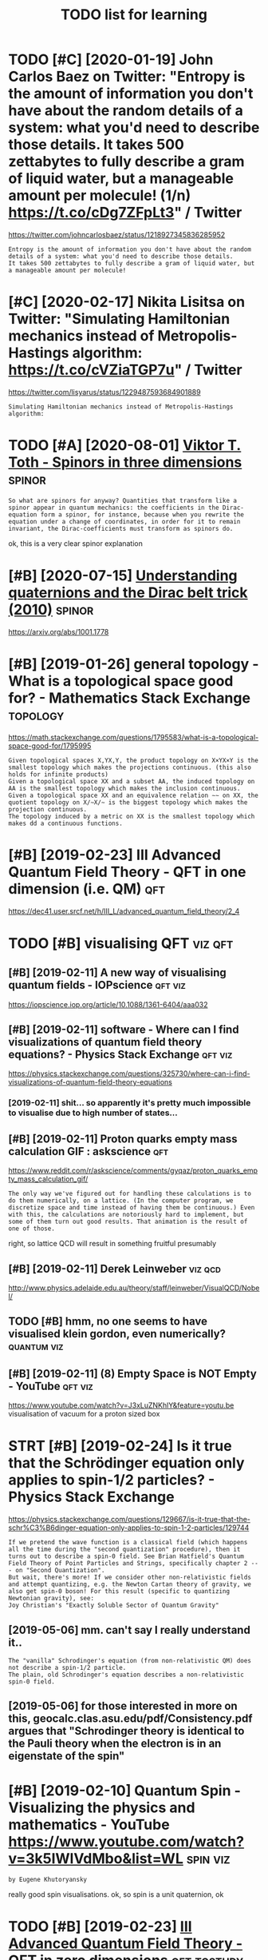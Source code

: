 #+title: TODO list for learning
#+logseq_graph: false

* TODO [#C] [2020-01-19] John Carlos Baez on Twitter: "Entropy is the amount of information you don't have about the random details of a system: what you'd need to describe those details. It takes 500 zettabytes to fully describe a gram of liquid water, but a manageable amount per molecule! (1/n) https://t.co/cDg7ZFpLt3" / Twitter
:PROPERTIES:
:ID:       jhncrlsbzntwttrntrpysthmnntprmlclnstccdgzfplttwttr
:END:
https://twitter.com/johncarlosbaez/status/1218927345836285952
: Entropy is the amount of information you don't have about the random details of a system: what you'd need to describe those details.
: It takes 500 zettabytes to fully describe a gram of liquid water, but a manageable amount per molecule!
* [#C] [2020-02-17] Nikita Lisitsa on Twitter: "Simulating Hamiltonian mechanics instead of Metropolis-Hastings algorithm: https://t.co/cVZiaTGP7u" / Twitter
:PROPERTIES:
:ID:       nktlstsntwttrsmltnghmltnnstngslgrthmstccvztgptwttr
:END:
https://twitter.com/lisyarus/status/1229487593684901889
: Simulating Hamiltonian mechanics instead of Metropolis-Hastings algorithm:
* TODO [#A] [2020-08-01] [[http://www.vttoth.com/CMS/index.php/physics-notes/138][Viktor T. Toth - Spinors in three dimensions]] :spinor:
:PROPERTIES:
:ID:       wwwvttthcmcmsndxphpphyscstsvktrttthspnrsnthrdmnsns
:END:
: So what are spinors for anyway? Quantities that transform like a spinor appear in quantum mechanics: the coefficients in the Dirac-equation form a spinor, for instance, because when you rewrite the equation under a change of coordinates, in order for it to remain invariant, the Dirac-coefficients must transform as spinors do.

ok, this is a very clear spinor explanation
* [#B] [2020-07-15] [[https://news.ycombinator.com/item?id=23850874][Understanding quaternions and the Dirac belt trick (2010)]] :spinor:
:PROPERTIES:
:ID:       snwsycmbntrcmtmdndrstndngqtrnnsndthdrcblttrck
:END:
https://arxiv.org/abs/1001.1778
* [#B] [2019-01-26] general topology - What is a topological space good for? - Mathematics Stack Exchange :topology:
:PROPERTIES:
:ID:       gnrltplgywhtstplgclspcgdfrmthmtcsstckxchng
:END:
https://math.stackexchange.com/questions/1795583/what-is-a-topological-space-good-for/1795995
: Given topological spaces X,YX,Y, the product topology on X×YX×Y is the smallest topology which makes the projections continuous. (this also holds for infinite products)
: Given a topological space XX and a subset AA, the induced topology on AA is the smallest topology which makes the inclusion continuous.
: Given a topological space XX and an equivalence relation ∼∼ on XX, the quotient topology on X/∼X/∼ is the biggest topology which makes the projection continuous.
: The topology induced by a metric on XX is the smallest topology which makes dd a continuous functions.
* [#B] [2019-02-23] III Advanced Quantum Field Theory - QFT in one dimension (i.e. QM) :qft:
:PROPERTIES:
:ID:       dvncdqntmfldthryqftnndmnsnqm
:END:
https://dec41.user.srcf.net/h/III_L/advanced_quantum_field_theory/2_4

* TODO [#B] visualising QFT                                         :viz:qft:
:PROPERTIES:
:ID:       vslsngqft
:END:
** [#B] [2019-02-11] A new way of visualising quantum fields - IOPscience :qft:viz:
:PROPERTIES:
:ID:       nwwyfvslsngqntmfldspscnc
:END:
https://iopscience.iop.org/article/10.1088/1361-6404/aaa032
** [#B] [2019-02-11] software - Where can I find visualizations of quantum field theory equations? - Physics Stack Exchange :qft:viz:
:PROPERTIES:
:ID:       sftwrwhrcnfndvslztnsfqntmldthryqtnsphyscsstckxchng
:END:
https://physics.stackexchange.com/questions/325730/where-can-i-find-visualizations-of-quantum-field-theory-equations
*** [2019-02-11] shit... so apparently it's pretty much impossible to visualise due to high number of states...
:PROPERTIES:
:ID:       shtspprntlytsprttymchmpssbltvslsdthghnmbrfstts
:END:
** [#B] [2019-02-11] Proton quarks empty mass calculation GIF : askscience :qft:
:PROPERTIES:
:ID:       prtnqrksmptymssclcltngfskscnc
:END:
https://www.reddit.com/r/askscience/comments/gyqaz/proton_quarks_empty_mass_calculation_gif/
: The only way we've figured out for handling these calculations is to do them numerically, on a lattice. (In the computer program, we discretize space and time instead of having them be continuous.) Even with this, the calculations are notoriously hard to implement, but some of them turn out good results. That animation is the result of one of those.

right, so lattice QCD will result in something fruitful presumably
** [#B] [2019-02-11] Derek Leinweber                                :viz:qcd:
:PROPERTIES:
:ID:       drklnwbr
:END:
http://www.physics.adelaide.edu.au/theory/staff/leinweber/VisualQCD/Nobel/
** TODO [#B] hmm, no one seems to have visualised klein gordon, even numerically? :quantum:viz:
:PROPERTIES:
:CREATED:  [2019-02-24]
:ID:       hmmnnsmsthvvslsdklngrdnvnnmrclly
:END:
** [#B] [2019-02-11] (8) Empty Space is NOT Empty - YouTube         :qft:viz:
:PROPERTIES:
:ID:       mptyspcsntmptyytb
:END:
https://www.youtube.com/watch?v=J3xLuZNKhlY&feature=youtu.be
visualisation of vacuum for a proton sized box

* STRT [#B] [2019-02-24] Is it true that the Schrödinger equation only applies to spin-1/2 particles? - Physics Stack Exchange
:PROPERTIES:
:ID:       sttrthtthschrdngrqtnnlypptspnprtclsphyscsstckxchng
:END:
https://physics.stackexchange.com/questions/129667/is-it-true-that-the-schr%C3%B6dinger-equation-only-applies-to-spin-1-2-particles/129744
: If we pretend the wave function is a classical field (which happens all the time during the "second quantization" procedure), then it turns out to describe a spin-0 field. See Brian Hatfield's Quantum Field Theory of Point Particles and Strings, specifically chapter 2 --- on "Second Quantization".
: But wait, there's more! If we consider other non-relativistic fields and attempt quantizing, e.g. the Newton Cartan theory of gravity, we also get spin-0 boson! For this result (specific to quantizing Newtonian gravity), see:
: Joy Christian's "Exactly Soluble Sector of Quantum Gravity"
** [2019-05-06] mm. can't say I really understand it..
:PROPERTIES:
:ID:       mmcntsyrllyndrstndt
:END:
: The "vanilla" Schrodinger's equation (from non-relativistic QM) does not describe a spin-1/2 particle.
: The plain, old Schrodinger's equation describes a non-relativistic spin-0 field.

** [2019-05-06] for those interested in more on this, geocalc.clas.asu.edu/pdf/Consistency.pdf argues that "Schrodinger theory is identical to the Pauli theory when the electron is in an eigenstate of the spin"
:PROPERTIES:
:ID:       frthsntrstdnmrnthsgclcclsywhnthlctrnsnngnsttfthspn
:END:
* [#B] [2019-02-10] Quantum Spin - Visualizing the physics and mathematics - YouTube https://www.youtube.com/watch?v=3k5IWlVdMbo&list=WL :spin:viz:
:PROPERTIES:
:ID:       qntmspnvslzngthphyscsndmtwwwytbcmwtchvkwlvdmblstwl
:END:
: by Eugene Khutoryansky

really good spin visualisations. ok, so spin is a unit quaternion, ok
* TODO [#B] [2019-02-23] [[https://dec41.user.srcf.net/h/III_L/advanced_quantum_field_theory/1][III Advanced Quantum Field Theory - QFT in zero dimensions]] :qft:tostudy:
:PROPERTIES:
:ID:       sdcsrsrcfnthldvncdqntmfldcdqntmfldthryqftnzrdmnsns
:END:
** [2019-03-12] really nice looking book!
:PROPERTIES:
:ID:       rllynclkngbk
:END:
* [#B] Tensors                                                       :tensor:
:PROPERTIES:
:ID:       tnsrs
:END:
** TODO [2019-04-24] need to make sure I understand it and archive
:PROPERTIES:
:ID:       ndtmksrndrstndtndrchv
:END:
** [#C] [2019-02-23] Tensor Calculus                                 :tensor:
:PROPERTIES:
:ID:       tnsrclcls
:END:
https://ion.uwinnipeg.ca/~vincent/4500.6-001/Cosmology/Tensor-Calculus.htm
: This problem arises because of the very definition of the derivative. Differentiation involves comparing a quantity evaluated at two neighbouring points,
: To define a tensor derivative we shall introduce a quantity called an affine connection and use it to define covariant differentiation.
** [#C] [2019-02-23] Tensor derivative (continuum mechanics) - Wikipedia
:PROPERTIES:
:ID:       tnsrdrvtvcntnmmchncswkpd
:END:
https://en.wikipedia.org/wiki/Tensor_derivative_(continuum_mechanics)#Derivative_of_the_inverse_of_a_second-order_tensor
** [#C] [2019-02-23] Partial derivative of tensor with respect to tensor - Mathematics Stack Exchange
:PROPERTIES:
:ID:       prtldrvtvftnsrwthrspctttnsrmthmtcsstckxchng
:END:
https://math.stackexchange.com/questions/2803090/partial-derivative-of-tensor-with-respect-to-tensor
** [#C] [2019-02-23] partial differentiation of a variable w.r.t. its time derivative - Mathematics Stack Exchange
:PROPERTIES:
:ID:       prtldffrnttnfvrblwrttstmdrvtvmthmtcsstckxchng
:END:
https://math.stackexchange.com/questions/720979/partial-differentiation-of-a-variable-w-r-t-its-time-derivative
** [#D] [2019-02-23] Tensors_Poor_Man.pdf
:PROPERTIES:
:ID:       tnsrsprmnpdf
:END:
https://web2.ph.utexas.edu/~jcfeng/notes/Tensors_Poor_Man.pdf
some ok explanations for covariant derivatives ans some index notation

* STRT [#B] [2019-02-11] [[https://physicstravelguide.com/experiments/aharonov-bohm#tab__abstract][Aharonov-Bohm Experiment]] :quantum:tostudy:
:PROPERTIES:
:ID:       sphyscstrvlgdcmxprmntshrnvbhmtbbstrcthrnvbhmxprmnt
:END:
: Functions that are not single valued can only exist in spaces that are not simply connected, or those that do not have trivial first homotopy group. We see that the manifold of the vacuum is thus the key to understanding the new physical result, and the topological defect gives us the intuition
** [2019-02-22] basically
:PROPERTIES:
:ID:       bsclly
:END:
we have J = int F(x, f, f'). for any variaiton v, g_e = f + e v. So, F_e = F(x, g_e, g'_e) and J_e = int F(x, g_e, g'_e)
next, total derivative: dJ_e/de = int dF_e/de dx
dF_e/de = dx/de pF_e/px + dg_e/de pF_e/pg_e + dg'_e/de pF_e/pg'_e

but dx/de = 0; dg_e/de = v and dg'_e/de = v'
in general we can't just replace pF_e/pg_e with pF/pf!!! but, we can use the fact that we are computing derivative at zero, and at zero g_e is equal to f.

so, we get dJ/de|e=0 = int v(x) dF/df + v'(x) dF/df' = 0

use integration by parts to eliminate higher order derivatives of the variation


* [#B] [2019-02-23] [[https://en.wikipedia.org/wiki/Einstein%E2%80%93Hilbert_action][Einstein–Hilbert action - Wikipedia]]
:PROPERTIES:
:ID:       snwkpdrgwknstnhlbrtctnnstnhlbrtctnwkpd
:END:
** [2019-03-12] some nice calculations involving tensor chain rule   :tensor:
:PROPERTIES:
:ID:       smncclcltnsnvlvngtnsrchnrl
:END:
* [#B] SO3 vs SU2 https://labcit.ligo.caltech.edu/~ethrane/Resources/seminar/Ch2.Spinors.pdf :reprtheory:
:PROPERTIES:
:CREATED:  [2019-03-17]
:ID:       svssslbctlgcltchdthrnrsrcssmnrchspnrspdf
:END:
SU2 -- three-sphere; purely algebraically x^2 + y^2 + u^2 + v^2
SO3 -- more tricky
  each rotation is described by unit vector n (two spherical angles) and rotation angle gamma (from 0 to pi)
  we have a degeneracy (n, pi) = (-n, pi)
  these angles are ALSO a surface of a three sphere; but if we have a degeneracy, opposite points are identified
* [#B] [2019-03-19] [[https://quantum.country/qcvc][Quantum computing for the very curious]] :qft:
:PROPERTIES:
:ID:       sqntmcntryqcvcqntmcmptngfrthvrycrs
:END:
: The standard model is an example of a particular type of quantum mechanical theory called a quantum field theory.
: John Preskill and his collaborators have written a series of papersFor a review of progress see: John Preskill, Simulating quantum field theory with a quantum computer (2018). explaining how to use quantum computers to efficiently simulate quantum field theories.
: Those papers don’t yet simulate the full standard model, but they do make considerable progress.
: It remains an exciting open problem, albeit a problem where much encouraging progress has been made.


* [#B] [2019-03-20] [[https://physics.stackexchange.com/questions/232589/what-is-the-point-of-complex-fields-in-classical-field-theory][What is the point of complex fields in classical field theory? - Physics Stack Exchange]] :qft:
:PROPERTIES:
:ID:       sphyscsstckxchngcmqstnswhsclfldthryphyscsstckxchng
:END:
: Two real scalar fields ϕ1ϕ1 and ϕ2ϕ2 satisfying an SO(2)SO(2) symmetry and one complex scalar field ψψ are equivalent. However, the latter is more convenient because the particles made by ψψ and ψ†ψ† are each others' antiparticles. In the real case, the fields that have this property are ϕ1±iϕ2ϕ1±iϕ2, so once you change basis from ϕ1ϕ1 and ϕ2ϕ2 to ϕ1±iϕ2ϕ1±iϕ2 you've reinvented the complex scalar field.
: 
: This is explained nicely starting from p.53 in Sidney Coleman's QFT notes.
* STRT [#B] [2019-02-15] electromagnetism - Are electron fields and photon fields part of the same field in QED? - Physics Stack Exchange :qft:
:PROPERTIES:
:ID:       lctrmgntsmrlctrnfldsndphtthsmfldnqdphyscsstckxchng
:END:
https://physics.stackexchange.com/questions/166709/are-electron-fields-and-photon-fields-part-of-the-same-field-in-qed
: In our modern understanding, every electron is thought to be a localized excitation of the electron (or Dirac) (spinor) field Ψ(xμ)Ψ(xμ), while every photon is considered to be an excitation of the photon (vector) field Aν(xμ)Aν(xμ), which is the quantum field-theoretic counterpart of the classical four-potential.
** [2019-05-06] The 'covariant derivative' Dμ≡∂μ+ieAμ encodes the interaction between the two fields Aμ and Ψ, and the 'strength' of the interaction is given by e, the charge of the electron.
:PROPERTIES:
:ID:       thcvrntdrvtvdncdsthntrctntrctnsgvnbythchrgfthlctrn
:END:
*** [2019-05-06] hmm that sort of makes sense, because covariant derivatives gives the connection for fiber bundle, which is related to the gauges and that stuff??
:PROPERTIES:
:ID:       hmmthtsrtfmkssnsbcscvrntdlwhchsrltdtthggsndthtstff
:END:
* [#B] [2019-03-12] [[https://dec41.user.srcf.net/notes/][Cambridge Notes]] :math:physics:
:PROPERTIES:
:ID:       sdcsrsrcfntntscmbrdgnts
:END:
** [2019-06-12] some nicery rendered stuff
:PROPERTIES:
:ID:       smncryrndrdstff
:END:
* [#B] [2019-03-12] [[https://dec41.user.srcf.net/h/III_M/quantum_field_theory/4_1][III Quantum Field Theory - Spinors]] :qft:
:PROPERTIES:
:ID:       sdcsrsrcfnthmqntmfldthryqntmfldthryspnrs
:END:
read all these course notes over again
* [#B] [2019-03-28] Simulation of Lattice Quantum-Chromodynamics and Other Lattice Models : TechWeb : Boston University :viz:qft:
:PROPERTIES:
:ID:       smltnflttcqntmchrmdynmcsnhrlttcmdlstchwbbstnnvrsty
:END:
https://www.bu.edu/tech/support/research/visualization/gallery/lattice-qcd09/

* [#B] [2019-04-24] angular momentum - An electron has no known internal structure, does that imply it has an unknown one? - Physics Stack Exchange :spin:
:PROPERTIES:
:ID:       nglrmmntmnlctrnhsnknwnntrthsnnknwnnphyscsstckxchng
:END:
https://physics.stackexchange.com/questions/130649/an-electron-has-no-known-internal-structure-does-that-imply-it-has-an-unknown-o/130655#130655
: Spin is a purely quantum mechanical phenomenon, it cannot be understood with classical physics alone, and every analogy will break down. It has also, intrinsically, nothing to do with any kind of internal structure.
: 
: (Non-relativistic) spin arises simply because quantum things must transform in some representation of the rotation group SO(3)SO(3) in order for the operators of angular momentum to act upon them (and because we need to explain the degree of freedom observed in, e.g., the Stern-Gerlach experiment. Since the states in the QM space of states are only determined up to rays, we seek a projective representation upon the space, and this means that we actually represent the covering group SU(2)SU(2). The SU(2)SU(2) representations are labeled by a number s∈N∨s∈N+12s∈N∨s∈N+12, which we call spin. Whether the thing we are looking at is "composite" or "fundamental" has no impact on the general form of this argument.
* STRT [#C] [[https://twitter.com/borjasotomayor/status/1113038716929560578][Tweet from Borja Sotomayor (@borjasotomayor)]] :art:
:PROPERTIES:
:CREATED:  [2019-04-02]
:ID:       stwttrcmbrjstmyrsttstwtfrmbrjstmyrbrjstmyr
:END:
: A liberal arts curriculum (like the one at @UChicagoCollege) makes you a more well-rounded individual, and builds a lot of cross-cutting skills like good writing, critical thinking, building a good argument, etc.
: I didn't really appreciate that when I was younger.
** [2019-06-12] huh. liberal arts means whole set of sciences, not just 'art'
:PROPERTIES:
:ID:       hhlbrlrtsmnswhlstfscncsntjstrt
:END:
** TODO [2019-06-12] do some of these? https://www.coursera.org/browse/arts-and-humanities
:PROPERTIES:
:ID:       dsmfthsswwwcrsrrgbrwsrtsndhmnts
:END:
*** [2019-06-12] graphic design could be interesting, 'modern art & ideas'; creative writing?
:PROPERTIES:
:ID:       grphcdsgncldbntrstngmdrnrtdscrtvwrtng
:END:
* TODO [#B] chirality and helicity
:PROPERTIES:
:ID:       chrltyndhlcty
:END:
** [#B] [2019-04-24] polarization - What is polarisation, spin, helicity, chirality and parity? - Physics Stack Exchange
:PROPERTIES:
:ID:       plrztnwhtsplrstnspnhlctycrltyndprtyphyscsstckxchng
:END:
https://physics.stackexchange.com/questions/232591/what-is-polarisation-spin-helicity-chirality-and-parity/232600#232600
: Spin is determined from the representation of the Lorentz group the quantum field transforms in. The projective finite-dimensional representations of the Lorentz group are labeled by two half-integers (s1,s2)(s1,s2). The spin of a field is the sum s=s1+s2s=s1+s2. For example, a scalar transforms in (0,0)(0,0), a vector field in (12,12)(12,12), a Dirac spinor in (12,0)⊕(0,12)(12,0)⊕(0,12), and those have spin 00, 11 and 1212, respectively.
** [#B] [2019-04-24] polarization - What is polarisation, spin, helicity, chirality and parity? - Physics Stack Exchange
:PROPERTIES:
:ID:       plrztnwhtsplrstnspnhlctycrltyndprtyphyscsstckxchng
:END:
https://physics.stackexchange.com/questions/232591/what-is-polarisation-spin-helicity-chirality-and-parity/232600#232600
: What is polarisation, spin, helicity, chirality and parity?

good answer from acurious mind
** [#B] [2019-04-24] What should be the intuitive explanation of wave equation? - Physics Stack Exchange
:PROPERTIES:
:ID:       whtshldbthnttvxplntnfwvqtnphyscsstckxchng
:END:
https://physics.stackexchange.com/questions/174862/what-should-be-the-intuitive-explanation-of-wave-equation/174867#174867
: Observe that
: (v2∂2∂x2−∂2∂t2)y=0
: (v2∂2∂x2−∂2∂t2)y=0
: can be factored as (which is what you probably mean by "squaring" in the question)
: (v∂∂x+∂∂t)(v∂∂x−∂∂t)y=0
: (v∂∂x+∂∂t)(v∂∂x−∂∂t)y=0

hmm.... wonder if that might help with solving wave equation in sympy
** [#C] [2019-02-08] polarisation and helicity some derivations       :gauge:
:PROPERTIES:
:ID:       plrstnndhlctysmdrvtns
:END:
https://www.ippp.dur.ac.uk/~krauss/Lectures/QuarksLeptons/QED/QEDLagrangian_4.html

* TODO [#B] read rosetta stone again                                :tostudy:
:PROPERTIES:
:CREATED:  [2019-05-09]
:ID:       rdrsttstngn
:END:
* [#B] [2019-06-05] Gauge invariance - Scholarpedia
:PROPERTIES:
:ID:       ggnvrncschlrpd
:END:
http://www.scholarpedia.org/article/Gauge_invariance

* TODO [#B] [2019-06-20] Jacopo Bertolotti on Twitter: "I am not satisfied yet, but this is my spin rotating around the x-axis, with the color representing the phase term common to both components of the spinor (which shows that you need two rounds to go back to the original state). I will work more on it in the next days.… https://t.co/ji4cYUNRu8" :spinor:viz:
:PROPERTIES:
:ID:       jcpbrtlttntwttrmntstsfdytlwrkmrntnthnxtdysstcjcynr
:END:
https://twitter.com/j_bertolotti/status/1141724827599941633
: I am not satisfied yet, but this is my spin rotating around the x-axis, with the color representing the phase term common to both components of the spinor (which shows that you need two rounds to go back to the original state). I will work more on it in the next days.
** [2019-08-09] also baez got a discussion in comments, so might help with my understaning! :baez:
:PROPERTIES:
:ID:       lsbzgtdscssnncmmntssmghthlpwthmyndrstnng
:END:
* [#C] [2019-10-03] Tweet from George Corney (@Haxiomic) "realtime simulation of field equations coupling gravity, electromagnetism and chromodynamics" :viz:qft:
:PROPERTIES:
:ID:       twtfrmgrgcrnyhxmcrltmsmltvtylctrmgntsmndchrmdynmcs
:END:
: This realtime simulation of field equations coupling gravity, electromagnetism and chromodynamics is the coolest damn thing <3<3, by wyatt on shadertoy https://t.co/KSiohs52r7 https://t.co/Zg55xtkfOF

https://twitter.com/Haxiomic/status/1179112422503833601

* STRT [#B] [2019-11-14] John Carlos Baez on Twitter: "Murray Gell-Mann won the Nobel prize for discovering "quarks":" protons, neutrons, and other baryons are made of 3 quarks, while pions, kaons and other mesons are made of a quark and an antiquark. But he got some help from his tennis partner! (1/n) https://t.co/YHGDNpvfZX" / Twitter
:PROPERTIES:
:ID:       jhncrlsbzntwttrmrrygllmnnsprtnrnstcyhgdnpvfzxtwttr
:END:
https://twitter.com/johncarlosbaez/status/1195047685922807808
: Murray Gell-Mann won the Nobel prize for discovering "quarks":" protons, neutrons, and other baryons are made of 3 quarks, while pions, kaons and other mesons are made of a quark and an antiquark.   But he got some help from his tennis partner!
** TODO [#C] [2019-11-23] https://en.wikipedia.org/wiki/Eightfold_way_(physics) :tostudy:
:PROPERTIES:
:ID:       snwkpdrgwkghtfldwyphyscs
:END:
* STRT [#B] Tweet from Nikita Lisitsa (@lisyarus) "overview & roadmap for learning QFT, Feynman diagrams, Standard Model"
:PROPERTIES:
:CREATED:  [2019-11-22]
:ID:       twtfrmnktlstslsyrsvrvwrdmnngqftfynmndgrmsstndrdmdl
:END:
: Went through the first 20 pages of this and already learned a lot. Seems to be an excellent overview & roadmap for learning QFT, Feynman diagrams, Standard Model, etc.

https://twitter.com/lisyarus/status/1197887639980068864

* STRT [#B] Tweet from Dr Martin Kleppmann (@martinkl) "measurements are subjective to observers"
:PROPERTIES:
:CREATED:  [2019-11-15]
:ID:       twtfrmdrmrtnklppmnnmrtnklmsrmntsrsbjctvtbsrvrs
:END:
: Fascinating quantum mechanics experiment: measurements are subjective to observers, suggesting that there is no objective reality at a quantum level


https://twitter.com/martinkl/status/1195302299465326592

** [2019-11-23] Experimental test of local observer independence | Science Advances :quantum:
:PROPERTIES:
:ID:       xprmntltstflclbsrvrndpndncscncdvncs
:END:
https://advances.sciencemag.org/content/5/9/eaaw9832
eh, still didn't quite get what are the mscroscopic consequences of that?
* [#B] [2020-05-11] [[https://twitter.com/NathanielVirgo/status/1259609274805882886][Mel Andrews 𓃻 on Twitter: "Explain mean field theory to philosophers in one sentence GO!" / Twitter]]
:PROPERTIES:
:ID:       stwttrcmnthnlvrgsttsmlndrhrytphlsphrsnnsntncgtwttr
:END:
: Nathaniel Virgo
: @NathanielVirgo
: Level 2:
: Replying to
: @bayesianboy
: 1/ Every part of a system interacts with its immediate surrounding parts, which interact with their surrounding parts, and so on. A mean field approximation consists of replacing this complex spatial structure by an assumption that every part of the system interacts with
: 11:20 PM · May 10, 2020·Twitter Web App
: 7
:  Likes
: jestem króliczkiem
: Tweet your reply
: Nathaniel Virgo
: @NathanielVirgo
: ·
: 9h
: Level 3:
: 2/ the *average* of all other parts of the system, regardless of their spatial location or network structure. For deep and surprising reasons, this sometimes gives not just approximately the right answer, but *exactly* the right answer, at least in an infinite limit.
* TODO [#C] [2020-05-11] [[https://twitter.com/karlicoss/status/1259843632892436483][jestem króliczkiem on Twitter: "@litgenstein I was hoping to work on some interactive Python notebooks based on this: https://t.co/yUd0TyTmQZ Will finally have some time to try it out soon!" / Twitter]] :qft:toblog:
:PROPERTIES:
:ID:       stwttrcmkrlcsssttsjstmkrllfnllyhvsmtmttryttsntwttr
:END:
: I was hoping to work on some interactive Python notebooks based on this: https://dec41.user.srcf.net/h/III_L/advanced_quantum_field_theory/   1
: Will finally have some time to try it out soon!
* TODO [#B] [2020-06-23] [[https://twitter.com/lisyarus/status/1275398148081491969][Nikita Lisitsa on Twitter: "Digging through "Introduction to Quantum Field Theory for Mathematicians" by Sourav Chatterjee. The first book with a title like this I've found that seems to actually do the job."]] :qft:tostudy:
:PROPERTIES:
:ID:       stwttrcmlsyrssttsnktlstsnkthsvfndthtsmstctllydthjb
:END:
: Digging through "Introduction to Quantum Field Theory for Mathematicians" by Sourav Chatterjee. The first book with a title like this I've found that seems to actually do the job.
* [#B] [2020-07-09] [[https://ahelwer.ca/post/2019-12-21-quantum-chemistry/][Simulating physical reality with a quantum computer]] :totweet:
:PROPERTIES:
:ID:       shlwrcpstqntmchmstrysmltngphysclrltywthqntmcmptr
:END:
useful for my tweet thread for physical impl of quantum computations
* [#B] [2020-07-16] [[https://twitter.com/johncarlosbaez/status/1283810090806439936][John Carlos Baez on Twitter: "A wonderful thing: any differentiable function from the complex numbers to the complex numbers preserves angles - except where its derivative is zero. So it's a conformal mapping! The complex numbers capture the geometry of angles in 2 dimensions. (4/n) https://t.co/NQBOMOFibR" / Twitter]]
:PROPERTIES:
:ID:       stwttrcmjhncrlsbzsttsjhnclsndmnsnsnstcnqbmfbrtwttr
:END:
: A wonderful thing: any differentiable function from the complex numbers to the complex numbers preserves angles - except where its derivative is zero.   So it's a conformal mapping!
: The complex numbers capture the geometry of angles in 2 dimensions.
* TODO [#B] Qft rigorous book                                           :qft:
:PROPERTIES:
:CREATED:  [2020-08-08]
:ID:       qftrgrsbk
:END:
(from hn)
: Ballentine's book is a modern textbook that relies on that (as opposed to Shankar which you mentioned)

* STRT [#B] [2020-11-20] [[https://www.youtube.com/watch?v=MmG2ah5Df4g&list=WL&index=75&t=20s][Quantum Field Theory visualized - YouTube]] :qft:viz:
:PROPERTIES:
:ID:       swwwytbcmwtchvmmghdfglstwlndxtsqntmfldthryvslzdytb
:END:
* [#B] [2020-10-20] [[http://www.gregegan.net/APPLETS/21/21.html][Dirac — Greg Egan]]
:PROPERTIES:
:ID:       wwwgrggnntppltshtmldrcgrggn
:END:
nice illustration of spinor states
* [#B] [2020-08-31] [[https://reddit.com/r/Physics/comments/ijzfr7/i_made_an_animation_showing_how_a_ring_of_n/][I made an animation showing how a ring of N classical (left) or quantum (right) harmonic oscillators reproduces the physics of fields when N becomes large! (More details in comments)]] /r/Physics
:PROPERTIES:
:ID:       srddtcmrphyscscmmntsjzfrmmslrgmrdtlsncmmntsrphyscs
:END:
* TODO [#B] [[https://twitter.com/ValFadeev/status/1181726341844148224][Tweet from Valentin Fadeev: (@ValFadeev) dirac equation]] :diraceq:
:PROPERTIES:
:CREATED:  [2019-10-09]
:ID:       stwttrcmvlfdvsttstwtfrmvlntnfdvvlfdvdrcqtn
:END:

: Let's talk about the Dirac equation. What interesting physics can we extract from it using relatively simple manipulations? And why does it matter outside of high-energy world? Let's confine ourselves to the time-independent case, and write it in components. (a long thread<<EOF) https://t.co/foe5zQmzpi


* TODO [#B] [2019-10-09] [[https://thedeemon.livejournal.com/140306.html][Три книги - Dee Mon. Былое и думы — LiveJournal]]
:PROPERTIES:
:ID:       sthdmnlvjrnlcmhtmldmnlvjrnl
:END:
: Клейн-Гордон и Дирак логически вылезают из метрики п-ва Минковского. Ну и чуток постулирования, как и оное пространство с его метрикой. И с СТО математически КМ давно подружили, на этом вся КТП стоит.
: А вот как эти формулы понимать, что они говорят содержательно о мире - это вопрос интерпретаций. И тут не все одинаково хорошо справляются.
: Про разложение в КТП есть такое, там при критическом анализе у математиков волосы дыбом встают, ряды частенько не сходятся. Но как-то получается у физиков на это наплевать и получать практически подтверждаемые результаты. :)
: Но это не относится к вопросу интерпретации, это к вопросу вычислений.
* STRT [#B] thinking about schrodinger's cat experiment :tostudy:think:toblog:
:PROPERTIES:
:CREATED:  [2020-07-21]
:ID:       thnkngbtschrdngrsctxprmnt
:END:

conscious actions arent' unitary
radioactive atom -- necessarily interacts with the environment by entangling?
so let's say the atom starts stable (state |0> ) and the cat is alive: |0> |A>
how does this end up in p_a |0> |A> + p_d |1> |D> after a certain time interval??? needs to be some kind of evolution?
it depends on the definition of |D> and I guess here quantum immortality comes into play

actually I guess somehow the idea is that |1> |A> is transformed into |1> |D> somehow. This is def weird and something is missing
** [2020-07-21] ah, ok, so transformation from |A> to |A> + |D> is ok, it's unitary?
:PROPERTIES:
:ID:       hkstrnsfrmtnfrmtdsktsntry
:END:
* [#B] [2020-08-11] [[https://en.wikipedia.org/wiki/Higgs_mechanism#Consequences_for_fermions][Higgs mechanism -- Consequences for fermions - Wikipedia]]
:PROPERTIES:
:ID:       snwkpdrgwkhggsmchnsmcnsqnsmchnsmcnsqncsfrfrmnswkpd
:END:
: Fermions, such as the leptons and quarks in the Standard Model, can also acquire mass as a result of their interaction with the Higgs field, but not in the same way as the gauge bosons. 
* TODO [#B] weinstein says yang-mills equations are simpler?        :tostudy:
:PROPERTIES:
:CREATED:  [2020-08-21]
:ID:       wnstnsysyngmllsqtnsrsmplr
:END:
* [#B] [2020-09-15] Higgs fermions and bosons
:PROPERTIES:
:ID:       hggsfrmnsndbsns
:END:
: In this model, the particles acquire mass through spontaneous symmetry breaking; the W and Z as a result of a local gauge symmetry and the fermions, such as the muon, as a result of Yukawa couplings to the Higgs field – a novel type of interaction among fundamental particles that is not derived from a symmetry principle
* [#B] [2020-07-04] [[https://en.wikipedia.org/wiki/Gluon][Gluon - Wikipedia]]
:PROPERTIES:
:ID:       snwkpdrgwkglnglnwkpd
:END:
: It is often said that the stable strongly interacting particles (such as the proton and the neutron, i.e. hadrons) observed in nature are "colorless", but more precisely they are in a "color singlet" state, which is mathematically analogous to a spin singlet state.[7]
: Such states allow interaction with other color singlets, but not with other color states; because long-range gluon interactions do not exist, this illustrates that gluons in the singlet state do not exist either.
* TODO [#B] Tweet from @wickrotate
:PROPERTIES:
:CREATED:  [2020-07-08]
:ID:       twtfrmwckrtt
:END:

https://twitter.com/wickrotate/status/1280624828026740737
: @wickrotate: @AsplingEric Try this https://t.co/A8Yk5kYMN6

* [#B] [2020-07-13] [[https://www.mathpages.com/home/kmath703/kmath703.htm][On the Higgs Mechanism]]: excellent article, need to reread and process :higgs:
:PROPERTIES:
:ID:       swwwmthpgscmhmkmthkmthhtmsmxcllntrtclndtrrdndprcss
:END:
** [2020-07-13] [[https://www.mathpages.com/home/kmath703/kmath703.htm][On the Higgs Mechanism]]
:PROPERTIES:
:ID:       swwwmthpgscmhmkmthkmthhtmnthhggsmchnsm
:END:
: However, there is one remaining case to consider. Suppose there exists a field ψi with non-zero Ki and with a non-zero self-interaction coefficient kii. Such a field, in isolation, satisfies the equation
** [2020-07-13] [[https://www.mathpages.com/home/kmath703/kmath703.htm][On the Higgs Mechanism]]
:PROPERTIES:
:ID:       swwwmthpgscmhmkmthkmthhtmnthhggsmchnsm
:END:
: The particles have an effective mass only because of the existence of one special field, called the Higgs field, whose governing equation has a negative Ki and positive kii.
** [2020-07-13] [[https://en.wikipedia.org/wiki/Self-energy][Self-energy - Wikipedia]]
:PROPERTIES:
:ID:       snwkpdrgwkslfnrgyslfnrgywkpd
:END:
: The photon and gluon do not get a mass through renormalization because gauge symmetry protects them from getting a mass.
** [2020-07-13] [[https://en.wikipedia.org/wiki/Self-energy][Self-energy - Wikipedia]]
:PROPERTIES:
:ID:       snwkpdrgwkslfnrgyslfnrgywkpd
:END:
: The photon and gluon do not get a mass through renormalization because gauge symmetry protects them from getting a mass. This is a consequence of the Ward identity. The W-boson and the Z-boson get their masses through the Higgs mechanism; they do undergo mass renormalization through the renormalization of the electroweak theory. 
** [2020-07-13] [[https://www.mathpages.com/home/kmath703/kmath703.htm][On the Higgs Mechanism]]
:PROPERTIES:
:ID:       swwwmthpgscmhmkmthkmthhtmnthhggsmchnsm
:END:
: Consequently, whenever some quantity of energy is contained and prevented from propagating (macroscopically) at the speed c, the configuration has rest mass.
** [2020-07-13] [[https://www.mathpages.com/home/kmath703/kmath703.htm][On the Higgs Mechanism]]
:PROPERTIES:
:ID:       swwwmthpgscmhmkmthkmthhtmnthhggsmchnsm
:END:
: For example, a photon bouncing around inside a box with mirrored internal walls is microscopically massless and propagates at c as it travels from wall to wall, but the photon’s energy contained within the box contributes to the rest mass of the stationary box. Likewise the mass of an atom is not just the sum of the microscopic rest masses of the constituent elementary particles, it also has contributions from the bound kinetic energies of those particles, as well as the binding energies.
** [2020-07-13] [[https://www.mathpages.com/home/kmath703/kmath703.htm][On the Higgs Mechanism]]
:PROPERTIES:
:ID:       swwwmthpgscmhmkmthkmthhtmnthhggsmchnsm
:END:
: Thus it would be more accurate to say that all rest mass arises from mechanisms that constrain configurations of energy, preventing them from propagating (at least macroscopically) at the speed of light, which implies that they are (at least macroscopically) stationary in some inertial frame. The Higgs interaction is just one such mechanism, albeit one that operates on perhaps the most fundamental level.
** [#B] [2020-07-13] [[https://www.mathpages.com/home/kmath703/kmath703.htm][On the Higgs Mechanism]]
:PROPERTIES:
:ID:       swwwmthpgscmhmkmthkmthhtmnthhggsmchnsm
:END:
: Even if we were previously unacquainted with the Dirac equation, these considerations might have led us to suspect that most elementary quantum fields have multiple components that would individually be massless and propagate at c, but that are mutually coupled together in a bound configuration of energy that possesses a rest frame.
** [#B] [2020-07-13] [[https://www.mathpages.com/home/kmath703/kmath703.htm][On the Higgs Mechanism]]
:PROPERTIES:
:ID:       swwwmthpgscmhmkmthkmthhtmnthhggsmchnsm
:END:
: Likewise the mass of an electron (for example) can be associated with the coupling between the two 2-spinor components of Dirac’s model.
* [#B] [2020-07-13] [[https://en.wikipedia.org/wiki/Klein%E2%80%93Gordon_equation][Klein–Gordon equation - Wikipedia]] :kleingordon:
:PROPERTIES:
:ID:       snwkpdrgwkklngrdnqtnklngrdnqtnwkpd
:END:
: Since the Higgs boson is a spin-zero particle, it is the first observed ostensibly elementary particle to be described by the Klein–Gordon equation
* [#B] [2020-07-18] [[https://en.wikipedia.org/wiki/Klein%E2%80%93Gordon_equation][Klein–Gordon equation - Wikipedia]] :kleingordon:
:PROPERTIES:
:ID:       snwkpdrgwkklngrdnqtnklngrdnqtnwkpd
:END:
: The analogous limit of a quantum Klein-Gordon field is complicated by the non-commutativity of the field operator. In the limit v << c, the creation and annihilation operators decouple and behave as independent quantum Schrödinger fields.
* [#B] [2020-07-13] [[https://physics.stackexchange.com/questions/23161/why-don-t-photons-interact-with-the-higgs-field][Why don’t photons interact with the Higgs field? - Physics Stack Exchange]] :higgs:
:PROPERTIES:
:ID:       sphyscsstckxchngcmqstnswhhthhggsfldphyscsstckxchng
:END:
* [#B] [2020-07-14] read again: [[https://www.mathpages.com/home/kmath654/kmath654.htm][mathpages.com/home/kmath654/kmath654.htm]]
:PROPERTIES:
:ID:       rdgnswwwmthpgscmhmkmthkmthhtmmthpgscmhmkmthkmthhtm
:END:
* [#B] [2020-07-20] dirac gif
:PROPERTIES:
:ID:       drcgf
:END:
: https://www.gregegan.net/images/DiracAnimation.gif
* [#B] [2020-07-24] [[https://www.scottaaronson.com/blog/?p=710][Shtetl-Optimized » Blog Archive » Rosser’s Theorem via Turing machines]]
:PROPERTIES:
:ID:       swwwscttrnsncmblgpshttlptlgrchvrssrsthrmvtrngmchns
:END:
: Why didn’t Gödel simply talk about soundness?  Because unlike consistency or ω-consistency, soundness is a “metatheoretic” concept that’s impossible to formalize in F.  So, if he used soundness, then the First Incompleteness Theorem couldn’t even be stated, let alone proved, in F itself, and that in turn would create problems for the proof of his Second Incompleteness Theorem.
* [#B] [2020-08-01] [[http://www.vttoth.com/CMS/physics-notes/165-quaternions-and-the-dirac-equation][Viktor T. Toth - Quaternions and the Dirac equation]] :diraceq:
:PROPERTIES:
:ID:       wwwvttthcmcmsphyscsntsqtrnvktrttthqtrnnsndthdrcqtn
:END:
: One way to make this work is to have αi that satisfy the equation, αiαj+αjαi=ηij+ηji, where ηij is the Minkowski-metric.
* [#B] [2020-08-01] [[https://spinor.info/weblog][Spinor Info – About physics and other things]] :spinor:
:PROPERTIES:
:ID:       sspnrnfwblgspnrnfbtphyscsndthrthngs
:END:
* TODO [#B] [[https://twitter.com/michael_nielsen/status/1185284280542322688][Tweet from michael_nielsen (@michael_nielsen) : Terrific paper by @johncarlosbaez and Ted Emory, explaining the meaning of the Einstein field equations for general relativity]] :grelativity:
:PROPERTIES:
:CREATED:  [2019-10-18]
:ID:       stwttrcmmchlnlsnsttstwtfrthnstnfldqtnsfrgnrlrltvty
:END:
* STRT [#B] Tweet from John Carlos Baez (@johncarlosbaez), at Nov 29, 18:54 "What's free energy?"
:PROPERTIES:
:CREATED:  [2019-11-29]
:ID:       twtfrmjhncrlsbzjhncrlsbztnvwhtsfrnrgy
:END:
: What's "free energy"?  I don't mean energy you get for free.  I mean the concept from physics: roughly, energy that you can use to do work.
: More precisely, free energy is energy that you can use to do work at constant temperature.    But why the fine print?


https://twitter.com/johncarlosbaez/status/1200473111029698560
- [2021-06-19]
  : I like to say: free energy is the energy minus the energy due to being hot. The "energy due to being hot" is temperature times entropy.

** [2019-11-29] Tweet from John Carlos Baez (@johncarlosbaez), at Nov 29, 19:21
:PROPERTIES:
:ID:       twtfrmjhncrlsbzjhncrlsbztnv
:END:
: But what's really going on here!  In which situations does "free energy" make sense?
: It's very general.  We can define free energy whenever we have a finite set X with a probability distribution p and real-valued function E on it, and a number T called "temperature".

https://twitter.com/johncarlosbaez/status/1200480005119078400

* [#B] [2020-05-01] [[https://physicstravelguide.com/advanced_tools/gauge_symmetry#tab__intuitive][Gauge Symmetry [The Physics Travel Guide]]
:PROPERTIES:
:ID:       sphyscstrvlgdcmdvncdtlsggtvggsymmtrythphyscstrvlgd
:END:
: The best laymen explanation can be found in The symmetry and simplicity of the laws of physics and the Higgs boson by Juan Maldacena
* TODO [#B] anyons/particle swap https://news.ycombinator.com/item?id=23163611
:PROPERTIES:
:CREATED:  [2020-05-13]
:ID:       nynsprtclswpsnwsycmbntrcmtmd
:END:

: No, Quanta is fine -- you're making a subtle error, which is in fact common even in graduate textbooks.
: There are two distinct things going on here: formally "swapping" the arguments in the wavefunction, and physically moving the particles around. A priori, there is no reason the phase shifts from these two actions should be related.
: You're focusing on the swap, but it's not interesting: your argument that the swap phase squares to 1 applies to both 2D and 3D equally well. When people talk about anyons, they're talking about the phase from moving the particles. That has more options in 2D because the paths one can take when moving particles around can have a greater range of topologies (https://en.wikipedia.org/wiki/Braid_group).


The reason that textbooks mix these things up is because in relativistic quantum field theories these two phases are always the same, by virtue of the spin-statistics theorem. But the anyons of condensed matter are nonrelativistic.
* [#B] [2020-06-24] [[https://en.wikipedia.org/wiki/File:Metals_and_insulators,_quantum_difference_from_band_structure.ogv][File:Metals and insulators, quantum difference from band structure.ogv - Wikipedia]]
:PROPERTIES:
:ID:       snwkpdrgwkflmtlsndnsltrsqmdffrncfrmbndstrctrgvwkpd
:END:
* [#B] [2020-07-03] [[https://twitter.com/sarah_zrf/status/1279065626951274496][america hater sarahzrf on Twitter: "@lisyarus ...so conservation of energy is {H, H} = 0 when the hamiltonian is the same as energy, which i seem to recall being the case exactly when consrevation of energy is true 👀" / Twitter]]
:PROPERTIES:
:ID:       stwttrcmsrhzrfsttsmrchtrslywhncnsrvtnfnrgystrtwttr
:END:
: ...so conservation of energy is {H, H} = 0 when the hamiltonian is the same as energy, which i seem to recall being the case exactly when consrevation of energy is true 
* TODO [#B] Tweet from @gregeganSF
:PROPERTIES:
:CREATED:  [2020-09-19]
:ID:       twtfrmgrggnsf
:END:
: https://twitter.com/gregeganSF/status/1307163276837441536
: @gregeganSF: U(1) is the circle S^1 with points that add modulo 2π.
: Its universal cover is the real line, (R,+).
: Both have the same Lie algebra, so … apparently some physicists refer to the latter as “a non-compact U(1)”.
: This is why they can’t have nice things.
: https://t.co/PbmBsaVXAs
* TODO [#B] "The hydrogen atom is the simplest atom, and you ought to be able to understand it if you understand atoms at all"
:PROPERTIES:
:CREATED:  [2020-03-03]
:ID:       thhydrgntmsthsmplsttmndygltndrstndtfyndrstndtmstll
:END:
from [[https://www.instapaper.com/read/1171585718/12393958][ip]]   [[https://www.quantamagazine.org/a-math-puzzle-worthy-of-freeman-dyson-20140326/][A Math Puzzle Worthy of Freeman Dyson | Quanta Magazine]]
* [#B] [2020-05-26] [[https://www.nanowerk.com/nanotechnology-news2/newsid=55232.php][Novel insight reveals topological tangle in unexpected corner of the universe]]
:PROPERTIES:
:ID:       swwwnnwrkcmnntchnlgynwsnwgcltnglnnxpctdcrnrfthnvrs
:END:
* [#B] [2020-06-18] [[https://twitter.com/johncarlosbaez/status/1273640991522557952][John Carlos Baez on Twitter: "I love condensed matter physics! I hadn't even known dielectrons were a thing: normally electrons repel. But in a sodium-ammonia solution, electrons pair up with opposite spins. Here's a new simulation of a dielectron, lasting 2.75 picoseconds: (2/n) https://t.co/onDLm8yP4S" / Twitter]]
:PROPERTIES:
:ID:       stwttrcmjhncrlsbzsttsjhncngpcscndsnstcndlmypstwttr
:END:
: I love condensed matter physics!  I hadn't even known dielectrons were a thing: normally electrons repel.  But in a sodium-ammonia solution, electrons pair up with opposite spins. 
* [#C] [2020-06-15] [[https://amacfie.github.io/2017/11/12/quote-compressed-physics/][Quote of the day: Physics · Andrew's Blog]] "If one wants to summarize our knowledge of physics in the briefest possible terms, there are three really fundamental observations"
:PROPERTIES:
:ID:       smcfgthbqtcmprssdphyscsqtthrrthrrllyfndmntlbsrvtns
:END:
: (i) Space-time is a pseudo-Riemannian manifold M, endowed with a metric tensor and goverened by geometrical laws.
: (ii) Over M is a vector bundle X with a nonabelian gauge group G.
: (iii) Fermions are sections of (S~+⊗VR)⊕(S~−⊗VR~). R and R~ are not isomorphic; their failure to be isomorphic explains why the light fermions are light and presumably has its origins in a representation difference Δ in some underlying theory.
: All of this must be supplemented with the understanding that the geometrical laws obeyed by the metric tensor, the gauge fields, and the fermions are to be interpreted in quantum mechanical terms.
: -Edward Witten, “Physics and Geometry”, 1986
* STRT [#C] [2020-04-14] [[https://writings.stephenwolfram.com/2020/04/finally-we-may-have-a-path-to-the-fundamental-theory-of-physics-and-its-beautiful/][Finally We May Have a Path to the Fundamental Theory of Physics… and It’s Beautiful—Stephen Wolfram Writings]]
:PROPERTIES:
:ID:       swrtngsstphnwlfrmcmfnllywsndtsbtflstphnwlfrmwrtngs
:END:
* STRT [#C] Tweet from @lisyarus Quantum Chemistry Done Wrong
:PROPERTIES:
:CREATED:  [2020-04-18]
:ID:       twtfrmlsyrsqntmchmstrydnwrng
:END:
https://twitter.com/lisyarus/status/1251429402526846976

@lisyarus: Finished it: "Quantum Chemistry Done Wrong", by me, - a book about using numpy & scipy to solve some tiny quantum-chemical systems. github.com/lisyarus/chembook/r...
* TODO [#C] SICM https://news.ycombinator.com/item?id=23155017
:PROPERTIES:
:CREATED:  [2020-05-12]
:ID:       scmsnwsycmbntrcmtmd
:END:

: I posted this because it was recommended to me several times in [0], together with several other "computational approaches to Physics" books, and thought it would be interesting to HN users. If you're looking for more books like this, the whole Twitter thread is worth a read. It's full of good recommendations.
: [0] https://twitter.com/dennybritz/status/1260137814982787073
* STRT [#C] [2020-10-18] [[https://dangirsh.org/posts/foundations_journal_club.html][Dan Girshovich - Foundations Journal Club.]] :social:study:physics:
:PROPERTIES:
:ID:       sdngrshrgpstsfndtnsjrnlcltmldngrshvchfndtnsjrnlclb
:END:
: I’ve been organizing the Foundations Journal Club, which meets online every few weeks. If you’d like to be included, shoot me an email.
** [2020-11-27] eh, no rss
:PROPERTIES:
:ID:       hnrss
:END:
* TODO [#C] [2019-08-05] books http://math.ucr.edu/home/baez/books.html
:PROPERTIES:
:ID:       bksmthcrdhmbzbkshtml
:END:
* [#C] Unruh effect
:PROPERTIES:
:ID:       nrhffct
:END:
** [2019-09-02] The Unruh Effect | Space Time - YouTube
:PROPERTIES:
:ID:       thnrhffctspctmytb
:END:
https://www.youtube.com/watch?v=7cj6oiFDEXc&list=WL&index=3&t=0s
ok, interesting. basically the idea is that observer
with constant acceleration would generate an event horizon behind them
(the bigger acceleration the closer), because certain photos won't reach them ever.
Even temporary acceleration creates temporary Rindler horizons.
Then, it's similar to hawking radiation and for an accelerating observer it would create particles.
** [2019-09-02] Эффект Унру — Википедия
:PROPERTIES:
:END:
https://ru.wikipedia.org/wiki/%D0%AD%D1%84%D1%84%D0%B5%D0%BA%D1%82_%D0%A3%D0%BD%D1%80%D1%83
: Эффект Унру позволяет дать грубое объяснение излучения Хокинга, но не может считаться полным его аналогом.[4] При равноускоренном движении позади ускоряющегося тела тоже возникает горизонт событий, но разница в граничных условиях задач даёт различные решения для этих эффектов. В частности, подход, основанный на расчёте ограниченных интегралов по путям, даёт следующую картину для эффекта Унру: «тепловая атмосфера» ускоренного наблюдателя состоит из виртуальных частиц, но если такая виртуальная частица поглощается ускоренным наблюдателем, то соответствующая античастица становится реальной и доступна для детектирования инерциальным наблюдателем.[4] В этом случае ускоренный наблюдатель теряет часть своей энергии. В случае эффекта Хокинга для чёрной дыры, сформировавшейся в результате гравитационного коллапса, картина другая: появляющиеся в результате эффекта частицы «тепловой атмосферы» являются реальными. Эти частицы, уходящие на бесконечность, могут наблюдаться и поглощаться удаленным наблюдателем, однако, независимо от их поглощения, эти частицы уносят массу (энергию) чёрной дыры.[4]
** [2019-09-02] Unruh effect - Wikipedia
:PROPERTIES:
:ID:       nrhffctwkpd
:END:
https://en.wikipedia.org/wiki/Unruh_effect
: The free field needs to be decomposed into positive and negative frequency components before defining the creation and annihilation operators. This can only be done in spacetimes with a timelike Killing vector field. This decomposition happens to be different in Cartesian and Rindler coordinates (although the two are related by a Bogoliubov transformation). This explains why the "particle numbers", which are defined in terms of the creation and annihilation operators, are different in both coordinat
** [2019-09-02] What causes the Unruh effect? : askscience
:PROPERTIES:
:ID:       whtcssthnrhffctskscnc
:END:
https://www.reddit.com/r/askscience/comments/4s653u/what_causes_the_unruh_effect/
: Because the accelerating and inertial observer can "see" different portions of spacetime (the accelerating observer sees only a wedge of spacetime bounded by a Rindler horizon). Therefore they are not bound to agree on what the state of minimum energy (the ground aka the vacuum) is, because inertial dude has access to a larger system.
** [2019-09-02] Can someone explain the Unruh effect/radiation to me? How are virtual particles forced into existence if they are nothing but convenient mathematical models and don't actually exist? : askscience
:PROPERTIES:
:ID:       cnsmnxplnthnrhffctrdtntmhclmdlsnddntctllyxstskscnc
:END:
https://www.reddit.com/r/askscience/comments/1hcc2b/can_someone_explain_the_unruh_effectradiation_to/
: From "Spacetime and Geometry, an Introduction to General Relativity" by Sean Carroll, chapter 9, pg. 412:


:     If the Rindler observer is to detect background particles, she must carry a detector--some sort of apparatus coupled to the particles being detected. But if a detector is being maintained at constant acceleration, energy is not conserved; we need to do work constantly on the detector to keep it accelerating. From the point of view of the Minkowski observer, the Rindler detector emits as well as absorbs particles; once the coupling is introduced, the possibility of emission is unavoidable. When the detector registers a particle, the inertial observer would say that it had emitted a particle and felt a radiation-reaction force in response. Ultimately, then, the energy needed to excite the Rindler detector does not come from the background energy-momentum tensor, but from the energy we put into the detector to keep it accelerating.


: So from "our" perspective as inertial observers, the accelerating observer is detecting particles due to a sort of back-emf countering whatever is accelerating her. The accelerating observer interprets this as her passing through a thermal spectrum of particles instead.
** TODO [#B] Эффект Унру — Заметки о теоретической физике
:PROPERTIES:
:CREATED:  [2019-09-06]
:END:

https://susy.written.ru/2011/02/28/Unruh_effect

* [#C] [2020-07-19] [[https://en.wikipedia.org/wiki/Talk%3APhoton%2FPhotons_and_Mass_Debate3#Weight/mass_of_single_photon_in_a_box_bouncing_up_and_down][Talk:Photon/Photons and Mass Debate3 - Wikipedia]]
:PROPERTIES:
:ID:       snwkpdrgwktlkphtnfphtnsndntlkphtnphtnsndmssdbtwkpd
:END:
: Weight/mass of single photon in a box bouncing up and down
* [#C] [2020-07-19] [[https://physics.stackexchange.com/questions/8295/einsteins-box-unclear-about-bohrs-retort][quantum mechanics - Einstein's box - unclear about Bohr's retort - Physics Stack Exchange]]
:PROPERTIES:
:ID:       sphyscsstckxchngcmqstnsnsbtbhrsrtrtphyscsstckxchng
:END:
* [#C] [2020-07-19] [[https://physics.stackexchange.com/questions/10612/explain-how-or-if-a-box-full-of-photons-would-weigh-more-due-to-massless-photo][energy - Explain how (or if) a box full of photons would weigh more due to massless photons - Physics Stack Exchange]]
:PROPERTIES:
:ID:       sphyscsstckxchngcmqstnsxpsslssphtnsphyscsstckxchng
:END:
* TODO [#C] from Lisitsa: алгебры клиффорда и спинорные группы      :towatch:
:PROPERTIES:
:CREATED:  [2019-10-22]
:ID:       frmlsts
:END:
https://twitter.com/lisyarus/status/1186739246650052614
https://www.lektorium.tv/course/22937
: @johncarlosbaez @zariskitopology @silvascientist I now realized that I do know an excellent source, but sadly it is on video and only in Russian

* TODO [#C] [2019-04-14] CFDPython/14_Step_11.ipynb at master · barbagroup/CFDPython :ipython:
:PROPERTIES:
:ID:       cfdpythnstppynbtmstrbrbgrpcfdpythn
:END:
https://github.com/barbagroup/CFDPython/blob/master/lessons/14_Step_11.ipynb
go throught and make sure I understand how I compute things...
* TODO [#C] [2019-01-25] Schrödinger Equation https://physkcstravelguide.com/equations/schroedinger_equation#tab__faq
:PROPERTIES:
:ID:       schrdngrqtnsphyskcstrvlgdcmqtnsschrdngrqtntbfq
:END:
: Schrodinger's equation can be derived using symmetry arguments. Specifically, you write out the commutation relations that exist between the generators of the Galilei group and then choose the position representation. What you find is that the generator of time translations has the same form that is usually ascribed to the Hamiltonian. Details can be found, for example, in the third chapter of Ballentine's "Quantum Mechanics: A Modern Development"
: Schrödingers equation can be derived by using Galilei invariance: "I encourage everyone to learn the derivation of Schrödinger's equation straight from the representation theory of the Galilei group! It's cool. (I think it appears in the books by Mackey and Jauch listed here.)" http://math.ucr.edu/home/baez/symmetries.html -> Page 209 in Josef M. Jauch, Foundations of Quantum Mechanics page V (I.e. chapter 12-5)
* STRT [#C] [2019-01-23] Everything about Representation theory of finite groups : math :reprtheory:
:PROPERTIES:
:ID:       vrythngbtrprsnttnthryffntgrpsmth
:END:
https://www.reddit.com/r/math/comments/8i7x6s/everything_about_representation_theory_of_finite/dyq2qxg/
: Then RH psi = R E psi, which means H (R psi) = E (R psi), so (R psi) is a new eigenfunction which has the same energy as the original. We can continue with all operations in the group to find all the degenerate wavefunctions corresponding to the eigenvalue E
** [2019-05-06] These representations are unique up to a change of basis (equivalent to a similarity transform), so this means each possible eigenvalue of the Hamiltonian 'belongs' to a certain representation of the group of the Schrodinger Equation.
:PROPERTIES:
:ID:       thsrprsnttnsrnqptchngfbsssnttnfthgrpfthschrdngrqtn
:END:
** [2019-05-06] Also remember that each eigenvalue has its own representation, so different eigenvalues of the same Hamiltonian can have different degeneracy.
:PROPERTIES:
:ID:       lsrmmbrthtchgnvlhstswnrprhsmhmltnncnhvdffrntdgnrcy
:END:
** [2019-01-23] Normally, if the degeneracy cannot be explained by symmetry then it is known as an 'accidental' degeneracy, but Fock showed that there is actually a set of operations in 4-D which exploits the symmetry. The hydrogen potential has the group O(4), and you should be able to understand most of the language in the introduction here.
:PROPERTIES:
:ID:       nrmllyfthdgnrcycnntbxplndtndmstfthlnggnthntrdctnhr
:END:
* [#C] [2019-01-14] Quantum Tunneling - Complex Plot - YouTube  :quantum:viz:
:PROPERTIES:
:ID:       qntmtnnlngcmplxpltytb
:END:
https://www.youtube.com/watch?v=BI7dbp3uIdY

* [#C] Nikita Lisitsa on TWitter: ""When a classical physics problem is described by a variety, some magic happens. The process of quantization becomes completely systematic—and surprisingly simple." @johncarlosbaez Would you be so kind to provide any reference on this?"
:PROPERTIES:
:CREATED:  [2019-02-28]
:ID:       nktlstsntwttrwhnclssclphywldybskndtprvdnyrfrncnths
:END:
https://twitter.com/lisyarus/status/1101210066059964418
** [2019-05-06] http://math.ucr.edu/home/baez/gq/
:PROPERTIES:
:ID:       mthcrdhmbzgq
:END:
* [#C] ¬¬(Dan Piponi) on Twitter: "What I find confusing is that I learnt QFT two different ways: (1) pretending univariate wavefunction is classical and quantizing again & (2) considering multivariate wavefunctions. Not obvious these get you to the same place.… https://t.co/uaw1AZIEDz" :qft:
:PROPERTIES:
:CREATED:  [2019-03-01]
:ID:       dnppnntwttrwhtfndcnfsngsttbvsthsgtytthsmplcstcwzdz
:END:
https://twitter.com/sigfpe/status/1101554393126584320
: What I find confusing is that I learnt QFT two different ways: (1) pretending univariate wavefunction is classical and quantizing again & (2) considering multivariate wavefunctions. Not obvious these get you to the same place.
** [2019-04-13] https://twitter.com/johncarlosbaez/status/1101541977105981440 Furthermore unitary time evolution in a Hilbert space is a fine classical dynamics. So, we can quantize a classical system, get a Hilbert space, and treat *that* as a classical system and quantize it again.   This is a nice way to get Fock space
:PROPERTIES:
:ID:       stwttrcmjhncrlsbzsttsfrthdqntztgnthssncwytgtfckspc
:END:
hmm....


* [#C] [2019-04-07] Field Play                                          :viz:
:PROPERTIES:
:ID:       fldply
:END:
https://anvaka.github.io/fieldplay/?cx=-0.02210000000000001&cy=-1.8154000000000001&w=8.541&h=8.541&dt=0.01&fo=0.998&dp=0.009&cm=1
** [2019-04-24] nice vizualisation for 2D vector fields, allows to change integration parameters etc
:PROPERTIES:
:ID:       ncvzlstnfrdvctrfldsllwstchngntgrtnprmtrstc
:END:
* TODO [#C] На пути к теории всего https://nplus1.ru/material/2018/02/02/just-looking-for-some-action
:PROPERTIES:
:CREATED:  [2019-03-22]
:ID:       snplsrmtrljstlkngfrsmctn
:END:

: Самым простым таким инвариантом является детерминант метрики. Тем не менее, если мы включим в действие только его, мы не получим дифференциальное уравнение, поскольку это выражение не содержит производных метрики. А если уравнение не является дифференциальным, оно не может описывать ситуации, в которых метрика меняется со временем. Поэтому нам нужно добавить к действию простейший инвариант, который содержит производные gμν. Таким инвариантом является так называемый скаляр Риччи R,

* [#C] [2019-03-17] Quantum electrodynamics - Wikipedia                 :qed:
:PROPERTIES:
:ID:       qntmlctrdynmcswkpd
:END:
https://en.wikipedia.org/wiki/Quantum_electrodynamics#Mathematics

* TODO [#C] I first saw this kind of explanation in Steve Vickers' Topology via Logic, which is an excellent little book :study:topology:
:PROPERTIES:
:CREATED:  [2018-10-15]
:ID:       frstswthskndfxplntnnstvvclgyvlgcwhchsnxcllntlttlbk
:END:
* TODO [#C] revise cs/math/physics stuff                    :habit:spacedrep:
:PROPERTIES:
:ID:       d0f9f718-90bf-4ee6-a863-3fe4a77e82d5
:END:
** TODO [#C] def need more systematic way of rehearsing
:PROPERTIES:
:ID:       dfndmrsystmtcwyfrhrsng
:END:
* [#C] [2018-12-23] Integral manipulations · Issue #5396 · sympy/sympy
:PROPERTIES:
:ID:       ntgrlmnpltnssssympysympy
:END:
https://github.com/sympy/sympy/issues/5396
* TODO [#C] The Born Rule Has Been Derived From Simple Physical Principles | Quanta Magazine
:PROPERTIES:
:CREATED:  [2019-02-13]
:ID:       thbrnrlhsbndrvdfrmsmplphysclprncplsqntmgzn
:END:
: The Born rule itself, he said, is thus an example of Wheeler’s “law without law.”

* TODO [#C] Easier than harmonic oscillator: repulsive potential? Admits both trajectories
:PROPERTIES:
:CREATED:  [2018-12-02]
:ID:       srthnhrmncsclltrrplsvptntldmtsbthtrjctrs
:END:
* TODO [#C] start following one of scott aaronsons posts about motivation for square probability rule and play with equations :quantum:viz:
:PROPERTIES:
:CREATED:  [2019-02-01]
:ID:       strtfllwngnfscttrnsnspstsrsqrprbbltyrlndplywthqtns
:END:
* [#C] [2019-01-26] A Neighborhood of Infinity: What's all this E8 stuff about then? Part 1. :reprtheory:
:PROPERTIES:
:ID:       nghbrhdfnfntywhtsllthsstffbtthnprt
:END:
http://blog.sigfpe.com/2007/11/whats-all-this-e8-stuff-about-then-part.html

* TODO [#C] [2019-02-11] A Journey to The Manifold SU(2): Differentiation, Spheres and Fiber Bundles :study:
:PROPERTIES:
:ID:       jrnytthmnfldsdffrnttnsphrsndfbrbndls
:END:
https://www.physicsforums.com/insights/journey-manifold-su2mathbbc-part/
really read this through and try to understand all the definitions. e.g. coordinate charts etc
* STRT [#C] [2019-01-23] Charts on SO(3) - Wikipedia
:PROPERTIES:
:ID:       chrtsnswkpd
:END:
- State "STRT"      from              [2019-04-24]
https://en.wikipedia.org/wiki/Charts_on_SO(3)#The_hypersphere_of_rotations
** [2019-04-24] shit.
:PROPERTIES:
:ID:       sht
:END:
: Problems of this sort are inevitable, since SO(3) is diffeomorphic to real projective space P3(R), which is a quotient of S3 by identifying antipodal points

S^3 is a 4 dim sphere! hmm. although perhaps it's same thing as 3-ball with opposite points identified?
another thought: if you have a disk with opposite points identified -- which topology does it have?? it's not same as torus right?

* [#C] [2019-01-23] 3D rotation group - Wikipedia
:PROPERTIES:
:ID:       drttngrpwkpd
:END:
https://en.wikipedia.org/wiki/3D_rotation_group
: Consider the solid ball in R3 of radius π (that is, all points of R3 of distance π or less from the origin). Given the above, for every point in this ball there is a rotation, with axis through the point and the origin, and rotation angle equal to the distance of the point from the origin. The identity rotation corresponds to the point at the center of the ball. Rotation through angles between 0 and −π correspond to the point on the same axis and distance from the origin but on the opposite side of the origin. The one remaining issue is that the two rotations through π and through −π are the same. So we identify (or "glue together") antipodal points on the surface of the ball. After this identification, we arrive at a topological space homeomorphic to the rotation group.
* [#C] [2019-01-24] How is a Lie Algebra able to describe a Group? – Jakob Schwichtenberg :lie:
:PROPERTIES:
:ID:       hwsllgbrbltdscrbgrpjkbschwchtnbrg
:END:
http://jakobschwichtenberg.com/lie-algebra-able-describe-group/
well, ok, so the point we can associal lie algebra elements with lie groups elements via exponentiation
* [#C] [2019-01-23] Group Theory and Physics - S. Sternberg - Google Books
:PROPERTIES:
:ID:       grpthryndphyscssstrnbrggglbks
:END:
https://books.google.co.uk/books/about/Group_Theory_and_Physics.html?id=k2Fp3JA93oYC&printsec=frontcover&source=kp_read_button&redir_esc=y#v=onepage&q&f=false

* [#C] [2019-02-01] List of Fundamental Groups of Common Spaces - Mathonline
:PROPERTIES:
:ID:       lstffndmntlgrpsfcmmnspcsmthnln
:END:
http://mathonline.wikidot.com/list-of-fundamental-groups-of-common-spaces

* [#C] [2018-11-24] Seminar: Fall 2008                                 :baez:
:PROPERTIES:
:ID:       smnrfll
:END:

http://math.ucr.edu/home/baez/qg-fall2008/

* [#C] Nikita Lisitsa on Twitter: "The rep.theory book by Fulton & Harris demonstrates the idea of restricting to an abelian subgroup (which is fundamental for Lie groups) using S₃ as an example (rather than, say, SL(n)) and it is beautifully simple and understandable."
:PROPERTIES:
:CREATED:  [2019-03-01]
:ID:       nktlstsntwttrthrpthrybkbyndtsbtfllysmplndndrstndbl
:END:
https://twitter.com/lisyarus/status/1101517866250186752

* STRT [#C] [2018-11-10] User ACuriousMind - Physics Stack Exchange
:PROPERTIES:
:ID:       srcrsmndphyscsstckxchng
:END:
- State "STRT"      from              [2019-04-24]
https://physics.stackexchange.com/users/50583/acuriousmind
** TODO [2019-04-24] https://physics.stackexchange.com/users/50583/acuriousmind?tab=questions&sort=votes
:PROPERTIES:
:ID:       sphyscsstckxchngcmsrscrsmndtbqstnssrtvts
:END:
* [#C] [2019-01-23] quantum mechanics - Spin operators in QM - Physics Stack Exchange :spin:
:PROPERTIES:
:ID:       qntmmchncsspnprtrsnqmphyscsstckxchng
:END:
https://physics.stackexchange.com/questions/295412/spin-operators-in-qm
: to be precise, in quantum mechanics we are interested in projective representations because physically, two vectors that differ by a phase are indistinguishable.
* [#C] [2019-01-26] https://perl.plover.com/classes/data-topology/samples/slide007.html
:PROPERTIES:
:ID:       sprlplvrcmclsssdttplgysmplssldhtml
:END:
: To semidecide this, just start generating every possible proof.
: Gödel's first incompleteness theorem:
: This property is semidecidable, but not decidable.
* [#C] [2019-01-26] https://perl.plover.com/classes/data-topology/samples/slide020.html
:PROPERTIES:
:ID:       sprlplvrcmclsssdttplgysmplssldhtml
:END:
: Suppose the property Nx(y) = (x ≠ y) is semidecidable for each x
: Then the set { x } is closed for each x
: Then the space is Hausdorff
* [#C] [2019-02-23] [[https://physics.stackexchange.com/questions/229200/functional-derivative-of-action][homework and exercises - Functional Derivative of action - Physics Stack Exchange]]
:PROPERTIES:
:ID:       sphyscsstckxchngcmqstnsfnldrvtvfctnphyscsstckxchng
:END:
* [#C] [2019-02-23] resource recommendations - What is a complete book for introductory quantum field theory? - Physics Stack Exchange
:PROPERTIES:
:ID:       rsrcrcmmndtnswhtscmpltbkfntmfldthryphyscsstckxchng
:END:
https://physics.stackexchange.com/questions/8441/what-is-a-complete-book-for-introductory-quantum-field-theory
: Mark Srednicki, Quantum Field Theory. I really like the organisation and design of the book, which consists of around a hundred of short and essentially self-contained chapters that introduce a single topic, discuss it in the necessary level of detail, and move on to the next topic.
* STRT [#C] [2019-02-26] Is there a reason why a relativistic quantum theory of a single fermion exists, but of a single scalar not? - Physics Stack Exchange
:PROPERTIES:
:ID:       sthrrsnwhyrltvstcqntmthrysnglsclrntphyscsstckxchng
:END:
https://physics.stackexchange.com/questions/199827/is-there-a-reason-why-a-relativistic-quantum-theory-of-a-single-fermion-exists
** [2019-05-06] eh, can't say I understood any of arguments
:PROPERTIES:
:ID:       hcntsyndrstdnyfrgmnts
:END:
* [#C] [2019-02-10] general topology - Triangulation of torus - understanding why - Mathematics Stack Exchange https://math.stackexchange.com/questions/1772650/triangulation-of-torus-understanding-why :topology:
:PROPERTIES:
:ID:       gnrltplgytrngltnftrsndrstnstrngltnftrsndrstndngwhy
:END:
: In a triangulation (specifically, a simplicial complex), the three vertices of a triangle are distinct.

right, maybe for computational and efficiency purposes it would be ok to generate pseudo triangulations
* [#C] [2019-02-23] [[https://fliptomato.wordpress.com/2006/12/30/from-griffiths-to-peskin-a-lit-review-for-beginners/][From Griffiths to Peskin: a lit review for beginners | An American Physics Student in England]]
:PROPERTIES:
:ID:       sflptmtwrdprsscmfrmgrffthnrsnmrcnphyscsstdntnnglnd
:END:
* [#C] [2019-02-22] [[https://physics.stackexchange.com/questions/333736/why-do-we-select-the-metric-tensor-for-raising-and-lowering-indices][general relativity - Why do we select the metric tensor for raising and lowering indices? - Physics Stack Exchange]]
:PROPERTIES:
:ID:       sphyscsstckxchngcmqstnswhdlwrngndcsphyscsstckxchng
:END:
: If your manifold is guaranteed to carry other non-degenerate 2-tensors, then you may use those as well to raise and lower indices (though the meaning is different from that of raising and lowering with the metric).
: This is the case, for instance, if your manifold is symplectic (i.e. carries a closed, non-degenerate 2-form ωω).

* STRT [#C] https://math.stackexchange.com/questions/36683/math-and-music-theory-books :musictheory:
:PROPERTIES:
:ID:       smthstckxchngcmqstnsmthndmscthrybks
:END:
* [#C] The Reference Frame: Why are there spinors?                   :spinor:
:PROPERTIES:
:CREATED:  [2019-03-17]
:ID:       thrfrncfrmwhyrthrspnrs
:END:
https://motls.blogspot.com/2012/04/why-are-there-spinors.html
jeez, this guy is a graphomaniac...

* [#C] [2019-02-23] radiation.dvi - radiation.pdf Lecture Notes on Classical Field Theory http://www.iphc.cnrs.fr/IMG/pdf/radiation.pdf
:PROPERTIES:
:ID:       rdtndvrdtnpdflctrntsnclssywwwphccnrsfrmgpdfrdtnpdf
:END:
ok, at least here they are treating variations with asymptotic terms...
* [#C] Yoneda                                                        :yoneda:
:PROPERTIES:
:ID:       ynd
:END:
** TODO [#C] [2018-07-31] Soham Chowdhury on Twitter: "Vakil (in his book, or perhaps on MO) likens the Yoneda lemma to a particle accelerator, in that if you know how a particle reacts to being smashed into by other particles, you know everything about it… https://t.co/jtdQupZoGH"
:PROPERTIES:
:ID:       shmchwdhryntwttrvklnhsbkryknwvrythngbttstcjtdqpzgh
:END:
https://twitter.com/mrkgrnao/status/979353398225993728
:   Vakil (in his book, or perhaps on MO) likens the Yoneda lemma to a particle accelerator, in that if you know how a particle reacts to being smashed into by other particles, you know everything about it

** [#B] [2018-07-31] From the Yoneda lemma to categorical physics
:PROPERTIES:
:ID:       frmthyndlmmtctgrclphyscs
:END:
https://www.classe.cornell.edu/spr/1999-09/msg0017972.html
** [#B] [2018-08-08] 🇪🇸🇵🇹_jack on Twitter: Yoneda
:PROPERTIES:
:ID:       jckntwttrynd
:END:
https://twitter.com/Iceland_jack/status/1018229009786826752
** [#B] [2018-08-08] Understanding Yoneda |   Bartosz Milewski's Programming Cafe
:PROPERTIES:
:ID:       ndrstndngyndbrtszmlwsksprgrmmngcf
:END:
https://bartoszmilewski.com/2013/05/15/understanding-yoneda/
** [#B] [2018-08-08] The Yoneda Lemma — Math3ma
:PROPERTIES:
:ID:       thyndlmmmthm
:END:
http://www.math3ma.com/mathema/2017/9/14/the-yoneda-lemma
* [#C] [2019-03-04] [[https://reddit.com/r/Python/comments/awtry9/a_python_utility_for_analyzing_a_given_solution/][A Python utility for analyzing a given solution to the Einstein field equations.]] /r/Python
:PROPERTIES:
:ID:       srddtcmrpythncmmntswtrypynsltntthnstnfldqtnsrpythn
:END:
: I wanted to share with the community an open source python package I had been developing since November. It is called Spacetime Engine.
: [github.com/spacetimeengineer/spacetimeengine](https://github.com/spacetimeengineer/spacetimeengine)
: My name is Michael. I am a physicist who works as an engineer.  My story is that in October 2018 I was preparing to submit my first physics publication, which reviewed a particular cosmological model that I had been working with for some time. I was at the point where I had completed all of my research and was fully prepared. The only problem was that at the time I felt concerned that I may have made some mistakes which went unnoticed, so I decided to write a computer algebra software to check the veracity of my solutions so that I could feel confident in my results. After using this new utility, I realized I had made some fairly significant errors in my approach, and so the software apparently did it’s job. At first I was quite frustrated because I had put  a significant amount of time into this solution, but I realized I had a new ability to correct my own errors and expand upon what I already knew. I was now able to study any solution, and not just the ones that interested me. In fact, anyone could study any solution to the Einstein field equations if they wanted to by using this software. For this reason I realized the research I wanted to publish was not yet ready to be submitted, but the software became the real publication. I then decided to polish, package, and publish the code into a form that was accessible, informative, and educational. If you are a student new to general relativity, a gravity researcher actively working with solutions to the Einstein field equations, or an engineer who is interested in importing some of the functionality, then this package should come in handy. I was not able to publish my physics research, unfortunately, but I felt that this project served as a good alternative, and perhaps had more potential value. If you have technical questions, use the Github tools to communicate with me. You can install the package with

* [#C] [2019-03-19] [[https://en.wikipedia.org/wiki/G%C3%B6del_metric][Gödel metric - Wikipedia]]
:PROPERTIES:
:ID:       snwkpdrgwkgcbdlmtrcgdlmtrcwkpd
:END:
* [#C] [2019-02-23] [[https://reddit.com/r/rust/comments/atdkeg/ive_been_making_a_gravity_simulator_using/][I've been making a gravity simulator using Rust-SDL2! Source is in the comments, hope you enjoy it!]] /r/rust :sim:
:PROPERTIES:
:ID:       srddtcmrrstcmmntstdkgvbnmlsrcsnthcmmntshpynjytrrst
:END:
* [#C] Higgs
:PROPERTIES:
:ID:       hggs
:END:
** [#C] [2019-02-11] Higgs Mechanism
:PROPERTIES:
:ID:       hggsmchnsm
:END:
https://physicstravelguide.com/advanced_notions/symmetry_breaking/higgs_mechanism#tab__faq
: “In summary, the Higgs mechanism accounts for about 1 per cent of the mass of ordinary matter, and for only 0.2 per cent of the mass of the universe. This is not nearly enough to justify the claim of explaining the origin of mass”.
** [#C] [2019-02-11] Higgs Mechanism
:PROPERTIES:
:ID:       hggsmchnsm
:END:
https://physicstravelguide.com/advanced_notions/symmetry_breaking/higgs_mechanism#tab__why_is_it_interesting
: (Breaking of gauge symmetry is a bad thing, because the renormalizability, i.e. the removing of the infinities that pop-up in most quantum field theory calculations, depends on the existence of gauge symmetry
** [#C] [2019-02-11] Demystifying the Higgs mechanism – Jakob Schwichtenberg
:PROPERTIES:
:ID:       dmystfyngthhggsmchnsmjkbschwchtnbrg
:END:
http://jakobschwichtenberg.com/higgs-intuitively/
** [2019-04-24] I thunk I should postpone reading about the Higgs etc until I start properly understanding photons at least.
:PROPERTIES:
:ID:       thnkshldpstpnrdngbtthhggstprprlyndrstndngphtnstlst
:END:
* [#C] [2019-04-24] [[https://mathoverflow.net/questions/22975/how-to-demonstrate-so3-is-not-simply-connected][at.algebraic topology - How to demonstrate $SO(3)$ is not simply connected? - MathOverflow]]
:PROPERTIES:
:ID:       smthvrflwntqstnshwtdmnstrrtssntsmplycnnctdmthvrflw
:END:
: here are two kinds of loops on the unit ball with antipodal identifications in the boundary: either it's also a loop in the ball (without identifications) or else it starts and ends at antipodal points. The example curve in the question is of the latter kind. It seems intuitive that any continuous deformation of this curve which remains closed has to still connect antipodal points, since you cannot move the ends closer to each other -- which is what you'd have to do in order to get a contractible loop -- while keeping it a closed curve.

hm, good point, I have to move both points on the sphere?
* [#C] [2019-04-24] [[https://en.wikipedia.org/wiki/Real_projective_plane][Real projective plane - Wikipedia]]
:PROPERTIES:
:ID:       snwkpdrgwkrlprjctvplnrlprjctvplnwkpd
:END:
: The projective sphere
: Consider a sphere, and let the great circles of the sphere be "lines", and let pairs of antipodal points be "points". It is easy to check that this system obeys the axioms required of a projective plane:
: 
: any pair of distinct great circles meet at a pair of antipodal points; and
: any two distinct pairs of antipodal points lie on a single great circle.
* [#C] [2019-04-24] [[https://physics.stackexchange.com/questions/46643/why-is-the-s-z-0-state-forbidden-for-photons/265646#265646][mass - Why is the $S_{z} =0$ state forbidden for photons? - Physics Stack Exchange]]
:PROPERTIES:
:ID:       sphyscsstckxchngcmqstnswhddnfrphtnsphyscsstckxchng
:END:
: physics.stackexchange.com/q/73911 . For photon we use helicity, not spin, because massless representations of the Poincare group can't be characterized by the spin. – user8817 Aug 31 '13 at 17:27
* [#C] [2019-04-24] [[https://physics.stackexchange.com/questions/46643/why-is-the-s-z-0-state-forbidden-for-photons/265646#265646][mass - Why is the $S_{z} =0$ state forbidden for photons? - Physics Stack Exchange]]
:PROPERTIES:
:ID:       sphyscsstckxchngcmqstnswhddnfrphtnsphyscsstckxchng
:END:
: Massless particles with spin do not have a "Sz=0Sz=0" state because they actually do not have spin like massive particles do. They have helicity, which is the value of the projection of the spin operator onto the momentum operator. The reason for this is the representation theory of the group of spacetime symmetry, the Poincaré group.
* [#C] [2019-04-26] Quarks, Gluon flux tubes, Strong Nuclear Force, & Quantum Chromodynamics - YouTube :viz:
:PROPERTIES:
:ID:       qrksglnflxtbsstrngnclrfrcqntmchrmdynmcsytb
:END:
https://www.youtube.com/watch?v=FoR3hq5b5yE
at 9:11 interesting visual explanation why the force is not decreasing for strong nuclear force
* [#C] [2019-01-17] Quantum Diaries https://www.quantumdiaries.org/2014/12/01/standard-model-introduction/
:PROPERTIES:
:ID:       qntmdrsswwwqntmdrsrgstndrdmdlntrdctn
:END:
: In fact, electric charge is a combination of hyper and isospin charges.
* [#C] [2019-01-17] Quantum Diaries https://www.quantumdiaries.org/2014/12/01/standard-model-introduction/
:PROPERTIES:
:ID:       qntmdrsswwwqntmdrsrgstndrdmdlntrdctn
:END:
: Mass and Electroweak Symmetry Breaking: In the early universe, all elementary fermions and gauge bosons were massless. At some point, everything underwent a phase transition that broke the hypercharge and isospin conservation laws. During this phase transition, quarks and charged leptons acquired mass
* [#C] [2019-02-10] classification theorem                         :topology:
:PROPERTIES:
:ID:       clssfctnthrm
:END:
compact closed surfaces are spheres with handles and  klein bottles (remove a disk, attach the mobius strip, which has a circular surface)
* TODO [#C] renormalisation group flow https://hyp.is/hq--cHMoEemNbSscWGsBKw/johncarlosbaez.wordpress.com/2019/02/25/problems-with-the-standard-model-higgs/
:PROPERTIES:
:CREATED:  [2019-05-10]
:ID:       rnrmlstngrpflwshypshqchmmmprblmswththstndrdmdlhggs
:END:
* TODO [#C] group of physicists and mathematicians is studying a geometric object called an “amplituhedron” that has the potential to further simplify calculations of particle interactions.
:PROPERTIES:
:CREATED:  [2019-05-14]
:ID:       grpfphyscstsndmthmtcnssstmplfyclcltnsfprtclntrctns
:END:
todo
from [[https://www.instapaper.com/read/1193269751/10712031][ip]]   [[https://www.quantamagazine.org/how-feynman-diagrams-revolutionized-physics-20190514/][How Feynman Diagrams Revolutionized Physics | Quanta Magazine]]
* TODO [#D] Slowly start learning IPA? Use spaced repetition
:PROPERTIES:
:CREATED:  [2019-06-09]
:ID:       slwlystrtlrnngpsspcdrpttn
:END:
* WAIT [#C] Sight reading on computer keyboard                        :piano:
:PROPERTIES:
:CREATED:  [2019-05-18]
:ID:       sghtrdngncmptrkybrd
:END:
** [2019-05-19] could at least do it in pairs
:PROPERTIES:
:ID:       cldtlstdtnprs
:END:


* TODO [#C] Why is the phase picked up during identical particle exchange a topological invariant? - Physics Stack Exchange https://physics.stackexchange.com/questions/235503/why-is-the-phase-picked-up-during-identical-particle-exchange-a-topological-inva
:PROPERTIES:
:CREATED:  [2019-05-28]
:ID:       whysthphspckdpdrngdntclprngdntclprtclxchngtplgclnv
:END:
* TODO [#C] The Difference Between 3/4 & 6/8 Time (with examples) | School of Composition https://www.schoolofcomposition.com/what-is-the-difference-between-3-4-and-6-8-time/ :music:
:PROPERTIES:
:CREATED:  [2019-05-23]
:ID:       thdffrncbtwntmwthxmplsschstncmwhtsthdffrncbtwnndtm
:END:
* TODO [#C] [2019-05-10] [[https://reddit.com/r/math/comments/bkkcu8/higher_homotopy_groups_are_spooky_enter_the_world/]["Higher Homotopy Groups Are Spooky: Enter the world of 3-dimensional holes in 2-dimensional objects". A blog post by Evelyn Lamb.]] /r/math
:PROPERTIES:
:ID:       srddtcmrmthcmmntsbkkchghrlbjctsblgpstbyvlynlmbrmth
:END:
* TODO [#C] [2019-03-25] [[https://www.youtube.com/watch?v=uJjOiNehZ3c][Dirac equation: Zitterbewegung in two dimensions - YouTube]] :diraceq:
:PROPERTIES:
:ID:       swwwytbcmwtchvjjnhzcdrcqtnzttrbwgngntwdmnsnsytb
:END:
* [#C] [2019-06-01] [[https://www.youtube.com/watch?v=igPXzKjqrNg][Topological Quantum Computer - Professor John Preskill, Caltech - YouTube]] :qcomp:
:PROPERTIES:
:ID:       swwwytbcmwtchvgpxzkjqrngttrprfssrjhnprskllcltchytb
:END:
* TODO [#C] [2018-12-23] Quantum Python: Animating the Schrodinger Equation | Pythonic Perambulations :viz:python:matplotlib:
:PROPERTIES:
:ID:       qntmpythnnmtngthschrdngrqtnpythncprmbltns
:END:
https://jakevdp.github.io/blog/2012/09/05/quantum-python/
* TODO [#C] [2019-02-08] [[https://gravityandlevity.wordpress.com/2013/04/24/the-lamb-shift/][Spare me the math: the Lamb Shift | Gravity and Levity]] :quantum:
:PROPERTIES:
:ID:       sgrvtyndlvtywrdprsscmthlmthmththlmbshftgrvtyndlvty
:END:
some supposedly simple argument about Lamb shift... still need to follow more carefully. maybe, visualise?
* TODO [#C] Tweet from Igal Tabachnik (@hmemcpy), at Oct 21, 20:23 Category Theory for Programmers by @BartoszMilewski is now complete, and available for purchase in hardcover! :cattheory:
:PROPERTIES:
:CREATED:  [2018-10-21]
:ID:       twtfrmgltbchnkhmmcpytctctcmpltndvlblfrprchsnhrdcvr
:END:
: Category Theory for Programmers by @BartoszMilewski is now complete, and available for purchase in hardcover!
: As always, the PDF is free, and available online!


Hardcover: https://t.co/2nsnzq1dFu
PDF: https://t.co/UzrVSy9IyV https://t.co/H5w8E0G9Uu

https://twitter.com/hmemcpy/status/1054089875526504452

* TODO [#C] Todo visualise that???                                      :viz:
:PROPERTIES:
:CREATED:  [2019-01-05]
:ID:       tdvslstht
:END:
: Right at the critical point, something very cool happens: the system transforms in a simple way under scaling! What does this mean? Well, if you get some water right at the critical point, it looks "opalescent" like a moonstone. If you stare at it carefully, you'll see a bunch of liquid water droplets of all different sizes floating around in steam. However, if you look closely at any of these droplets, you see they are full of bubbles of steam, and if you look closely at the steam, you see it's full of little droplets of liquid! It's like a random fractal: no matter how closely you look, you see the same thing. You can't tell if you're looking at water droplets in steam or bubbles of steam in water, and there is no distinguished length scale... at least until you get down to the scale of atoms, that is.

from renormalization http://math.ucr.edu/home/baez/renormalization.html

* TODO [#C] [2019-01-17] [[https://axelmaas.blogspot.com/2010/10/electromagnetism-photons-and-symmetry.html][Looking inside the standard model: Electromagnetism, photons, and symmetry]]
:PROPERTIES:
:ID:       sxlmsblgsptcmlctrmgntsmphllctrmgntsmphtnsndsymmtry
:END:
: Now, the relation between the four convenient numbers and the two important ones is quite in analogy to this case, and is therefore also a U(1) symmetry. That is how the symmetry becomes associated with electromagnetism. This tells us that if we change the four numbers by, so to say, moving them around on the circle, we do not change the two numbers describing the photon (or the six describing the electric and magnetic field). Only when we move away from the circumference, the two (and six) numbers change.
* TODO [#C] [2019-01-23] what happens when computer: structural regular expressions :study:project:
:PROPERTIES:
:ID:       whthppnswhncmptrstrctrlrglrxprssns
:END:
https://what.happens.when.computer/2016-08-30/structural-res/
: As Ron Minnich once said:
: You want to make your way in the CS field? Simple. Calculate rough time of amnesia (hell, 10 years is plenty, probably 10 months is plenty), go to the dusty archives, dig out something fun, and go for it. It's worked for many people, and it can work for you.

* TODO [#C] [2019-06-12] [[https://reddit.com/r/AskReddit/comments/2qm34x/serious_whats_the_most_useful_course_i_can_take/cn7by2w/][Serious What's the most USEFUL course I can take online for FREE?]] /r/AskReddit
:PROPERTIES:
:ID:       srddtcmrskrddtcmmntsqmxsrtsflcrscntknlnfrfrrskrddt
:END:
: A basic first aid course.
* TODO [#C] Tweet from Eric Aleman (@EricAleman_), at Jun 13, 10:28
:PROPERTIES:
:CREATED:  [2019-06-13]
:ID:       twtfrmrclmnrclmntjn
:END:
: @patrickc Principles of Electrodynamics by Melvin Schwartz has the clearest derivation


https://twitter.com/EricAleman_/status/1139102125039005696

* STRT [#C] What happens if we don't postulate speed of light limit?
:PROPERTIES:
:CREATED:  [2019-06-16]
:ID:       whthppnsfwdntpstltspdflghtlmt
:END:
** [2019-06-20] https://physics.stackexchange.com/questions/160759/einsteins-first-postulate-implies-the-second ok so basically we need some speed in lorentz transformations, that's how we end up with c
:PROPERTIES:
:ID:       sphyscsstckxchngcmqstnsnsztrnsfrmtnsthtshwwndpwthc
:END:
* TODO [#C] Tweet from Smart Biology (@SmartBiology3D), at Jun 24, 15:17
:PROPERTIES:
:CREATED:  [2019-06-24]
:ID:       twtfrmsmrtblgysmrtblgydtjn
:END:

: The Bacterial Flagellum is powered by the flow of protons across the cell membrane and driven by a rotating protein engine. It is an enormous protein mega-complex that can reach incredibly high RPMs. #biology #cellbiology #flagellum #education #biologyanimation https://t.co/nWqX9bF9J5


https://twitter.com/SmartBiology3D/status/1142837932388167685

* TODO [#C] [2019-04-23] fast.ai · Making neural nets uncool again       :ai:
:PROPERTIES:
:ID:       fstmkngnrlntsnclgn
:END:
https://www.fast.ai/
** [2019-07-15] has practical deep learning for coders course
:PROPERTIES:
:ID:       hsprctcldplrnngfrcdrscrs
:END:
* STRT [#C] [2019-02-11] The Picture Book of Quantum Mechanics: Siegmund Brandt, Hans Dieter Dahmen: 9781461439509: Amazon.com: Books :quantum:
:PROPERTIES:
:ID:       thpctrbkfqntmmchncssgmndbrndthnsdtrdhmnmzncmbks
:END:
- State "STRT"      from              [2019-02-27]
https://www.amazon.com/Picture-Book-Quantum-Mechanics/dp/1461439507

* STRT [#C] [2018-11-15] The Geometry of Physics: An Introduction: Amazon.co.uk: Theodore Frankel: 9781107602601: Books
:PROPERTIES:
:ID:       thgmtryfphyscsnntrdctnmznckthdrfrnklbks
:END:
https://www.amazon.co.uk/Geometry-Physics-Introduction-Theodore-Frankel/dp/1107602602

* TODO [#C] Tweet from Nikita Lisitsa (@lisyarus), at Jul 11, 22:23
:PROPERTIES:
:CREATED:  [2019-07-11]
:ID:       twtfrmnktlstslsyrstjl
:END:

: Representation theory of the group with 2 elements at work


https://t.co/up4BlRMOYM

https://twitter.com/lisyarus/status/1149413911722151937

* TODO [#C] Tweet from Некстджен и Усиление (@turbojedi), at Jul 18, 11:16 :ml:
:PROPERTIES:
:CREATED:  [2019-07-18]
:ID:       twtfrmtrbjdtjl
:END:

: То есть это всё было не слишком смешной шуткой ровно до момента, когда оказалось, что это и правда неплохо работает, причём даже не на специализированной модели. https://t.co/rVvPF4P5N2


https://twitter.com/turbojedi/status/1151797865532014592

* [#C] [2019-01-15] Kevin Boone's Web site
:PROPERTIES:
:ID:       kvnbnswbst
:END:
http://www.kevinboone.net/separation_variables.html
basically the point is that separation of variables is disguised chain rule -- make sense
* TODO [#C] [2019-06-20] Amir on Twitter: "Итого, чтобы собрать программируемый транзисторный микропроцессор, нужно уметь проектировать 1) ISA – см. MIPS 2) микроархитектуру – см Harris&Harris 3) RTL - верилог 4) цифровую технику - см курс Панчула… https://t.co/MqVes4WlZu"
:PROPERTIES:
:ID:       mrntwttrsmpshrrshrrsrtlstcmqvswlz
:END:
https://twitter.com/disruptnhandlr/status/1141788486938349578
: Итого, чтобы собрать программируемый транзисторный микропроцессор, нужно уметь проектировать 1) ISA – см. MIPS 2) микроархитектуру – см Harris&Harris 3) RTL - верилог 4) цифровую технику - см курс Панчула
* TODO [#C] Tweet from niall tl (@nialltl), at Aug 1, 13:02
:PROPERTIES:
:CREATED:  [2019-08-01]
:ID:       twtfrmnlltlnlltltg
:END:

: 🌊 i've written a big reference for implementing the Material Point Method: https://t.co/UopvaXxotV
: included: an MIT-licensed, incremental, commented implementation of MLS-MPM for softbodies and fluids: https://t.co/q26gakgHD1


https://twitter.com/nialltl/status/1122885806241263616

* TODO [#C] Tweet from 〈 Berger | Dillon 〉 (@InertialObservr), at Jul 31, 17:07
:PROPERTIES:
:CREATED:  [2019-07-31]
:ID:       twtfrmbrgrdllnnrtlbsrvrtjl
:END:

: The concept of "spontaneous symmetry breaking" (SSB) is vital to understanding the Higgs
: 👉 SSB is when the equations of motion satisfy a certain symmetry, but its lowest-energy vacuum solutions do not
: • For the Higgs, SSB is triggered entirely by the Higgs potential (below) https://t.co/e3vNaLRHy7


https://twitter.com/InertialObservr/status/1156595791378571265

* [#C] [2019-08-02] 〈 Berger | Dillon 〉 (@InertialObservr) / Twitter
:PROPERTIES:
:ID:       brgrdllnnrtlbsrvrtwttr
:END:
https://twitter.com/InertialObservr
: SSB is when the equations of motion satisfy a certain symmetry, but its lowest-energy vacuum solutions do not

* [#C] [2018-12-24] convention - Obtaining the $\frac{1}{2\pi}$ factor in the Fourier transform - Mathematics Stack Exchange
:PROPERTIES:
:ID:       cnvntnbtnngthfrcpfctrnthfrrtrnsfrmmthmtcsstckxchng
:END:
https://math.stackexchange.com/questions/301860/obtaining-the-frac12-pi-factor-in-the-fourier-transform/301862#301862
* [#C] [2018-12-24] ho.history overview - The $2\pi$ in the definition of the Fourier transform - MathOverflow
:PROPERTIES:
:ID:       hhstryvrvwthpnthdfntnfthfrrtrnsfrmmthvrflw
:END:
https://mathoverflow.net/questions/265299/the-2-pi-in-the-definition-of-the-fourier-transform
* TODO [#C] [2019-06-12] Quantum Diaries https://www.quantumdiaries.org/2011/06/19/helicity-chirality-mass-and-the-higgs/ :readagain:stm:
:PROPERTIES:
:ID:       qntmdrsswwwqntmdrsrghlctychrltymssndthhggs
:END:
omg, that's a really super intuitive explanation of chirality, helicity, interactions with Higgs and I think explains the representations as well.
* [#C] [2019-07-27] Michael Nielsen
:PROPERTIES:
:ID:       mchlnlsn
:END:
http://michaelnielsen.org/
: Geometric complexity: Understanding quantum computing as free fall in a curved geometry. And some preliminary investigations into how that curved geometry works.
* TODO [#C] [2019-05-04] Cadabra manual: Sphere https://cadabra.science/notebooks/sphere.html
:PROPERTIES:
:ID:       cdbrmnlsphrscdbrscncntbkssphrhtml
:END:
: This notebook computes the curvature of a 2-sphere by computing connection coefficients and the Riemann tensor components.
* [#C] [2019-05-10] Geometric Quantization (Part 1) | Azimuth
:PROPERTIES:
:ID:       gmtrcqntztnprtzmth
:END:
https://johncarlosbaez.wordpress.com/2018/12/01/geometric-quantization-part-1/

* [#C] [2019-07-23] resource recommendations - Gentle introduction to the Formalism of Quantum Zeno Effect - Physics Stack Exchange
:PROPERTIES:
:ID:       rsrcrcmmndtnsgntlntrdctntqntmznffctphyscsstckxchng
:END:
https://physics.stackexchange.com/questions/345588/gentle-introduction-to-the-formalism-of-quantum-zeno-effect?noredirect=1&lq=1
: My first, introductory, quantum course was (partially) from Griffiths introduction to quantum mechanics. We went through the whole book and, I recall a section introducing the quantum Zeno effect. They did a nice series expansion of the decay probability fir a state transition and showed for measurements very close together you can increase (or possibly decrease) the lifetime of a state. Very simple introductory explanation. –
* TODO [#C] Tweet from michael_nielsen (@michael_nielsen), at Apr 15, 19:22 This is true - a set of ideas introduced by economists to study the distribution of wealth _also_ turn out to govern the behaviour of quantum entanglement. Pretty wild! Here's the paper:  https://t.co/Wf9iGL59JO https://t.co/wXXbIP697I
:PROPERTIES:
:CREATED:  [2019-04-15]
:ID:       twtfrmmchlnlsnmchlnlsntprdhrsthpprstcwfgljstcwxxbp
:END:
https://twitter.com/michael_nielsen/status/1117855694936371201

* [#C] [2019-06-18] Jacopo Bertolotti on Twitter: ""I quickly learned to hate spinors. They’re non-intuitive, far more complicated than they have any right to be, and come either with two components or four, both versions being equally hard to comprehend." A Child’s Guide to Spinors William O. Straub"
:PROPERTIES:
:ID:       jcpbrtlttntwttrqcklylrndtrhndchldsgdtspnrswllmstrb
:END:
https://twitter.com/j_bertolotti/status/1140611372214038528
thread where Baez answers some questions about spinors
* [#C] [2019-08-03] (6) Abhishek Singharoy on Twitter: "The first study of an entire cell organelle in all-atom details. https://t.co/R2t6YdyiAu I am told it'll take the field either 30 years back or 30 years forward. Please help me decide :)" / Twitter
:PROPERTIES:
:ID:       bhshksnghryntwttrthfrststkryrsfrwrdplshlpmdcdtwttr
:END:
https://twitter.com/abhisekhsingha1/status/1157302336219312128
: Abhishek Singharoy
: @abhisekhsingha1
: The first study of an entire cell organelle in all-atom details. (link: https://papers.ssrn.com/sol3/papers.cfm?abstract_id=3365009) papers.ssrn.com/sol3/papers.cf…
: I am told it'll take the field either 30 years back or 30 years forward. Please help me decide :)
* TODO [#C] Tweet from John Carlos Baez (@johncarlosbaez), at Aug 11, 05:50 I've been thinking about this sum for a while.  I finally had an idea, which you can see here:
:PROPERTIES:
:CREATED:  [2019-08-11]
:ID:       twtfrmjhncrlsbzjhncrlsbztmfrwhlfnllyhdndwhchycnshr
:END:
: It lets you calculate the entropy of a bunch of classical harmonic oscillators if *all you know* is their maximum allowed energy - not how many there are! https://t.co/OV5MAvxobY


https://twitter.com/johncarlosbaez/status/1160413211843104768

* TODO [#C] Tweet from John Carlos Baez (@johncarlosbaez), at Aug 14, 11:28
:PROPERTIES:
:CREATED:  [2019-08-14]
:ID:       twtfrmjhncrlsbzjhncrlsbztg
:END:

: @arula_artwork @RAnachro To understand colimits you just need to understand colimits; all these things you list are special cases of those.  But it's good to start by understanding some special cases.
: You've already met "coproducts", which in the category of sets are just disjoint unions.   1/2


https://twitter.com/johncarlosbaez/status/1161585331600150529

* [#C] [2019-08-11] (3) michael_nielsen on Twitter: "Amazing Twitter thread, giving an overview of work on quantum computer architectures. Lots of intuition-building tidbits, broad principles, and detailed references. Summarized here: https://t.co/VDzUrfCpA8 https://t.co/i30oRFruw2" / Twitter
:PROPERTIES:
:ID:       mchlnlsnntwttrmzngtwttrthdhrstcvdzrfcpstcrfrwtwttr
:END:
https://twitter.com/michael_nielsen/status/1160319447900545024

* TODO [#C] Something Deeply Hidden | Not Even Wrong
:PROPERTIES:
:CREATED:  [2019-08-21]
:ID:       smthngdplyhddnntvnwrng
:END:

: I found Carroll’s clear explanations especially useful on topics where I disagree with him, since reading him clarified for me several different issues. I wrote recently here about one of them. I’ve always been confused about whether I fall in the “Copenhagen/standard textbook interpretation” camp or “Everett” camp, a

* TODO [#C] Нейронауки для всех. Методы: транскраниальная магнитная стимуляция - Neuronovosti
:PROPERTIES:
:CREATED:  [2019-08-23]
:ID:       nrnvst
:END:

http://neuronovosti.ru/tms/

* TODO [#C] Tweet from 1/(1 - 1/(1 - 1/(1 - Dan Piponi))) (@sigfpe), at Aug 18, 07:06
:PROPERTIES:
:CREATED:  [2019-08-18]
:ID:       twtfrmdnppnsgfptg
:END:

: BTW do you know Penrose's celestial sphere work? That's where I first came across Möbius transformations as conformal maps of spheres. https://t.co/vN0lOD0lW7


https://twitter.com/sigfpe/status/1162969025867124736

* [#C] [2019-08-18] (1) Daniel Litt on Twitter: "The fundamental group of SO(3) is Z/2Z! https://t.co/MnJS0YnNrJ" / Twitter
:PROPERTIES:
:ID:       dnllttntwttrthfndmntlgrpfsszzstcmnjsynnrjtwttr
:END:
https://twitter.com/littmath/status/1162723903204220930
: The fundamental group of SO(3) is Z/2Z!
* [#C] [2019-08-19] (1) Daniel Piker on Twitter: "New 'Live Soap' component for interactive form-finding of minimal surfaces with topology changes https://t.co/YuARGfXlSO" / Twitter
:PROPERTIES:
:ID:       dnlpkrntwttrnwlvspcmpnntftplgychngsstcyrgfxlstwttr
:END:
https://twitter.com/KangarooPhysics/status/1135989061976563715
: New 'Live Soap' component for interactive form-finding of minimal surfaces with topology changes
* TODO [#C] [2019-06-28] Anki decks by LW users - LessWrong 2.0
:PROPERTIES:
:ID:       nkdcksbylwsrslsswrng
:END:
https://www.lesswrong.com/posts/Kbp8riSbpKv8jie8o/anki-decks-by-lw-users
** [2019-08-25] mm, I guess only music is interesting for me?
:PROPERTIES:
:ID:       mmgssnlymscsntrstngfrm
:END:
* TODO [#C] Tweet from Nikita Lisitsa (@lisyarus), at Aug 26, 18:32
:PROPERTIES:
:CREATED:  [2019-08-26]
:ID:       twtfrmnktlstslsyrstg
:END:

: I've recently learnt the technique called "imaginary time evolution" that can be used to obtain e.g. ground states of quantum systems and I want to share a tiny thread on how it works. The usual evolution operator is exp(-itH/h). (1/n)


https://twitter.com/lisyarus/status/1166025743106809858

* TODO [#C] Tweet from Dmitrii Kovanikov (@ChShersh), at Aug 27, 13:51
:PROPERTIES:
:CREATED:  [2019-08-27]
:ID:       twtfrmdmtrkvnkvchshrshtg
:END:

: Just finished reading this article. Interesting usage of Free monads in #haskell. Now, the next blog post would be really nice:
: 
: 1. Take one small but real-life problem
: 2. Solve it with different approaches
: 3. Explain each approach
: 4. Compare them and present the pros and cons https://t.co/FBQyAbNFXz


https://twitter.com/ChShersh/status/1166317343561175042

* TODO [#C] Tweet from 〈 Berger | Dillon 〉 (@InertialObservr), at Aug 30, 18:28
:PROPERTIES:
:CREATED:  [2019-08-30]
:ID:       twtfrmbrgrdllnnrtlbsrvrtg
:END:

: How was the Higgs Boson discovered? (1/n)
: 
: 👉The main process which led to its discovery is its decay into 2 photons:  ℎ → γ + γ
: 👉This process is occurs at "loop level" mediated by the top and bottom quarks 𝑡 & 𝑏
: 👉The higgs lifetime is 1.56×10⁻²² s https://t.co/A4swAukBBY


https://twitter.com/InertialObservr/status/1139242278755553280

* [#C] [2019-06-21] Finding a potential function for conservative vector fields - Math Insight
:PROPERTIES:
:ID:       fndngptntlfnctnfrcnsrvtvvctrfldsmthnsght
:END:
https://mathinsight.org/conservative_vector_field_find_potential

* [#C] [2019-06-21] Finding a potential function for conservative vector fields - Math Insight
:PROPERTIES:
:ID:       fndngptntlfnctnfrcnsrvtvvctrfldsmthnsght
:END:
https://mathinsight.org/conservative_vector_field_find_potential

* TODO [#C] [2019-09-06] David Pfau on Twitter: "Thrilled to be able to share what I've been working on for the last year - solving the fundamental equations of quantum mechanics with deep learning! https://t.co/pzp0Xhsxbu" / Twitter
:PROPERTIES:
:ID:       dvdpfntwttrthrlldtbbltshrthdplrnngstcpzpxhsxbtwttr
:END:
https://twitter.com/pfau/status/1169981588412817409
: David Pfau
: @pfau
: Thrilled to be able to share what I've been working on for the last year - solving the fundamental equations of quantum mechanics with deep learning!
** [2019-09-06] David Pfau on Twitter: "Thrilled to be able to share what I've been working on for the last year - solving the fundamental equations of quantum mechanics with deep learning! https://t.co/pzp0Xhsxbu" / Twitter
:PROPERTIES:
:ID:       dvdpfntwttrthrlldtbbltshrthdplrnngstcpzpxhsxbtwttr
:END:
https://twitter.com/pfau/status/1169981588412817409
: We've developed a new neural network architecture that can represent wavefunctions for systems of fermions - the kind of particles that make up most matter - and show that it is much more accurate than conventional approximate wavefunctions.
** [2019-09-06] David Pfau (@pfau) / Twitter
:PROPERTIES:
:ID:       dvdpfpftwttr
:END:
https://twitter.com/pfau
:  study brains and intelligence. Anarchist biocosmist. So far I have not found the science, but the numbers keep on circling me. http://davidpfau.com
* [#C] [2019-06-29] Particle filter - Wikipedia
:PROPERTIES:
:ID:       prtclfltrwkpd
:END:
https://en.wikipedia.org/wiki/Particle_filter

* TODO [#C] [2019-07-27] explained.ai                                    :ai:
:PROPERTIES:
:ID:       xplnd
:END:
https://explained.ai

* TODO [#C] Tweet from isis agora lovecruft (@isislovecruft), at Sep 22, 00:47
:PROPERTIES:
:CREATED:  [2019-09-23]
:ID:       twtfrmssgrlvcrftsslvcrfttsp
:END:

: it’s like pointing at a fucking Zener diode and saying, “quantum supremacy” simply because quantum electromagnetic domain wall tunnelling happens at random, followed by a non-justification of “well your iphone can’t do that”


https://twitter.com/isislovecruft/status/1175557098375004160

* TODO [#C] The Yoneda Perspective
:PROPERTIES:
:CREATED:  [2019-04-10]
:ID:       thyndprspctv
:END:

https://www.math3ma.com/blog/the-yoneda-perspective

* [#C] [2019-09-29] John Carlos Baez on Twitter: "@sigfpe There are theorems about this stuff. A simple example is the lowest eigenvalue of -d²/dx² + x² + λx⁴ as a function of λ. You can formally compute the Taylor series of this function, which diverges, and Borel sum it, and get the right answer for λ&gt;0." / Twitter
:PROPERTIES:
:ID:       jhncrlsbzntwttrsgfpthrrthmtndgtthrghtnswrfrgttwttr
:END:
https://twitter.com/johncarlosbaez/status/1178330369449328641
: There are theorems about this stuff.  A simple example is the lowest eigenvalue of -d²/dx² + x² + λx⁴ as a function of λ.   You can formally compute the Taylor series of this function, which diverges, and Borel sum it, and get the right answer for λ>0.
* [#C] [2019-05-24] Going Critical — Melting Asphalt                    :sim:
:PROPERTIES:
:ID:       gngcrtclmltngsphlt
:END:
https://meltingasphalt.com/interactive/going-critical/

* [#C] [2012-08-10] [[https://reddit.com/r/programming/comments/xztiv/an_argument_against_callcc/c5r9w45/][An argument against call/cc]] /r/programming
:PROPERTIES:
:ID:       srddtcmrprgrmmngcmmntsxztwnrgmntgnstcllccrprgrmmng
:END:
:  I was reading this thinking "heck yeah... but I hope they're aware of delimited continuations". Then I look at the site address... *rolleyes* It's Oleg -- I use *his* delimcc.
* TODO [#C] [2012-08-10] [[https://reddit.com/r/programming/comments/xztiv/an_argument_against_callcc/][An argument against call/cc]] /r/programming
:PROPERTIES:
:ID:       srddtcmrprgrmmngcmmntsxztcnrgmntgnstcllccrprgrmmng
:END:
* TODO [#C] [2019-07-04] [[https://reddit.com/r/cpp/comments/c8ovdk/understandable_raytracing_in_256_lines_of_bare_c/][Understandable RayTracing in 256 lines of bare C++]] /r/cpp
:PROPERTIES:
:ID:       srddtcmrcppcmmntscvdkndrsstndblrytrcngnlnsfbrcrcpp
:END:
* TODO [#C] [2019-08-28] [[https://reddit.com/r/explainlikeimfive/comments/pd9p7/eli5_the_wigners_friend_thought_experiment/c3ofppn/][ELI5 The Wigner's Friend Thought Experiment]] /r/explainlikeimfive :quantum:
:PROPERTIES:
:ID:       srddtcmrxplnlkmfvcmmntspdfrndthghtxprmntrxplnlkmfv
:END:
:  To understand Wigner's Friend, you must first understand Schrödinger's cat; so if you don't, search ELI5 for explanations of that first.
: 
:  So the Wigner's Friend experiment is basically like the Schrödinger's cat experiment, except it involves 2 people and a cat, instead of just one person and a cat. Wigner leaves the laboratory, then Wigner's friend performs the Schrödinger's cat experiment. Wigner then comes back, to find out whether or not the cat died.
: 
:  In Schrödinger's cat experiment, we say that the cat is in a super position of being both alive and dead. The question is, in Wigner's Friend experiment, do we also say that the friend is in a superposition of being happy and sad (on the assumption that the friend would be happy if the cat is alive, and sad if the cat is dead).
: 
:  Thought experiments are generally not created with the intent of "messing with people". They are often formulate to raise a point. In this case, Wigner wanted to raise the point that quantum physics, as he understood it, placed some sort of special importance on the concept of "consciousness". Wigner claims that it's not meaningful for someone to be in a superposition of being happy and sad, and so he claims that the action that "triggers" the collapse of the superposition is the friend's consciousness, and not Wigner returning to the lab to "observe" whether the friend is happy or sad.
: 
:  That said, some people believe it IS possible for a person to be in a superposition of happy and sad, and so they claim that Wigner's experiment doesn't actually show that consciousness is important after all.
* TODO [#C] Tweet from michael_nielsen (@michael_nielsen), at Nov 4, 01:38
:PROPERTIES:
:CREATED:  [2019-11-04]
:ID:       twtfrmmchlnlsnmchlnlsntnv
:END:

: Well, I goofed. Energy conservation in GR turns out to be subtle, and it's certainly not right to flatly say energy is conserved.  Quite a few people pointed this out. Here's a couple of samples, at different levels of explanation: https://t.co/1TpCKKiCPy


https://twitter.com/michael_nielsen/status/1191167713789399041

* TODO [#C] Tweet from Nikita Lisitsa (@lisyarus), at Mar 20, 09:27 An excellent read - "The stability of matter: from atoms to stars" https://t.co/qFktkarHAk :study:read:
:PROPERTIES:
:CREATED:  [2019-03-20]
:ID:       twtfrmnktlstslsyrstmrnxclttrfrmtmststrsstcqfktkrhk
:END:

https://twitter.com/lisyarus/status/1108299018969464832
https://projecteuclid.org/download/pdf_1/euclid.bams/1183555452

* [#C] [2019-12-02] The Hardware of a Quantum Computer | edX
:PROPERTIES:
:ID:       thhrdwrfqntmcmptrdx
:END:
https://www.edx.org/course/hardware-of-quantum-computer

* [#C] [2019-01-05] [[https://reddit.com/r/Physics/comments/7i7r1v/are_we_expecting_to_have_a_symmetry_breaking_of/dqwsk68/][Are we expecting to have a symmetry breaking of the electromagnetic force in the future?]] /r/Physics
:PROPERTIES:
:ID:       srddtcmrphyscscmmntsrvrwxlctrmgntcfrcnthftrrphyscs
:END:
: One can think of superconductivity as a breakdown of electromagnetism gauge symmetry. In other words, the "photon" acquires a mass in a superconductor. This is the description for instance given by Weinberg in his book "Quantum Field Theory" if you want to take a look. The order parameter is related to the attractive strength of electrons in the condensation of Cooper pairs.


: However that does not apply to the universe as a whole. A material piece of superconductor does break Lorentz invariance in a sense (the material occupies a finite amount of space so it is not invariant under translations).
* [#C] [2019-01-05] [[https://reddit.com/r/Physics/comments/7i7r1v/are_we_expecting_to_have_a_symmetry_breaking_of/dqx8uam/][Are we expecting to have a symmetry breaking of the electromagnetic force in the future?]] /r/Physics
:PROPERTIES:
:ID:       srddtcmrphyscscmmntsrvrwxlctrmgntcfrcnthftrrphyscs
:END:
:  Just as an FYI, electromagnetic gauge symmetry is not *really* broken in a superconductor. The BCS wavefunction is still fully gauge invariant. [This paper here](https://arxiv.org/abs/cond-mat/0503400) gives a good discussion, but the basic point is that superconductivity comes about due to global U(1) symmetry breaking, and that a gauge symmetry can never *really* be broken in a physical system because it is not a physical symmetry - only a symmetry of description.
* [#C] [2019-01-05] [[https://reddit.com/r/Physics/comments/8brgig/what_exactly_is_explicit_symmetry_breaking_and/dx92u71/][What exactly is explicit symmetry breaking? And what are some examples?]] /r/Physics
:PROPERTIES:
:ID:       srddtcmrphyscscmmntsbrggwbrkngndwhtrsmxmplsrphyscs
:END:
: If you understand SSB, you’re probably familiar with the Mexican hat potential. Let’s say I have a system where the potential energy function V(**r**) = U(r), where U(r) is a typical Mexican hat potential. The potential energy function has rotational symmetry, but the ground state of the system doesn’t. That’s a spontaneous symmetry breaking.


: Now imagine my potential is V(**r**) = U(r) + kx^(2).


: Now my potential has explicit dependence on x. This is an explicit breaking of rotational symmetry. The symmetry is broken in the Hamiltonian and the ground state of the system.
* [#C] [2019-01-23] [[https://reddit.com/r/math/comments/i73t4/can_representation_theory_be_explained_using/c21ggf9/][Can Representation Theory be Explained Using Basic Abstract and Linear Algebra?]] /r/math
:PROPERTIES:
:ID:       srddtcmrmthcmmntstcnrprsnsngbscbstrctndlnrlgbrrmth
:END:
:  I highly recommend [this book](http://www.amazon.com/Representations-Characters-Groups-Second-Gordon/dp/052100392X) for an introduction to representation theory over the complex numbers.  It's one of my favorite math books as far as presentation and writing style are concerned.
: 
:  For an example of something that can be proved about groups using representation theory there's the [Burnside theorem](http://en.wikipedia.org/wiki/Burnside_theorem).  For about 60 years the only known proof was using representation theory.  Nowadays we know how to prove it without representation theory but the proof is **much** more difficult.  It seems that using representation theory is the "right" or "natural" way to prove this theorem.
: 
:  In combinatorics there is a theorem concerning conjugates of regular [partitions](http://en.wikipedia.org/wiki/Partition_%28number_theory%29) and the Mullineux map; I have it written down in my office but I can't remember it off the top of my head.  Anyway the theorem is proven using the representation theory of S_n (group of permutations on n letters).  To date there is no known combinatorial proof.
* TODO [#C] Tweet from 1/(1 - 1/(1 - 1/(1 - Dan Piponi))) (@sigfpe), at Dec 14, 23:57
:PROPERTIES:
:CREATED:  [2019-12-15]
:ID:       twtfrmdnppnsgfptdc
:END:
: ...but only at low frequencies or we couldn't see the sun or receive radio waves above a certain frequency. So we can model the atmosphere as a thin shell between two spheres, from ground to maybe 50km up. We can solve Maxwell's equation to find out what kind of waves...


https://twitter.com/sigfpe/status/1206000218027610112

* TODO [#C] Tweet from 1/(1 - 1/(1 - 1/(1 - Dan Piponi))) (@sigfpe), at Dec 15, 00:02
:PROPERTIES:
:CREATED:  [2019-12-15]
:ID:       twtfrmdnppnsgfptdc
:END:

: You can guess the lowest frequency resonance simply by computing the time it takes for an EM wave to get around the earth:
: (speed of light)/(circumference of earth)=7.5Hz
: (Hope I did that right).


https://twitter.com/sigfpe/status/1206001431691419648

* [#C] [2019-07-18] [[https://reddit.com/r/Physics/comments/bx49se/quantum_leaps_long_assumed_to_be_instantaneous/eq49pzc/][Quantum Leaps, Long Assumed to Be Instantaneous, Take Time | Quanta Magazine]] /r/Physics
:PROPERTIES:
:ID:       srddtcmrphyscscmmntsbxsqnnstntnstktmqntmgznrphyscs
:END:
:  The experiment is great, but it needs to be emphasized that it does not overturn _anything_ we know about quantum mechanics. It is a cool experimental technique, not a theoretical revolution.
: 
:  Instant quantum jumps simply don't exist outside of bad-quality popsci; they are a basic misconception. This experiment, like many others, implies this naive popsci picture is wrong, but every physicist already knew that. The fact that quantum states evolve continuously (rather than jumping) is basic QM 101 material in every textbook.
: 
:  Despite that, I'm seeing tons of buzz about how this has upended all of quantum mechanics. It really doesn't.
* TODO [#C] Try TLA
:PROPERTIES:
:CREATED:  [2019-12-18]
:ID:       trytl
:END:

https://twitter.com/hillelogram/status/1207382046890496002

* TODO [#C] [2019-12-20] 1/(1 - 1/(1 - 1/(1 - Dan Piponi))) on Twitter: "The p-adics are like science fiction in mathematics. They are alternative universes alongside the familiar realm of the reals. And there are objects that transcend the barriers between these worlds but manifest a little differently in each one." / Twitter
:PROPERTIES:
:ID:       dnppnntwttrthpdcsrlkscncfnfstlttldffrntlynchntwttr
:END:
https://twitter.com/sigfpe/status/1208051225255538688
: 1/(1 - 1/(1 - 1/(1 - Dan Piponi)))
: @sigfpe
: The p-adics are like science fiction in mathematics. They are alternative universes alongside the familiar realm of the reals. And there are objects that transcend the barriers between these worlds but manifest a little differently in each one.
* [#C] [2019-12-24] 〈 Berger |🎄| Dillon 〉 on Twitter: "Putting it all together, we get the leading order Feynman diagram that led to the discovery of the Higgs Boson. 👀 https://t.co/w9ug4yfJc1" / Twitter
:PROPERTIES:
:ID:       brgrdllnntwttrpttngtlltgtyfthhggsbsnstcwgyfjctwttr
:END:
https://twitter.com/InertialObservr/status/1139315877080207360
: 〈 Berger |
: 🎄
: | Dillon 〉
: @InertialObservr
: Putting it all together, we get the leading order Feynman diagram that led to the discovery of the Higgs Boson.
* TODO [#C] [2019-12-20] What Makes the Hardest Equations in Physics So Difficult? (2018) | Hacker News
:PROPERTIES:
:ID:       whtmksthhrdstqtnsnphyscssdffclthckrnws
:END:
https://news.ycombinator.com/item?id=21832980

* [#C] [2019-12-28] Simulating physical reality with a quantum computer
:PROPERTIES:
:ID:       smltngphysclrltywthqntmcmptr
:END:
https://ahelwer.ca/post/2019-12-21-quantum-chemistry/

* TODO [#C] Tweet from 〈 Berger | Dillon 〉 (@InertialObservr), at Jan 4, 19:35
:PROPERTIES:
:CREATED:  [2020-01-04]
:ID:       twtfrmbrgrdllnnrtlbsrvrtjn
:END:

: I'm starting a channel on Discord for Quantum Field Theory/Particle Physics discussion
: (1) Ask questions at *any level* of the topic (stay on topic)
: (2) Mods do our best to answer (others welcome to answer)
: Current mods:  me & @litgenstein


https://t.co/KuaIG2bIdj

https://twitter.com/InertialObservr/status/1213543568754634752

* TODO [#C] [2019-08-04] the Synthetic Biology Open Language (SBOL) | a language for genetic design
:PROPERTIES:
:ID:       thsynthtcblgypnlnggsbllnggfrgntcdsgn
:END:
http://sbolstandard.org

* TODO [#C] Tweet from John Carlos Baez (@johncarlosbaez), at Jan 17, 17:34 Planck
:PROPERTIES:
:CREATED:  [2020-01-17]
:ID:       ec31afef-01bd-456d-95bc-ad1efcf1632f
:END:

: For more on this, read Helge Kragh's great article "Max Planck: the reluctant revolutionary":
: It seems he was not trying to revolutionize physics.  He was trying to understand the data.


https://twitter.com/johncarlosbaez/status/1218225086202703873
* TODO [#C] [2020-02-27] bollu.github.io | code + contents of my website, and programming life
:PROPERTIES:
:ID:       bllgthbcdcntntsfmywbstndprgrmmnglf
:END:
https://bollu.github.io/#stuff-i-learnt-in-2019
: Gravitation by Misner Thorne and Wheeler This is an imposing book. I first read through the entire thing (Well, the parts I thought I needed), to be able to get a vague sense of what they’re going for. They’re rigorous in a very curious way: It has a bunch of great physics perspectives of looking at things, and that was invaluable to me. Their view of forms as “slot machines” is also fun. In general, I found myself repeatedly consulting this book for the “true physical” meaning of a thing, such as curvature, parallel transport, the equation of a geodesic, and whatnot.
* [#C] [2020-03-06] Spin, Statistics, CPT and All That Jazz
:PROPERTIES:
:ID:       spnsttstcscptndllthtjzz
:END:
http://math.ucr.edu/home/baez/spin_stat.html

* [#C] [2020-03-24] [[https://reddit.com/r/askscience/comments/fo4igl/are_quantum_fields_in_any_way_similar_to/fld7dv0/][Are quantum fields in any way similar to classical fields?]] /r/askscience
:PROPERTIES:
:ID:       srddtcmrskscnccmmntsfglrqywysmlrtclssclfldsrskscnc
:END:
:  In the canonical picture, quantum fields are operator-valued fields (distributions, to be more precise). The Hilbert space on which they act is spanned by number states. Each number state consists of a given number of particles with given momenta and other quantum numbers (spin, color etc.). In fact the \*free\* fields behave like a set of harmonic oscillators for each momentum/spin/color/etc. Of course not every state is a number state, but they provide a basis by which you can express any state by linear combination.
:  In this picture, the fields are just operators that create and destroy particles, but the particle content is in the abstract quantum state.
:  The path integral picture is closer to the classical interpretation, but the relationship to particles is a bit more difficult to see. Basically, there is the path integral/partition functional, which consists of a sum over all possible classical field configurations weighted by the value of the action on the given field configuration. Thus all possible field configurations contribute to the amplitudes and expectation values. In the classical limit, only those configurations contribute for which the action is stationary, eg. those that satisfy the classical equations of motion.
:  TL;DR: In the canonical approach, fields are just tools. In the path integral approach, physical processes happen by summing over classical fields, even those that do not solve the (classical) equations of motion.
* TODO [#C] That being said, a lot of research asking very fundamental questions about QM is happening, and it does not necessarily involve large colliders Tweet from Valentin Fadeev (@ValFadeev), at Jan 13, 11:03
:PROPERTIES:
:CREATED:  [2020-01-13]
:ID:       thtbngsdltfrsrchskngvryfndrstwtfrmvlntnfdvvlfdvtjn
:END:
https://twitter.com/ValFadeev/status/1216677220023963648
* TODO [#C] Tweet from @nntaleb
:PROPERTIES:
:CREATED:  [2020-04-15]
:ID:       twtfrmnntlb
:END:
https://twitter.com/nntaleb/status/1250286202877440007

@nntaleb: Witness here how salaried physicists are dismissing @stephen_wolfram Wolfram's automata BEFORE even hearing him
Just as Freeman Dyson publicly dismissed *A New Kind of Science* c. 2002;  it turned out that he did not read the book. & pple who refused to read it referred to Dyson! twitter.com/jimalkhalili/statu...
* TODO [#C] New spaces in mathematics and physics https://ncatlab.org/nlab/show/New+Spaces+for+Mathematics+and+Physics
:PROPERTIES:
:CREATED:  [2019-04-15]
:ID:       nwspcsnmthmtcsndphyscssnchwnwspcsfrmthmtcsndphyscs
:END:
:  New Space in Physics will explain new concepts of space as applied to physics, including twistors, stringy geometry, derived and higher symplectic geometry, and noncommutative geometry, topos theory in quantum physics, and supergeometry.  (My own paper just poses some problems.) https://t.co/EatvZx7rPm


https://twitter.com/johncarlosbaez/status/1117837769546428416
** TODO [#C] Tweet from John Carlos Baez (@johncarlosbaez), at Apr 15, 17:58
:PROPERTIES:
:CREATED:  [2019-04-15]
:ID:       twtfrmjhncrlsbzjhncrlsbztpr
:END:

: Yay!  Mathieu Anel and Gabriel Catren's book New Spaces in Mathematics and Physics has officially been accepted by Cambridge U. Press.  But they've chopped it in two: one on math, one on physics.
: My chapter, "Struggles with the Continuum", is here:

https://twitter.com/johncarlosbaez/status/1117834503118942208
* [#C] [2020-05-07] [[https://news.ycombinator.com/item?id=23098090][Physicists Criticize Stephen Wolfram’s ‘Theory of Everything’ | Hacker News]]
:PROPERTIES:
:ID:       snwsycmbntrcmtmdphyscstscwlfrmsthryfvrythnghckrnws
:END:
* [#C] [2019-12-13] Simone Sturniolo on Twitter: "@InertialObservr @__ice9 @tequehead That we observe a single eigenvalue isn't what interpretations are about. Interpretations try to explain WHY we do. Which is the whole problem." / Twitter
:PROPERTIES:
:ID:       smnstrnlntwttrnrtlbsrvrctwhywdwhchsthwhlprblmtwttr
:END:
https://twitter.com/SturnioloSimone/status/1205422218005622784
: That we observe a single eigenvalue isn't what interpretations are about. Interpretations try to explain WHY we do. Which is the whole problem.
* [#C] [2019-12-07] Mathematical formulation of the Standard Model - Wikipedia
:PROPERTIES:
:ID:       mthmtclfrmltnfthstndrdmdlwkpd
:END:
https://en.wikipedia.org/wiki/Mathematical_formulation_of_the_Standard_Model#Free_parameters
: Renormalization scheme (point)
* [#C] [2019-12-07] Mathematical formulation of the Standard Model - Wikipedia
:PROPERTIES:
:ID:       mthmtclfrmltnfthstndrdmdlwkpd
:END:
https://en.wikipedia.org/wiki/Mathematical_formulation_of_the_Standard_Model#Free_parameters
: From the theoretical point of view, the Standard Model exhibits four additional global symmetries, not postulated at the outset of its construction, collectively denoted accidental symmetries, which are continuous U(1) global symmetries.
* [#C] [2019-12-08] newtonian mechanics - Anti-gravity in an infinite lattice of point masses - Physics Stack Exchange
:PROPERTIES:
:ID:       nwtnnmchncsntgrvtynnnfntltcfpntmsssphyscsstckxchng
:END:
https://physics.stackexchange.com/questions/2196/anti-gravity-in-an-infinite-lattice-of-point-masses
: This is incorrect--- but Newton made the same mistake, so no downvote. The constant density over all space Newtonian gravitating system is not allowed, except in an expanding or contracting Newtonian cosmology, and there is no antigravity for the missing particle. The symmetry arguments are misleading, because the limit is subtle.
* [#C] [2019-12-08] electrostatics - Paradox with Gauss' law when space is uniformly charged everywhere - Physics Stack Exchange
:PROPERTIES:
:ID:       lctrsttcsprdxwthgsslwwhnshrgdvrywhrphyscsstckxchng
:END:
https://physics.stackexchange.com/questions/39654/paradox-with-gauss-law-when-space-is-uniformly-charged-everywhere
: The quantities you want to associate with the infinite distribution (electric field, gravitational potential, whatever) depend on how you construct it, and there is no clear "natural" way to do it.
* [#C] [2019-12-09] AVƎ on Twitter: "If you're interested in the animated anatomy studies; Here's a 1 minute tute on how to make your own (You'll only need Zbrush) : https://t.co/RMlLZKSLH0 They've definitely helped me improve my understanding, hope they help you :) https://t.co/pXZew0PP9k" / Twitter
:PROPERTIES:
:ID:       vntwttrfyrntrstdnthnmtdntghpthyhlpystcpxzwppktwttr
:END:
https://twitter.com/NotArtofAve/status/1195466035924570113

* [#C] [2019-12-09] AVƎ on Twitter: "2/6 - Anatomy studies. Arm supination/pronation and flex.
:PROPERTIES:
:ID:       vntwttrntmystdsrmspntnprntnndflx
:END:
https://twitter.com/NotArtofAve/status/1194694932574851072

* [#C] [2019-12-10] 1/(1 - 1/(1 - 1/(1 - Dan Piponi))) on Twitter: "An explanation of dimensional regularisation, one of the more bizarre sounding ideas in physics, applied to *classical* electrodynamics. Should make it accessible to a wider audience https://t.co/3Dj0eG3Brv (Spot the 1/ε subtraction, related to my recent "moral truth" example.)" / Twitter
:PROPERTIES:
:ID:       dnppnntwttrnxplntnfdmnsnltdtmyrcntmrltrthxmpltwttr
:END:
https://twitter.com/sigfpe/status/1204513555791278080
: An explanation of dimensional regularisation, one of the more bizarre sounding ideas in physics, applied to *classical* electrodynamics.
* [#C] [2020-05-11] [[https://twitter.com/litgenstein/status/1259799041279328257][\mathcal{L} on Twitter: "Are there any good QFT visualizations that facilitate genuine understanding and don’t mislead?" / Twitter]]
:PROPERTIES:
:ID:       stwttrcmltgnstnsttsmthcllnnndrstndngnddntmsldtwttr
:END:
: Are there any good QFT visualizations that facilitate genuine understanding and don’t mislead?
* TODO [#C] EPR is arguably the most controversial paper Einstein ever published,
:PROPERTIES:
:CREATED:  [2020-01-07]
:ID:       prsrgblythmstcntrvrslpprnstnvrpblshd
:END:
todo
from [[https://www.instapaper.com/read/1262096617/11927054][ip]]   [[https://physicstoday.scitation.org/doi/10.1063/1.2117822][Einstein Versus the Physical Review]]

* TODO [#C] Tweet from Path Integral Salesman (@litgenstein), at Dec 31, 01:53
:PROPERTIES:
:CREATED:  [2019-12-31]
:ID:       twtfrmpthntgrlslsmnltgnstntdc
:END:
: It took place in the year that Heisenberg built the uncertainty principle, a year after Schrödinger demonstrated the equivalence of wave and matrix mechanics (2 QM formulations before thought to be in tension), and just after the death of the old quantum theory. Random excerpts: https://t.co/d1MREkwoBE


https://twitter.com/litgenstein/status/1211827581105754113

* [#C] [2020-04-13] [[https://lobste.rs/s/v5rrhi/your_statement_is_100_correct_misses][Your statement is 100% correct but misses the entire point | Lobsters]] :security:
:PROPERTIES:
:ID:       slbstrssvrrhyrsttmntscrrccrrctbtmsssthntrpntlbstrs
:END:
: There are books on threat modeling that actually go into a variety of models.
* [#C] Tweet from @johncarlosbaez: In 1907 Einstein tried to combine special relativity with gravity - and very soon he realized gravity would make clocks tick slower, and would bend light
:PROPERTIES:
:CREATED:  [2020-02-21]
:ID:       twtfrmjhncrlsbznnstntrdtckclckstckslwrndwldbndlght
:END:

https://twitter.com/johncarlosbaez/status/1230905689809121280
: It took him until 1915 to find the equations of general relativity.   He needed the right kind of math.

* TODO [#C] [2020-01-15] Path Integral Salesman on Twitter: "I’ve been reading a lot of old conference proceedings. Here are some from the 1927 Solvay Conference attended by Einstein, Planck, Pauli, Born, Lorentz, Schrödinger, etc. https://t.co/1mD4Fdk4GS Responding to Einstein, Bohr says: “I do not know what quantum mechanics is.” https://t.co/ybyKjp6EHK" / Twitter
:PROPERTIES:
:ID:       pthntgrlslsmnntwttrvbnrdntmmchncssstcybykjphktwttr
:END:
https://twitter.com/litgenstein/status/1211823189237456896
: I’ve been reading a lot of old conference proceedings. Here are some from the 1927 Solvay Conference attended by Einstein, Planck, Pauli, Born, Lorentz, Schrödinger, etc. https://arxiv.org/pdf/quant-ph/0609184.pdf
: 
: Responding to Einstein, Bohr says: “I do not know what quantum mechanics is.”
* TODO [#C] [2019-12-25] (1) John Carlos Baez on Twitter: "For more, see Hubert Goenner's article "On the history of unified field theories". Part I: https://t.co/vapByPYAi4 Part II: https://t.co/YBIqX120Gg" / Twitter :qft:
:PROPERTIES:
:ID:       jhncrlsbzntwttrfrmrshbrtgtcvpbypyprtstcybqxggtwttr
:END:
https://twitter.com/johncarlosbaez/status/1209903923227549696
: For more, see Hubert Goenner's article "On the history of unified field theories".
: 
: Part I: http://livingreviews.org/lrr-2004-2
: 
: Part II: http://livingreviews.org/lrr-2014-5
* TODO [#C] Physics stuff
:PROPERTIES:
:CREATED:  [2020-02-14]
:ID:       physcsstff
:END:
: Here's the page one up in the directory structure:
: https://www.av8n.com/physics/
: It's got a lot of very interesting math and physics information.

* [#C] [2019-12-02] Paul Dirac: The Mozart of Science (2008) | Hacker News
:PROPERTIES:
:ID:       pldrcthmzrtfscnchckrnws
:END:
https://news.ycombinator.com/item?id=20667889
: The creativity of the Dirac equation really struck me when I first learned it. Basically, it uses a mathematical trick to write sqrt(a^2 + b^2) = a + b, which doesn't work for normal math, but does work if a and b anticommute: ab = -ba. You can implement this with matrices, and in the resulting solution quantum spin just pops out. Astounding.
* TODO [#C] Tweet from George Corney (@Haxiomic), at Oct 1, 21:59 The author Wyatt Flanders makes incredible things! Here's his website https://t.co/RYAHVDDAM8 :sim:qft:
:PROPERTIES:
:CREATED:  [2019-11-29]
:ID:       twtfrmgrgcrnyhxmctctththrlthngshrshswbststcryhvddm
:END:
: The author Wyatt Flanders makes incredible things! Here's his website https://t.co/RYAHVDDAM8 and more details on the simulation https://t.co/b74Vm06VLV


https://twitter.com/Haxiomic/status/1179123732247384066
** [2020-01-01] eh? I don't quite understand, what 'coupling' between gravity and other forces??
:PROPERTIES:
:ID:       hdntqtndrstndwhtcplngbtwngrvtyndthrfrcs
:END:
* TODO [#C] [2019-12-25] (1) John Carlos Baez on Twitter: "Einstein worked obsessively on unified field theories until his death in 1955. He lost touch with his colleagues' discoveries in particle physics. He had an assistant try to teach him quantum field theory, but lost interest in a month. But there's more to this story... (6/n) https://t.co/f4C9e7iAHx" / Twitter
:PROPERTIES:
:ID:       jhncrlsbzntwttrnstnwrkdbsrsmrtthsstrynstcfchxtwttr
:END:
https://twitter.com/johncarlosbaez/status/1209900884131401728
: Schrödinger & Einstein helped invent quantum mechanics, but they didn't really believe in it, so they were sidelined for the rest of their careers.  While others studied elementary particles, they criticized quantum theory and tried to invent "unified field theories".
* TODO [#C] Perhaps most spectacularly of all, in 2020, Zhengfeng Ji, Anand Natarajan, Thomas Vidick, John Wright, and Henry Yuen proved that MIP*=RE.  Here MIP* means the class of problems solvable using multi-prover interactive proof systems with quantumly entangled provers (and classical polynomial-time verifiers), while RE means Recursively Enumerable: a class that includes not only all the computable problems, but even the infamous halting problem (!).  To say it more simply, entangled provers can convince a polynomial-time verifier that an arbitrary Turing machine halts.
:PROPERTIES:
:CREATED:  [2020-06-22]
:ID:       prhpsmstspctclrlyfllnzhngrfrthtnrbtrrytrngmchnhlts
:END:
* TODO [#C] key ceremonies                                   :study:security:
:PROPERTIES:
:CREATED:  [2020-06-18]
:ID:       kycrmns
:END:

: Insane. Just think of the risk that this 'master key' exposed to the bank's employees.
: Having access to something as insanely valuable as a bank 'master key' puts the employees at risk of blackmail, extortion, etc.
: That's why you have HSMs, key ceremonies, Shamir's secret sharing etc. It's not just for trust, it's also for protection of those involved.
: Unauthorized wire transfers can be undone, or covered by insurance. Loss of life cannot.

* TODO [#C] [2020-07-09] [[https://www.youtube.com/watch?v=JHYSJHyJSn0][(1) 14 Subatomic Stories: Where Einstein failed- quantum gravity - YouTube]]
:PROPERTIES:
:ID:       swwwytbcmwtchvjhysjhyjsnstrswhrnstnfldqntmgrvtyytb
:END:
weinberg spin 2 boson GR
* STRT [#C] [2020-07-14] [[https://twitter.com/MBarkeshli/status/1283139300901695488][Maissam Barkeshli on Twitter: "1/ The study of topological quantum matter has been one of the most popular and exciting developments in physics in the last 15 years, although there has been a steady stream of amazing developments for the last 50 years." / Twitter]]
:PROPERTIES:
:ID:       stwttrcmmbrkshlsttsmssmbrngdvlpmntsfrthlstyrstwttr
:END:
: The study of topological quantum matter has been one of the most popular and exciting developments in physics in the last 15 years, although there has been a steady stream of amazing developments for the last 50 years
* [#C] [2020-02-27] bollu.github.io | code + contents of my website, and programming life
:PROPERTIES:
:ID:       bllgthbcdcntntsfmywbstndprgrmmnglf
:END:
https://bollu.github.io/#leapfrog-integration
: We have a system we wish to simulate using hamilton’s equations:
* TODO [#C] Tweet from @johncarlosbaez
:PROPERTIES:
:CREATED:  [2020-07-15]
:ID:       twtfrmjhncrlsbz
:END:
https://twitter.com/johncarlosbaez/status/1283210127781199873
: @johncarlosbaez: ... I think the pictures and animations in the blog article here help bring topological matter down to earth.
: Not all of it is easy to visualize, but the stuff that won Kosterlitz and Thouless the 2016 Nobel Prize is pretty simple - and gorgeous!


https://t.co/SseLaMU2zI

* [#C] [2020-07-09] [[https://ru.wikipedia.org/wiki/%D0%A1%D0%BF%D0%B8%D1%80%D0%B0%D0%BB%D1%8C%D0%BD%D0%BE%D1%81%D1%82%D1%8C_%D1%87%D0%B0%D1%81%D1%82%D0%B8%D1%86%D1%8B][Спиральность частицы — Википедия]]
:PROPERTIES:
:ID:       srwkpdrgwkddbfdbddbdbbdcdbddbdddcddbdddbddb
:END:
: Спиральность — квантовое число[1], характеристика состояния элементарной частицы. Представляет собой проекцию спина частицы на направление движения. Используется при описании элементарных частиц, движущихся со скоростью света или близкой к ней. Является сохраняющейся лоренц-инвариантной величиной для безмассовых частиц.[2][3]

helicity
* [#C] [2020-07-15] [[https://news.ycombinator.com/item?id=23850874][Understanding quaternions and the Dirac belt trick (2010) | Hacker News]]
:PROPERTIES:
:ID:       snwsycmbntrcmtmdndrstndngrnnsndthdrcblttrckhckrnws
:END:
: I am pretty sure I have studied every interpretation and explanation of spinors and the non-simply-connectedness of SO(3) rotations, and I eventually finally understood it -- but, by ignoring explanations like the 'belt trick', rather than embracing them. I don't think this article makes it any better. As long as you're stuck on quaternions you're not going to be able to see what's going on, and the belt metaphor just adds complexity as well.
* TODO [#C] Tweet from Statebox | ステートボックス (@statebox), at Dec 18, 18:38
:PROPERTIES:
:CREATED:  [2019-12-18]
:ID:       twtfrmsttbxsttbxtdc
:END:

: oh, my! you'd better watch out! snakes, time traveling and string diagrams! @RickandMorty  what else will #categorytheory unleash?
: 
: thanks to @erikagain for pointing it out! https://t.co/Vv6m8i8JeN


https://twitter.com/statebox/status/1207369444852424704

* [#C] [2020-08-09] [[https://www.amazon.com/exec/obidos/ASIN/0201554097/o/qid=937458620/sr=8-1/002-3669569-1935412][Amazon.com: Lectures On Phase Transitions And The Renormalization Group (Frontiers in Physics) (9780201554090): Goldenfeld, Nigel: Books]]
:PROPERTIES:
:ID:       swwwmzncmxcbdssnqdsrmzncmrntrsnphyscsgldnfldnglbks
:END:
* [#C] [2020-08-19] [[https://twitter.com/michael_nielsen/status/1296134814878195717][Michael Nielsen on Twitter: "Somehow, the combination: quasiparticles + statistics + universality / RG + equilibrium is just mindbogglingly rich." / Twitter]]
:PROPERTIES:
:ID:       stwttrcmmchlnlsnsttsmchlnrmsjstmndbgglnglyrchtwttr
:END:
: Somehow, the combination: quasiparticles + statistics + universality / RG + equilibrium is just mindbogglingly rich.
* TODO [#C] [2020-08-11] [[https://en.wikipedia.org/wiki/Neutrino_oscillation#Origins_of_neutrino_mass][Neutrino oscillation - Wikipedia]]
:PROPERTIES:
:ID:       snwkpdrgwkntrnsclltnrgnsfntrnmssntrnsclltnwkpd
:END:
:  In the Standard Model of particle physics, fermions only have mass because of interactions with the Higgs field

Hm, and what about bosons?
* [#C] [2020-08-11] [[https://physics.stackexchange.com/questions/17944/how-does-the-higgs-mechanism-work][quantum field theory - How does the Higgs mechanism work? - Physics Stack Exchange]]
:PROPERTIES:
:ID:       sphyscsstckxchngcmqstnshwsmchnsmwrkphyscsstckxchng
:END:
: The Higgs mechanism is no different from superconductivity, except the condensate responsible for superconductivity is a relativistically invariant scalar field.
: 
: If you have a bosonic field, its particles can be in a Bose-Einstein condensate. When this condensate is charged, you call it a superconductor. A photon in a superconductor gets a mass, and this is the Higgs mechanism.
* [#C] [2020-08-11] [[http://web.mst.edu/~hale/courses/Physics_357_457/Notes/Lecture.17.Higgs.Mechanism/HiggsLectureNote.pdf][HiggsLectureNote.pdf - HiggsLectureNote.pdf]]
:PROPERTIES:
:ID:       wbmstdhlcrssphyscsntslctrggslctrntpdfhggslctrntpdf
:END:
* [#C] [2020-08-12] [[https://math.stackexchange.com/questions/2192159/how-can-su2-group-has-3-dimensional-representation/2192198#2192198][How can SU(2) group has 3 dimensional representation? - Mathematics Stack Exchange]] :reprtheory:
:PROPERTIES:
:ID:       smthstckxchngcmqstnshwcnslrprsnttnmthmtcsstckxchng
:END:
: o construct the n-dimensional irreducible representation of SU(2), use the spin j=(n−1)/2 angular momentum matrices as Jx,Jy,Jz.
* TODO [#C] Tweet from @akivaw
:PROPERTIES:
:CREATED:  [2020-10-07]
:ID:       twtfrmkvw
:END:

https://twitter.com/akivaw/status/1313727123325161472
: @akivaw: Proof of Gödel’s Incompleteness Theorem in a Twitter thread
: Peano Arithmetic (PA) is a formal proof system. Statements and proofs must follow a very strict syntax. 1/4

* [#C] [2020-08-19] [[http://hyperphysics.phy-astr.gsu.edu/hbase/Forces/funfor.html][Fundamental Forces]]
:PROPERTIES:
:ID:       hyprphyscsphystrgsdhbsfrcsfnfrhtmlfndmntlfrcs
:END:
: One of the four fundamental forces, the weak interaction involves the exchange of the intermediate vector bosons, the W and the Z. Since the mass of these particles is on the order of 80 GeV, the uncertainty principle dictates a range of about 10-18 meters which is about 0.1% of the diameter of a proton.
* [#C] [2020-08-19] [[https://twitter.com/gravity_levity/status/1296136996071657478][Brian Skinner on Twitter: "@michael_nielsen @sigfpe I like this example. Generally bosonic systems store heat/entropy much more easily than fermionic systems. In a boson system, all the particles can store heat, while in a fermionic system only the ones near the Fermi surface can." / Twitter]]
:PROPERTIES:
:ID:       stwttrcmgrvtylvtysttsbrnsnlythnsnrthfrmsrfccntwttr
:END:
: I like this example.  Generally bosonic systems store heat/entropy much more easily than fermionic systems.  In a boson system, all the particles can store heat, while in a fermionic system only the ones near the Fermi surface can.
** [2020-08-19] hmm. what if we 'store heat' carefully in a bosonic quasiparticle condensate, and then disturb it to make it fermionic again? What would happen?
:PROPERTIES:
:ID:       hmmwhtfwstrhtcrfllynbsncqtrbttmktfrmncgnwhtwldhppn
:END:
* [#C] [2020-08-19] [[https://twitter.com/MBarkeshli/status/1296143737719070721][Maissam Barkeshli on Twitter: "@michael_nielsen But we do live in a superconductor in a sense! The Higgs boson has condensed, which is the origin of mass, similar to how photons acquire mass in electronic superconductors. The idea of technicolor in particle physics is that the Higgs may be a pair of more fundamental fermions" / Twitter]]
:PROPERTIES:
:ID:       stwttrcmmbrkshlsttsmssmbrmybprfmrfndmntlfrmnstwttr
:END:
: But we do live in a superconductor in a sense! The Higgs boson has condensed, which is the origin of mass, similar to how photons acquire mass in electronic superconductors. The idea of technicolor in particle physics is that the Higgs may be a pair of more fundamental fermions
* STRT [#C] [2020-08-20] [[https://twitter.com/vijay_mocherla/status/1296225027709263872][Vijay Mocherla on Twitter: "@michael_nielsen Check out the notes by David Tong from Cambridge. Ch3 of statistical physics notes is the shortest comprehensive summary of BEC I can think off. https://t.co/ED0PrMXvBK" / Twitter]]
:PROPERTIES:
:ID:       stwttrcmvjymchrlsttsvjymcccnthnkffstcdprmxvbktwttr
:END:
: Check out the notes by David Tong from Cambridge.  Ch3 of statistical physics notes is the shortest comprehensive summary of BEC I can think off.
: 
: https://damtp.cam.ac.uk/user/tong/statphys/three.pdf
* [#C] [2020-08-21] [[https://arxiv.org/pdf/0910.4855.pdf][arXiv:0910.4855v1 [hep-ph] 26 Oct 2009 - 0910.4855.pdf]]
:PROPERTIES:
:ID:       srxvrgpdfpdfrxvvhpphctpdf
:END:
* [#C] [2020-08-23] [[https://physics.stackexchange.com/questions/287572/why-dont-we-construct-a-spin-1-4-spinor/287578][special relativity - Why don't we construct a spin 1/4 spinor? - Physics Stack Exchange]]
:PROPERTIES:
:ID:       sphyscsstckxchngcmqstnswhrctspnspnrphyscsstckxchng
:END:
: Dirac spinors actually belong to the 4-dimensional reducible representation
: (1/2,0)⊕(0,1/2).
: 
: Another 4-dimensional representation is the irreducible (1/2,1/2)
: 
: to which the 4-vectors belong.
: 
: As you can see, this is all just representation theory and there is no spin-1/4
: 
: representation in 4 spacetime dimensions.
: 
: However, in 2
: spacetime dimensions this is no longer valid and representations with fractional spins exist.
* TODO [#C] [[https://instapaper.com/read/1325171894/13812285][X]] Thus, in a given direction, the momentum has a maximum possible magnitude. The space of allowable momenta is called the Brillouin zone, and its shape depends on the arrangement of atoms in the crystal.
:PROPERTIES:
:CREATED:  [2020-08-31]
:ID:       snstpprcmrdxthsngvndrctntdsnthrrngmntftmsnthcrystl
:END:
todo drill
from [[https://gravityandlevity.wordpress.com/2020/07/14/how-can-electrons-be-topological/][How can electrons be “topological”?]]
* [#C] [2020-08-11] [[https://www2.ph.ed.ac.uk/~playfer/PPlect17.pdf][PPlect17.pdf]] lecture 17 -- the Higgs Boson
:PROPERTIES:
:ID:       swwwphdckplyfrpplctpdfpplctpdflctrthhggsbsn
:END:
* [#C] [2020-08-13] [[http://www.tesl-ej.org/books/lomb-2nd-Ed.pdf][lomb-2nd-Ed.pdf]] Lomb: Polyglot - How I Learn Languages
:PROPERTIES:
:ID:       wwwtsljrgbkslmbnddpdflmbnddpdflmbplyglthwlrnlnggs
:END:
* TODO [#C] [2020-08-01] [[http://www.vttoth.com/CMS/physics-notes/118-kaluza-klein-theory][Viktor T. Toth - Kaluza-Klein theory]]
:PROPERTIES:
:ID:       wwwvttthcmcmsphyscsntsklzklnthryvktrttthklzklnthry
:END:
* TODO [#C] Tweet from John Carlos Baez (@johncarlosbaez), at Sep 9, 08:09
:PROPERTIES:
:CREATED:  [2019-09-09]
:ID:       twtfrmjhncrlsbzjhncrlsbztsp
:END:

: @gregeganSF If you search Wiki- and Scholarpedia under "n-body choreography" you'll see people have techniques for proving existence of periodic solutions with various properties.  Basic idea: principle of least action with periodic boundary conditions!


https://twitter.com/johncarlosbaez/status/1170957378432290817

* TODO [#C] [2019-09-21] Shtetl-Optimized » 2013 » March The zone
:PROPERTIES:
:ID:       shttlptmzdmrchthzn
:END:
https://www.scottaaronson.com/blog/?m=201303
: Lenny gave a typically-masterful summary, which for the first time enabled me to understand the role played in the AMPS argument by “the Zone” (a region near the black hole but outside its event horizon, in which the Hawking radiation behaves a little differently than it does when it’s further away).
* TODO [#C] Tweet from 〈 Zach | Kim 〉 (@litgenstein), at Oct 16, 08:49
:PROPERTIES:
:CREATED:  [2019-10-16]
:ID:       twtfrmzchkmltgnstntct
:END:

: What's an Effective field theory (EFT), and why we care about it?
: 
: 𝐈𝐧𝐝𝐞𝐱 (yes, there's an index for this twitter thread):
: 1. Decoupling
: 2. Effective
: 3. Renormalization
: 4. References


https://twitter.com/litgenstein/status/1163446510152900608

* TODO [#C] Tweet from 〈 Zach | Kim 〉 (@litgenstein), at Aug 19, 14:45
:PROPERTIES:
:CREATED:  [2019-10-16]
:ID:       twtfrmzchkmltgnstntg
:END:
: 3. Renormalization
: It is equivalent to the demand that, when we vary the cutoff, physics remains the same; our fiddling can't mysteriously change physics. We shift the coupling constants λ → λ′ at every scale so that the cutoff Λ dependence is absorbed or cancelled.


https://twitter.com/litgenstein/status/1163446917847588864

* TODO [#C] Tweet from 〈 Zach | Kim 〉 (@litgenstein), at Aug 19, 14:51
:PROPERTIES:
:CREATED:  [2019-10-16]
:ID:       twtfrmzchkmltgnstntg
:END:
: 3. Renormalization
: The RG is our best method for taking advantage of the autonomy of scales in nature, or the fact that some scales decouple from other scales. While heavily simplified, this is the physical interpretation of renormalization attributed to Kenneth Wilson.


https://twitter.com/litgenstein/status/1163448384876736514

* TODO [#C] Tweet from John Carlos Baez (@johncarlosbaez), at Oct 16, 16:46
:PROPERTIES:
:CREATED:  [2019-10-16]
:ID:       twtfrmjhncrlsbzjhncrlsbztct
:END:

: In physics, the complex numbers describe points in 2d space.   The split complex numbers describe points in 2d Minkowski spacetime.  The dual numbers describe points in 2d Galilean spacetime - the version of spacetime in classical mechanics before special relativity.

https://twitter.com/johncarlosbaez/status/1184495830843064322

* TODO [#C] [2019-08-24] Greg Egan on Twitter: "[1/4] Welcome to HopfWorld! Every point on the surface of our own world has been replaced by a circle, creating a three-dimensional sphere in four dimensions. If you take a rotating slice through that 3-sphere (as shown in the second image), this is what the slice looks like: https://t.co/Rn12So6iKf" / Twitter
:PROPERTIES:
:ID:       grggnntwttrwlcmthpfwrldvrhtthslclkslkstcrnskftwttr
:END:
https://twitter.com/gregeganSF/status/1165249104672219136
: [1/4] Welcome to HopfWorld! Every point on the surface of our own world has been replaced by a circle, creating a three-dimensional sphere in four dimensions.
: If you take a rotating slice through that 3-sphere (as shown in the second image), this is what the slice looks like:
* TODO [#C] [2019-10-09] Три книги - Dee Mon. Былое и думы — LiveJournal
:PROPERTIES:
:ID:       dmnlvjrnl
:END:
https://thedeemon.livejournal.com/140306.html
: У КМ ровно две проблемы вследствие которых она не может быть объединена с релятивистской теорией.
: 1) основные уравнения (Шрёдингера, Клейна-Гордона-Фока и Дирака) постулированы, а не выведены из первых принципов.
: 2) вся теория КМ и КТП построена на разложеннии по малому параметру, смысл которого раскладывающим не известен. Я имею ввиду постоянную тонкой структуры, которая обратнопропорциональна постоянной Планка.
* TODO [#C] GR tensor -- it's the only way to construct it? (from Physics from Symmetry book) :study:
:PROPERTIES:
:CREATED:  [2020-08-09]
:ID:       grtnsrtsthnlywytcnstrcttfrmphyscsfrmsymmtrybk
:END:
* [#C] [2016-09-25] gravitational waves
:PROPERTIES:
:ID:       grvttnlwvs
:END:
: The last term, O(ε2 ω2 |x|2 ) , may be hard to understand for beginners. It says that, actually, the plane wave isn’t plane, it gets corrections that grow quadratically with distance. These corrections, which I do not spell out in detail, come from the non-linear terms in Einstein’s equations. For trained physicists, however, it is easy to understand their physical origin: the gravitational wave carries energy, therefore has a tiny mass density, and therefore generates a gravitational field by itself. For LIGO, this is totally negligible: only if |x| becomes hundreds of millions of light years, this term becomes bothersome, but the actual gravitational source is not that far away, and/or does not shine for so many millions of years, so we never have a wave that stretches that far. To be precise: in practice you only need the linear parts of Einstein’s equations, and you have to build wave packets by superimposing these plane waves. Then, these wave packets don’t stretch that far, and the bothersome correction term never becomes large.
* [#C] [2013-02-15] fusion
:PROPERTIES:
:ID:       fsn
:END:
: Nuclear fusion: lighter elements merge into heavier elements, using kinetic energy.
: Energy has to bypass electrostatic repulsion, however, two factors are decreasing the temperature needed for the reaction:
: 1. Quantum effects: particles can tunnel through the electrostatic potential barrier
* [#C] [2020-02-19] wigner's friend experiment is different from shrodinger's cat in that the entangled observer (the friend) is conscious :quantum:
:PROPERTIES:
:ID:       wgnrsfrndxprmntsdffrntfrmthntngldbsrvrthfrndscnscs
:END:
* [#C] [2020-08-26] [[https://en.wikipedia.org/wiki/Van_der_Waals_force][Van der Waals force - Wikipedia]]
:PROPERTIES:
:ID:       snwkpdrgwkvndrwlsfrcvndrwlsfrcwkpd
:END:
: The van der Waals force has the same origin as the Casimir effect, arising from quantum interactions with the zero-point field.[2]
* [#C] [2020-07-05] [[https://en.wikipedia.org/wiki/Feynman_diagram][Feynman diagram - Wikipedia]]
:PROPERTIES:
:ID:       snwkpdrgwkfynmndgrmfynmndgrmwkpd
:END:
* [#C] [2020-07-13] [[https://www.mathpages.com/home/iphysics.htm][MathPages: Physics]]
:PROPERTIES:
:ID:       swwwmthpgscmhmphyscshtmmthpgsphyscs
:END:
* [#C] [2020-07-11] [[https://www.youtube.com/watch?v=XT_iZ7QEit8&list=WL&index=66&t=0s][Cracking a Black Hole Paradox - Sixty Symbols - YouTube]] :study:
:PROPERTIES:
:ID:       swwwytbcmwtchvxtzqtlstwlnngblckhlprdxsxtysymblsytb
:END:
read the papers
* [#C] [2020-07-14] [[https://www.mathpages.com/rr/rrtoc.htm][Reflections on Relativity]] :read:study:
:PROPERTIES:
:ID:       swwwmthpgscmrrrrtchtmrflctnsnrltvty
:END:
* [#C] [2020-07-18] [[http://matematicas.uam.es/~fernando.chamizo/physics/files/fine_structure.pdf][fine_structure.pdf]]
:PROPERTIES:
:ID:       mtmtcsmsfrnndchmzphyscsflsfnstrctrpdffnstrctrpdf
:END:
* [#C] [2020-07-18] [[http://hyperphysics.phy-astr.gsu.edu/hbase/quantum/lamb.html][The Lamb Shift]]
:PROPERTIES:
:ID:       hyprphyscsphystrgsdhbsqntmlmbhtmlthlmbshft
:END:
* [#C] [2020-07-18] [[http://hyperphysics.phy-astr.gsu.edu/hbase/quantum/h21.html#c1][The Hydrogen 21-cm Line]]
:PROPERTIES:
:ID:       hyprphyscsphystrgsdhbsqntmhhtmlcthhydrgncmln
:END:
: The 1420 MHz radiation comes from the transition between the two levels of the hydrogen 1s ground state, slightly split by the interaction between the electron spin and the nuclear spin. The splitting is known as hyperfine structure.
** TODO [2020-12-20] need to split roughtly in 'facts' and 'actual todos/stuff I need to learn'
:PROPERTIES:
:ID:       ndtspltrghtlynfctsndctltdsstffndtlrn
:END:
* [#C] [2020-07-20] [[https://eater.net/quaternions/video/intro][Visualizing quaternions | 3blue1brown + Ben Eater]]
:PROPERTIES:
:ID:       strntqtrnnsvdntrvslzngqtrnnsblbrwnbntr
:END:
* [#C] [2020-07-20] [[https://ridiculousfish.com/wavefiz/#numerical_method][Wavefunction Visualizer]]
:PROPERTIES:
:ID:       srdclsfshcmwvfznmrclmthdwvfnctnvslzr
:END:
* [#C] [2020-07-20] [[https://medium.com/starts-with-a-bang/ask-ethan-36-the-amazing-spinning-electron-34e97ce952c2][Ask Ethan #36: The Amazing Spinning Electron | by Ethan Siegel | Starts With A Bang! | Medium]]
:PROPERTIES:
:ID:       smdmcmstrtswthbngskthnthmtrnbythnsglstrtswthbngmdm
:END:
: So if we ask how do two hydrogen atoms can be configured together, there are two possible configurations: either in a spatially-symmetric but spin-anti-aligned state, or in a spatially-anti-symmetric but spin-aligned state!
* [#C] [2020-07-30] [[https://twitter.com/BarbaraFantechi/status/1288586452922703882][algebraic geometer BLM on Twitter: "@KSHartnett @stevenstrogatz @QuantaMagazine Sad that there was no room for one of the main storylines, the love/hate relationship/competition between symplectic and complex geometry." / Twitter]]
:PROPERTIES:
:ID:       stwttrcmbrbrfntchsttslgbrsymplctcndcmplxgmtrytwttr
:END:
: Sad that there was no room for one of the main storylines, the love/hate relationship/competition between symplectic and complex geometry.
* [#C] [2020-07-31] [[https://vk.com/@mind_vs_trash-clifford-1][Алгебры Клиффорда, часть 1 | VK]]
:PROPERTIES:
:ID:       svkcmmndvstrshclffrdvk
:END:
: Мы поступим так: не будем пытаться задать произведение любой пары элементов, а потребуем лишь, чтобы квадрат x² вектора x в смысле умножения в алгебре совпадал с его скалярным квадратом <x,x>. Собственно, так и определяется алгебра Клиффорда — как самая общая алгебра, удовлетворяющая этому соотношению (самая общая — в смысле некого универсального свойства в соответствующих категориях). Технически
* TODO [#C] Tweet from michael_nielsen (@michael_nielsen), at Aug 5, 22:37
:PROPERTIES:
:CREATED:  [2019-08-05]
:ID:       twtfrmmchlnlsnmchlnlsntg
:END:
https://twitter.com/michael_nielsen/status/1158492254639656966

: I think I've shared this on Twitter before, but this is a fun introduction to all the incredibly interesting recent work on new phases of matter: https://t.co/SOuMBP3rgy (by @nattyover ).

* TODO [#C] Classically, a scalar field is a collection of an infinity of oscillator normal modes. It suffices to consider a 1+1-dimensional space-time ℝ×S1, in which the spatial direction is compactified to a circle of circumference 2π, rendering the momenta discrete.
:PROPERTIES:
:CREATED:  [2019-03-28]
:ID:       clsscllysclrfldscllctnfnncrcmfrncrndrngthmmntdscrt
:END:
https://hyp.is/adaalFGBEemsHa807OIUkQ/en.wikipedia.org/wiki/Canonical_quantization

* [#C] [2019-10-19] statistical mechanics - Is there any proof for the 2nd law of thermodynamics? - Physics Stack Exchange
:PROPERTIES:
:ID:       sttstclmchncssthrnyprffrtthrmdynmcsphyscsstckxchng
:END:
https://physics.stackexchange.com/questions/10690/is-there-any-proof-for-the-2nd-law-of-thermodynamics
: It's simple to "roughly prove" the second law in the context of statistical physics. The evolution A→B
: of macrostate A, containing exp(SA) microstates, to macrostate B, containing exp(SB) microstates, is easily shown by the formula for the probability "summing over final outcomes, averaging over initial states", to be exp(SB−SA) higher than the probability of the inverse process (with velocities reversed). Because SB−SA is supposed to be macroscopic, such as 1026 for a kilogram of matter, the probability in the wrong direction is the exponential of minus this large difference and is zero for all practical purposes.
* TODO [#C] Tweet from David Holz (@DavidSHolz), at Nov 7, 21:36
:PROPERTIES:
:CREATED:  [2019-11-08]
:ID:       twtfrmdvdhlzdvdshlztnv
:END:

: @michael_nielsen @patrickc A famous Silicon designer once told me "all speed comes from parallelism" & power efficiency as well. Clock speed by itself can be a VERY deceptive measure. Power usage increases linearly with parallelism, but exponentially with clockrate. Speed increases linearly with both.


https://twitter.com/DavidSHolz/status/1192556452121993216

* TODO [#C] [2019-11-07] Bartosz Milewski on Twitter: "@johncarlosbaez @sigfpe I even adapted his notation to profunctors. https://t.co/f7p0BErEip" / Twitter
:PROPERTIES:
:ID:       brtszmlwskntwttrjhncrlsbzttntprfnctrsstcfpbrptwttr
:END:
https://twitter.com/BartoszMilewski/status/1192494002144067584
: Einstein was a very important physicist 'n' all, but let's face it, the way he touches most of our lives in a technical capacity is that he gave us license to leave out our sigma signs.
: John Carlos Baez
: @johncarlosbaez
: It's been called his biggest contribution to mathematics.
: @BartoszMilewski
: @sigfpe
: I even adapted his notation to profunctors
* TODO [#C] [2019-11-10] michael_nielsen on Twitter: "@predzemshara The IPCC report is surprisingly good - try assessment report 5. There are, of course, many many books. I enjoyed Daniel Schrag's EdX class, though it focuses more on the earth-system aspect, and only gradually moves onto human-caused climate stuff." / Twitter :climate:
:PROPERTIES:
:ID:       mchlnlsnntwttrprdzmshrthpymvsnthmncsdclmtstfftwttr
:END:
https://twitter.com/michael_nielsen/status/1193629850721865728
: The IPCC report is surprisingly good - try assessment report 5. There are, of course, many many books. I enjoyed Daniel Schrag's EdX class, though it focuses more on the earth-system aspect, and only gradually moves onto human-caused climate stuff.
* TODO [#C] Georgi–Glashow model - Wikipedia
:PROPERTIES:
:CREATED:  [2019-11-28]
:ID:       grgglshwmdlwkpd
:END:

: , the Georgi–Glashow model is a particular grand unification theory (GUT) proposed by Howard Georgi and Sheldon Glashow in 1974. In this model the standard model gauge groups SU(3) × SU(2) × U(1) are combined into a single simple gauge group SU(5). The unified group SU(5) is then thought to be spontaneously broken into the standard model subgroup below some very high energy scale called the grand unification scale.

* [#C] [2020-06-02] [[https://twitter.com/seanmcarroll/status/1267830222734241804][(1) Sean Carroll on Twitter: "The Biggest Ideas in the Universe: idea #11 is Renormalization. We deal with "infinities" in quantum field theory by admitting that we don't understand arbitrarily high energies, and constructing "effective" theories instead. https://t.co/kZ8pnYJ5nA" / Twitter]]
:PROPERTIES:
:ID:       stwttrcmsnmcrrllsttssncrrtvthrsnstdstckzpnyjntwttr
:END:
: The Biggest Ideas in the Universe: idea #11 is Renormalization. We deal with "infinities" in quantum field theory by admitting that we don't understand arbitrarily high energies, and constructing "effective" theories instead.
* [#C] [2020-06-19] [[https://news.ycombinator.com/item?id=23562164][Breakthrough in inverse Laplace transform procedures | Hacker News]]
:PROPERTIES:
:ID:       snwsycmbntrcmtmdbrkthrghnslplctrnsfrmprcdrshckrnws
:END:
: Yes. The Fourier transform characterizes on a circle (usually the unit circle in the complex domain) at different frequencies. It is properly defined for periodic signals.
: 
: The Laplace transform takes any exponential spiral in the complex plane, and reduces to the Fourier transform if you only care about the unit circle.
* [#C] [2020-06-19] [[https://news.ycombinator.com/item?id=23562164][Breakthrough in inverse Laplace transform procedures | Hacker News]]
:PROPERTIES:
:ID:       snwsycmbntrcmtmdbrkthrghnslplctrnsfrmprcdrshckrnws
:END:
: With Fourier you can analyze oscillatory characteristics of function (frequency and phase). With Laplace you can also analyze amplification/attenuation.
* [#C] [2020-06-26] [[https://www.cs.umd.edu/~akader/files/MathStory%20-%20Hilberts%20Problems%281%29.pdf][MathStory - Hilberts Problems(1).pdf]]
:PROPERTIES:
:ID:       swwwcsmddkdrflsmthstryhlbpdfmthstryhlbrtsprblmspdf
:END:
* [#C] [2020-06-30] [[https://www.youtube.com/watch?v=mwlWIfNvt1w][(2) Introduction to Energy Band Theory - Material Science - YouTube]] :study:
:PROPERTIES:
:ID:       swwwytbcmwtchvmwlwfnvtwnttntnrgybndthrymtrlscncytb
:END:
* [#C] [2020-07-03] [[https://twitter.com/sigfpe/status/1278901675789414401][D ␣ a ␣ n ␣ P ␣ i ␣ p ␣ o ␣ n ␣ i on Twitter: "@johncarlosbaez @sarah_zrf Yeah, symplectic integrators are the way to go. They often conserve not-quite-energy which is the wrong thing to conserve but it still stops things getting out of hand." / Twitter]]
:PROPERTIES:
:ID:       stwttrcmsgfpsttsdnppnntwtlstpsthngsgttngtfhndtwttr
:END:
: Yeah, symplectic integrators are the way to go. They often conserve not-quite-energy which is the wrong thing to conserve but it still stops things getting out of hand.
* TODO [#C] Tweet from @johncarlosbaez
:PROPERTIES:
:CREATED:  [2020-07-03]
:ID:       twtfrmjhncrlsbz
:END:

https://twitter.com/johncarlosbaez/status/1279106414493831169

: @johncarlosbaez: The symmetry group of the forces other than gravity is  SU(3)×SU(2)×U(1).   SU(3) for the strong force and SU(2)×U(1) for weak and electromagnetic forces combined.
: Why this group?  Can we derive it from beautiful math?
: Yes!  But I don't know if it helps.

* [#C] [2020-03-14] Dave Burke on Twitter: "RNA looks like DNA except the T is replaced with a U. The RNA moves out into the cell and is used to build proteins it specifies. This DNA-&gt;RNA-&gt;protein sequence is called the central dogma of molecular biology." / Twitter
:PROPERTIES:
:ID:       dvbrkntwttrrnlkslkdnxcpttthcntrldgmfmlclrblgytwttr
:END:
https://twitter.com/davey_burke/status/1238672101545893889
: RNA looks like DNA except the T is replaced with a U. The RNA moves out into the cell and is used to build proteins it specifies. This DNA->RNA->protein sequence is called the central dogma of molecular biology.
* [#C] [2020-03-14] Dave Burke on Twitter: "Every cell in your body contains your full DNA or genome (3 bn base pairs). But each cell doesn't use all of the instructions, e.g. a skin cell shouldn't make an iris. This is where gene expression comes in. DNA in the nucleus is first copied to short strands of RNA." / Twitter
:PROPERTIES:
:ID:       dvbrkntwttrvrycllnyrbdycnrstcpdtshrtstrndsfrntwttr
:END:
https://twitter.com/davey_burke/status/1238672100832862215
: Every cell in your body contains your full DNA or genome (3 bn base pairs). But each cell doesn't use all of the instructions, e.g. a skin cell shouldn't make an iris. This is where gene expression comes in. DNA in the nucleus is first copied to short strands of RNA.
* [#C] Geom algebra Vs vector
:PROPERTIES:
:CREATED:  [2020-02-23]
:ID:       gmlgbrvsvctr
:END:
: Geometric algebra is something that hasn't found a "killer app," if you will. The largest users of vector calculus are physicists and engineers, and those communities have 1) enormous existing literature using Gibbs-Heaviside vectors, and 2) enormous institutional investment in teaching them across departments. We haven't found a justification for switching that would outweigh the amount of inertia involved.
: It's hardly a new thing. David Hestenes has been writing books about its advantages in physics since the 1960's.
* STRT [#C] Structure and Interpretation of Classical Mechanics - Wikipedia
:PROPERTIES:
:CREATED:  [2020-04-16]
:ID:       strctrndntrprttnfclssclmchncswkpd
:END:
: Structure and Interpretation of Classical Mechanics (SICM) is a classical mechanics textbook written by Gerald Jay Sussman and Jack Wisdom with Meinhard E. Mayer. The first edition was published by MIT Press in 2001, and a second edition was released in 2015. T
* TODO [#C] Tweet from @litgenstein
:PROPERTIES:
:CREATED:  [2020-04-25]
:ID:       twtfrmltgnstn
:END:

https://twitter.com/litgenstein/status/1253904085742313472

: @litgenstein: astonishing how wrong Dirac was here https://t.co/4zHvPfQHuQ
* [#C] [2020-04-28] (1) The Holographic Universe Explained - YouTube :physics:
:PROPERTIES:
:ID:       thhlgrphcnvrsxplndytb
:END:
https://www.youtube.com/watch?v=klpDHn8viX8&list=WL&index=13&t=0s
good intro to the holographic principle and ads/cft correspondense
scale invariance

* [#C] [2020-04-29] [[https://www.youtube.com/watch?v=CliW7kSxxWU&list=WL&index=18&t=0s][Tensors Explained Intuitively: Covariant, Contravariant, Rank - YouTube]]
:PROPERTIES:
:ID:       swwwytbcmwtchvclwksxxwlstnttvlycvrntcntrvrntrnkytb
:END:
"contra"variant -- when you increase basis vectors, the components decrease
* [#C] [2020-04-29] [[https://www.youtube.com/watch?v=CliW7kSxxWU&list=WL&index=18&t=0s][Tensors Explained Intuitively: Covariant, Contravariant, Rank - YouTube]]
:PROPERTIES:
:ID:       swwwytbcmwtchvclwksxxwlstnttvlycvrntcntrvrntrnkytb
:END:
but if you describe a vector with dot products (with the bases), the associated dot products will double with the scaling of the basis vectors
* [#C] [2020-04-30] [[https://www.youtube.com/watch?v=y-Gk_Ddhr0M][A theory of everything | Garrett Lisi - YouTube]] :qft:
:PROPERTIES:
:ID:       swwwytbcmwtchvygkddhrmthryfvrythnggrrttlsytb
:END:
electric charge is a combination of isoweak and hyperchange?
higgs breaks the symmetry so weak particles are too massive?

overall, interesting, but looks pretty mad

he's saying there must be other particles like higgs?
* TODO [#C] Tweet from @johncarlosbaez
:PROPERTIES:
:CREATED:  [2020-05-17]
:ID:       twtfrmjhncrlsbz
:END:
https://twitter.com/johncarlosbaez/status/1262058096643325952

: @johncarlosbaez: In 2987 Feynman wrote an essay explaining how negative probabilities could be used.   Read it!   He explains things well:
: https://t.co/vQE8G21UUm
: The idea is that negative probabilities are only allowed in intermediate steps of a calculation, not the final results.

(3/n) https://t.co/Rz14sNzhfa
* TODO [#C] [2020-05-20] [[https://www.youtube.com/watch?v=5nvq-63ild0][Subatomic Stories: Antimatter - YouTube]] :study:
:PROPERTIES:
:ID:       swwwytbcmwtchvnvqldsbtmcstrsntmttrytb
:END:
: Of all of the claims of modern physics, perhaps the most amazing is that for every kind of known matter, there is a cousin version called antimatter.  Antimatter is the opposite of ordinary matter and will annihilate into pure energy when it encounters matter. In episode 7 of Subatomic Stories, Fermilab’s Dr. Don Lincoln gives you the lowdown on this amazing substance.

quantum diaries explanations of higgs/symmetry breaking
* TODO [#C] Tweet from @litgenstein                                   :study:
:PROPERTIES:
:CREATED:  [2020-05-29]
:ID:       twtfrmltgnstn
:END:

https://twitter.com/litgenstein/status/1266178085574946816

@litgenstein: easy twitter.com/samuelgwalters/sta... pic.twitter.com/oEjbxX...
* [#C] [2020-06-12] [[https://www.youtube.com/watch?v=X9JLij1obHY][Joe Rogan Experience #1203 - Eric Weinstein - YouTube]] :study:
:PROPERTIES:
:ID:       swwwytbcmwtchvxjljbhyjrgnxprncrcwnstnytb
:END:
55:10 hopf worlds weinstein
* TODO [#C] Tweet from @johncarlosbaez
:PROPERTIES:
:CREATED:  [2020-06-24]
:ID:       twtfrmjhncrlsbz
:END:
https://twitter.com/johncarlosbaez/status/1275677652586823682
: @johncarlosbaez: There's a theory to deal with this... it's standard stuff from analysis.   I could explain it.   Briefly, when you have a self-adjoint operator with continuous spectrum, its "eigenvectors" are not actually elements of the Hilbert space, but suitable integrals involving them are.

* [#C] conductivity stuff                                           :physics:
:PROPERTIES:
:CREATED:  [2020-06-30]
:ID:       cndctvtystff
:END:
- fermi level -- makes sense at low temperatures only? at higher, it shifts up https://youtu.be/mwlWIfNvt1w?t=154
- graphene -- dirac cones -- "no intertia"??
  topological insulator?? https://en.wikipedia.org/wiki/Topological_insulator
- energy bands -- X axis is momentum?? https://www.youtube.com/watch?v=w3rFHJkUuIM
* [#C] [2020-06-23] [[https://en.wikipedia.org/wiki/Majorana_fermion][Majorana fermion - Wikipedia]]
:PROPERTIES:
:ID:       snwkpdrgwkmjrnfrmnmjrnfrmnwkpd
:END:
: In condensed matter physics, bound Majorana fermions can appear as quasiparticle excitations—the collective movement of several individual particles, not a single one, and they are governed by non-abelian statistics. 
* TODO [#D] Tweet from John Carlos Baez (@johncarlosbaez), at May 10, 16:05
:PROPERTIES:
:CREATED:  [2019-05-10]
:ID:       twtfrmjhncrlsbzjhncrlsbztmy
:END:

: I'm digging into the foundations of arithmetic with my old internet pal Michael Weiss - the guy who wrote the famous "Photons, Schmotons" series.  Turns out he's an expert on logic!    He's teaching me a lot of stuff.


https://twitter.com/johncarlosbaez/status/1126865911858618369

* [#D] [2019-02-14] Why The Schrodinger Equation Fails at Relativity : Physics
:PROPERTIES:
:ID:       whythschrdngrqtnflstrltvtyphyscs
:END:
https://www.reddit.com/r/Physics/comments/ad23sp/why_the_schrodinger_equation_fails_at_relativity/
: Physics students always say that the Schrodinger equation doesn't hold for SR, but it does. It's not the Schrodinger equation that fails though, it's the non-relativistic Hamiltonian that fails. The Dirac equation is the Schrodinger equation, but with the Dirac Hamiltonian. The Schrodinger equation is valid.
* [#D] [2019-01-26] Locally constant function - Wikipedia
:PROPERTIES:
:ID:       lcllycnstntfnctnwkpd
:END:
https://en.wikipedia.org/wiki/Locally_constant_function
: Every locally constant function from the real numbers R to R is constant, by the connectedness of R. But the function f from the rationals Q to R, defined by f(x) = 0 for x < π, and f(x) = 1 for x > π, is locally constant (here we use the fact that π is irrational and that therefore the two sets {x∈Q : x < π} and {x∈Q : x > π} are both open in Q).
* TODO [#D] [2019-01-26] Math3ma                                  :cattheory:
:PROPERTIES:
:ID:       mthm
:END:
https://www.math3ma.com/
** [2019-02-22] interesting, some illustreated category theory?
:PROPERTIES:
:ID:       ntrstngsmllstrtdctgrythry
:END:
* TODO [#D] books                                         :study:electronics:
:PROPERTIES:
:ID:       bks
:END:

/r/AskElectronics wiki
: Well, there's a book Code by Charles Petzold that does a really solid job of explaining a lot of stuff from the very basics. Then there's This site, which is very useful too. You can download it's content in the form of a PDF book too.

https://www.allaboutcircuits.com/

* [#D] [2019-02-11] Life on the lattice                             :qft:qcd:
:PROPERTIES:
:ID:       lfnthlttc
:END:
https://latticeqcd.blogspot.com/
some blog abbout lattice qft/qcd
* [#D] [2019-02-11] [hep-lat/0506036] Lattice QCD for Novices           :qcd:
:PROPERTIES:
:ID:       hpltlttcqcdfrnvcs
:END:
https://arxiv.org/abs/hep-lat/0506036

* [#D] [2019-01-23] pushout in nLab                               :cattheory:
:PROPERTIES:
:ID:       pshtnnlb
:END:
https://ncatlab.org/nlab/show/pushout
** [2019-04-24] try to understand it sentence by sentence..
:PROPERTIES:
:ID:       trytndrstndtsntncbysntnc
:END:
* [#D] [2019-01-26] logic - How can a formal system ever be non-obviously unsound? - Mathematics Stack Exchange :logic:
:PROPERTIES:
:ID:       lgchwcnfrmlsystmvrbnnbvslynsndmthmtcsstckxchng
:END:
https://math.stackexchange.com/questions/3007684/how-can-a-formal-system-ever-be-non-obviously-unsound

* [#D] [2019-03-08] (2) Slut_jack on Twitter: "Q: wat is Functor F A: you can add F to both ends a -&gt; b F a -&gt; F b Q: FullyFaithful F? A: rm F from both ends F a -&gt; F b a -&gt; b Q: L left adjoint to R? A: Pulling L right turns it to R A: Pulling R left turns it to L L a -&gt; b a -&gt; R b L a -&gt; b" / Twitter
:PROPERTIES:
:ID:       sltjckntwttrqwtsfnctrfycnttrnsttllgtbgtrblgtbtwttr
:END:
https://twitter.com/Iceland_jack/status/1103800222008991744

* TODO [#D] Nontransitive dice - Wikipedia
:PROPERTIES:
:CREATED:  [2018-09-24]
:ID:       nntrnstvdcwkpd
:END:

https://en.m.wikipedia.org/wiki/Nontransitive_dice

* TODO [#D] Tweet from Jibran Haider (@jibranhaider), at Jan 2, 09:11 :numeric:
:PROPERTIES:
:CREATED:  [2019-01-02]
:ID:       twtfrmjbrnhdrjbrnhdrtjn
:END:

: I am very pleased to announce the open source release of the explicit solid dynamics toolkit implemented using OpenFOAM via @github.


https://twitter.com/jibranhaider/status/1048213796643393536

* [#D] [2018-06-10] Hacker's guide to Neural Networks                    :nn:
:PROPERTIES:
:ID:       hckrsgdtnrlntwrks
:END:

https://karpathy.github.io/neuralnets/

* [#D] [2018-06-10] [[http://www.bzarg.com/p/how-a-kalman-filter-works-in-pictures/][How a Kalman filter works, in pictures | Bzarg]]
:PROPERTIES:
:ID:       wwwbzrgcmphwklmnfltrwrksnshwklmnfltrwrksnpctrsbzrg
:END:
* [#D] [2018-11-29] myPhysicsLab Single Spring                          :viz:
:PROPERTIES:
:ID:       myphyscslbsnglsprng
:END:
https://www.myphysicslab.com/springs/single-spring-en.html
3.00
* TODO [#D] [2018-12-13] Derivatives and dissections of data types | Lambda the Ultimate
:PROPERTIES:
:ID:       drvtvsnddssctnsfdttypslmbdthltmt
:END:
http://lambda-the-ultimate.org/node/1957
* TODO [#D] Really interesting and informative site about physical simulations and mechanics, and the maths behind it. :viz:sim:
:PROPERTIES:
:CREATED:  [2019-02-27]
:ID:       rllyntrstngndnfrmtvstbtphltnsndmchncsndthmthsbhndt
:END:


https://t.co/7hOPwcPQtR
depicted left is a physical simulation of a book tossed in the air. https://t.co/hlhYf0JPon

https://twitter.com/erkaman2/status/1100754929965301760

* TODO [#D] Tweet from John Carlos Baez (@johncarlosbaez), at Mar 23, 17:08 sheaf
:PROPERTIES:
:CREATED:  [2019-03-23]
:ID:       twtfrmjhncrlsbzjhncrlsbztmrshf
:END:

: A "sheaf" on a space X assigns a set of "sections" F(U) to any open subset U of that space, with the ability to restrict sections to smaller subsets, and to glue sections that agree on overlaps to get sections on bigger subsets!
: Sheaves let us study local vs. global issues. https://t.co/thCy9U0zvq


https://twitter.com/johncarlosbaez/status/1109502266174636032

* TODO [#D] Linear algebra done right
:PROPERTIES:
:CREATED:  [2019-03-31]
:ID:       lnrlgbrdnrght
:END:
* [#D] [2019-03-04] [[https://reddit.com/r/math/comments/aumiz0/plot_of_sinzz_mouse_position_in_the_complex_plane/eh8zyer/][plot of sin(z)/(z - mouse position) in the complex plane]] /r/math :viz:
:PROPERTIES:
:ID:       srddtcmrmthcmmntsmzpltfsnsnzzmspstnnthcmplxplnrmth
:END:
This is generated with [https://kisonecat.github.io/phase-plot/](https://kisonecat.github.io/phase-plot/)

* TODO [#D] Tweet from John Carlos Baez (@johncarlosbaez), at Apr 10, 03:21 :cattheory:baez:
:PROPERTIES:
:CREATED:  [2019-04-10]
:ID:       twtfrmjhncrlsbzjhncrlsbztpr
:END:

: @michael_nielsen @stevenstrogatz @emilyriehl Maybe try "A prehistory of n-categorical physics" or "Quantum quandaries", both on the arXiv.


https://twitter.com/johncarlosbaez/status/1115801886743863296

* TODO [#D] Tweet from ¬¬(Dan Piponi) (@sigfpe), at Apr 10, 22:05 :cattheory:
:PROPERTIES:
:CREATED:  [2019-04-10]
:ID:       twtfrmdnppnsgfptpr
:END:

: @michael_nielsen What got my interest originally was learning that lattice meets and products of sets, groups, topological spaces etc. could all be defined using a single definition. And then learning that you could dualise by reversing the arrows and double the # of definitions blew my mind.


https://twitter.com/sigfpe/status/1116084820784766982

* TODO [#D] Таким образом, любой, даже самый маленький электрический заряд черной дыры полностью меняет тип сингулярности в ее центре.
:PROPERTIES:
:CREATED:  [2019-05-01]
:END:
* [#D] [2019-04-24] [[https://en.wikipedia.org/wiki/Fundamental_polygon][Fundamental polygon - Wikipedia]]
:PROPERTIES:
:ID:       snwkpdrgwkfndmntlplygnfndmntlplygnwkpd
:END:
* [#D] [2018-09-16] [[https://johncarlosbaez.wordpress.com/2018/09/16/the-5-8-theorem/][The 5/8 Theorem | Azimuth]]
:PROPERTIES:
:ID:       sjhncrlsbzwrdprsscmththrmththrmzmth
:END:
* [#D] [2019-02-10] klein bottle                                   :topology:
:PROPERTIES:
:ID:       klnbttl
:END:
bend a cylinder as you would do for torus. then you need to match the circles, but in the direction opposite to cicle. in order to do that you'd have to pierce through the cylinder
* [#D] [2019-02-10] armstrong p.138 van jampen theorem for simplicial complexes :topology:
:PROPERTIES:
:ID:       rmstrngpvnjmpnthrmfrsmplclcmplxs
:END:
* TODO [#D] Tweet from John Carlos Baez (@johncarlosbaez), at May 12, 17:51 :baez:
:PROPERTIES:
:CREATED:  [2019-05-12]
:ID:       twtfrmjhncrlsbzjhncrlsbztmy
:END:

: It looks like an island made of mathematics.  It's actually a map of some definitions Xena knows.
: Xena is a computer proof assistant.  She's just been taught the definition of "perfectoid space" - the green star in the southeast.  Click on the image to see it.


https://twitter.com/johncarlosbaez/status/1127602183636054017

* TODO [#D] Fundamental Design Issues of Gradle Build System
:PROPERTIES:
:CREATED:  [2019-06-02]
:ID:       fndmntldsgnsssfgrdlbldsystm
:END:

: Gradle losing its grounds now that Bazel is getting momentum after years of being a closed source system.

* TODO [#D] Tweet from Nikita Lisitsa (@lisyarus), at May 28, 15:10
:PROPERTIES:
:CREATED:  [2019-05-28]
:ID:       twtfrmnktlstslsyrstmy
:END:

: A nice MO thread with examples of unnatural isomorphisms between functors: https://t.co/iCMsmBnf7T


https://twitter.com/lisyarus/status/1133375027548762113

* TODO [#D] Tweet from Roman Elizarov (@relizarov), at May 20, 22:48
:PROPERTIES:
:CREATED:  [2019-05-20]
:ID:       twtfrmrmnlzrvrlzrvtmy
:END:

: The was the key realization that lead us to introduce structured concurrency in Kotlin Coroutines before we made their APIs stable: https://t.co/I70IkaUqFH


https://twitter.com/relizarov/status/1130591159775105026

* [#D] [2019-03-18] Product Spaces                                 :topology:
:PROPERTIES:
:ID:       prdctspcs
:END:
https://notgnoshi.github.io/product-spaces/

* TODO [#D] [2017-11-06] https://www.reddit.com/r/AskElectronics/wiki/education :electronics:
:PROPERTIES:
:ID:       swwwrddtcmrsklctrncswkdctn
:END:
* TODO [#D] [[https://nplus1.ru/news/2019/06/19/censorship][Физик оправдал принцип космической цензуры]]
:PROPERTIES:
:CREATED:  [2019-06-19]
:ID:       snplsrnwscnsrshp
:END:
* TODO [#D] Visual complex analysis
:PROPERTIES:
:CREATED:  [2019-04-25]
:ID:       vslcmplxnlyss
:END:
* TODO [#D] [2019-06-28] John Carlos Baez on Twitter: "Fong and Spivak's book on applied category theory is coming out! I'm getting my copy in the mail soon! (cont)… "
:PROPERTIES:
:ID:       jhncrlsbzntwttrfngndspvksmngtmgttngmycpynthmlsncnt
:END:
https://twitter.com/johncarlosbaez/status/1144662487356231680
: Fong and Spivak's book on applied category theory is coming out! I'm getting my copy in the mail soon! (cont)
* TODO [#D] [2018-11-29] [[https://www.amazon.com/Mathematical-Classical-Mechanics-Graduate-Mathematics/dp/0387968903][Mathematical Methods of Classical Mechanics (Graduate Texts in Mathematics, Vol. 60): V. I. Arnold, A. Weinstein, K. Vogtmann]] :math:physics:
:PROPERTIES:
:ID:       swwwmzncmmthmtclclssclmchthmtcsvlvrnldwnstnkvgtmnn
:END:
* TODO [#D] короче очень советую, если ты хочешь немного инсайтов в статистику-мл-датасаенс без хуйни https://medium.com/@kozyrkov Cassie Kozyrkov – Medium
:PROPERTIES:
:ID:       smdmcmkzyrkvcsskzyrkvmdm
:END:
* TODO [#D] Tweet from Jamie Portsmouth (@jamportz), at Jan 3, 09:14 :physics:viz:
:PROPERTIES:
:CREATED:  [2019-01-04]
:ID:       twtfrmjmprtsmthjmprtztjn
:END:
: Uploaded a new version of Fibre dynamical systems renderer, with a bunch more presets and tools for rendering GIF animations and turntables https://t.co/WfXyDtQLLp  https://t.co/H8WySstKdI https://t.co/JBm7VYdb52


https://twitter.com/jamportz/status/1080607132750360576

* TODO [#D] Sam Walters ☕️ on Twitter: "My Einstein paper is posted on arXiv. (It resulted from my Math-Physics Symposium talk.) https://t.co/b7qp6baxIJ… "
:PROPERTIES:
:CREATED:  [2019-02-28]
:ID:       smwltrsntwttrmynstnpprspshphyscssympsmtlkstcbqpbxj
:END:

https://twitter.com/SamuelGWalters/status/767888754543505408

** [2019-04-15] how einstein got his field equations https://arxiv.org/abs/1608.05752
:PROPERTIES:
:ID:       hwnstngthsfldqtnssrxvrgbs
:END:
* TODO [#D] Tweet from Derek Lowe (@Dereklowe), at Oct 11, 15:03      :study:
:PROPERTIES:
:CREATED:  [2019-10-11]
:ID:       twtfrmdrklwdrklwtct
:END:

: Some chemical weirdness for Friday: the element copernicium: https://t.co/73IZYzWutJ


https://twitter.com/Dereklowe/status/1182657925321580548

* TODO [#D] [2019-04-07] [[https://arxiv.org/html/0901.4016][A Proposal for Proquints: Identifiers that are Readable, Spellable, and Pronounceable]]
:PROPERTIES:
:ID:       srxvrghtmlprpslfrprqntsdnrsthtrrdblspllblndprnncbl
:END:
* TODO [#D] [2019-11-09] [[https://reddit.com/r/dependent_types/comments/dtz81w/formalizing_expresiveness_of_line_editors/][Formalizing expresiveness of line editors]] /r/dependent_types
:PROPERTIES:
:ID:       srddtcmrdpndnttypscmmntsdprsvnssflndtrsrdpndnttyps
:END:
* TODO [#D] Tweet from Nikita Lisitsa (@lisyarus), at Nov 27, 08:41
:PROPERTIES:
:CREATED:  [2019-11-27]
:ID:       twtfrmnktlstslsyrstnv
:END:

: @karlicoss Thank you! :3
: I believe this thing will contain most of stuff that I post, in one way or another.


https://twitter.com/lisyarus/status/1199609128110436358

* TODO [#D] щас посмотрел видос пиздос, типа Планк не верил в фотоны (да и чуть ли не в атомы) до 20х годов
:PROPERTIES:
:CREATED:  [2019-02-18]
:END:
* TODO [#D] [2020-05-22] [[https://reddit.com/r/Physics/comments/gotl97/physicists_of_reddits_whats_the_most_intetesting/fri349s/][Physicists of reddits, what's the most Intetesting stuff you've studied so far??]] /r/Physics
:PROPERTIES:
:ID:       srddtcmrphyscscmmntsgtlphtstngstffyvstddsfrrphyscs
:END:
:  Honestly, no matter the subject, very old foundational articles.
: 
:  Someone explaining extremely clearly and formally a very basic concept, because it was breaking new at the point of writing, is deeply satisfying. There's a clarity in those papers that's impossible to find mostly anywhere else.
* [#D] [2020-07-07] [[https://travisdowns.github.io/blog/2020/07/06/concurrency-costs.html][A Concurrency Cost Hierarchy | Performance Matters]]
:PROPERTIES:
:ID:       strvsdwnsgthbblgcncrrncycrncycsthrrchyprfrmncmttrs
:END:
* [#D] https://arbital.com/p/bayes_rule_proportional/?pathId=36904
:PROPERTIES:
:ID:       srbtlcmpbysrlprprtnlpthd
:END:

:  The proportional form of Bayes' rule is perhaps the fastest way of describing Bayesian reasoning that sounds like it ought to be true. If you were having a fictional character suddenly give a Bayesian argument in the middle of a story being read by many people who'd never heard of Bayes' rule, you might have them say:
:    Similarly, if you were a doctor trying to explain the meaning of a positive test result to a patient, you might say: "If we haven't seen any test results, patients like you are a thousand times as likely to be healthy as sick. This test is only a hundred times as likely to be positive for sick as for healthy patients. So now we think you're ten times as likely to be healthy as sick, which is still a pretty good chance!"

* [#D] [2019-08-05] [[https://plakhov.livejournal.com/227597.html][Об Байеса - 2: plakhov — LiveJournal]]
:PROPERTIES:
:ID:       splkhvlvjrnlcmhtmlplkhvlvjrnl
:END:
* [#D] [2019-08-06] [[https://www.reddit.com/r/dataisbeautiful/wiki/advice][data viz: colorblindness]] :viz:
:PROPERTIES:
:ID:       swwwrddtcmrdtsbtflwkdvcdtvzclrblndnss
:END:
: Information about Colorblindness
: There are colorblindness issues associated with many common color palettes that are rarely discussed among practitioners. Allow me to provide some useful information:
* TODO [#D] Tweet from @preskill
:PROPERTIES:
:CREATED:  [2020-07-12]
:ID:       twtfrmprskll
:END:
: @preskill: If you are curious about the exciting recent progress on the black hole information puzzle, but don't want to wade into a lot of technical details, this review is a very good place to start. https://t.co/IOQlZUjEjN

* TODO [#D] Tweet from John Carlos Baez (@johncarlosbaez), at Aug 14, 03:29
:PROPERTIES:
:CREATED:  [2019-08-14]
:ID:       twtfrmjhncrlsbzjhncrlsbztg
:END:
https://twitter.com/johncarlosbaez/status/1161464741191012352

: The free commutative monoid on X is
: exp(X) = 1 + X + X²/2! + X³/3! + ...
: whenever X is an object in a category with products and colimits obeying the distributive law.   Now + means "coproduct", Xⁿ is defined using products, and Xⁿ/n! is Xⁿ modulo permutations.
: (11/n)

* [#D] [2019-11-24] [[https://en.wikipedia.org/wiki/Breit%E2%80%93Wheeler_process][Breit–Wheeler process - Wikipedia]]
:PROPERTIES:
:ID:       snwkpdrgwkbrtwhlrprcssbrtwhlrprcsswkpd
:END:
: The Breit–Wheeler process or Breit–Wheeler pair production is a physical process in which a positron–electron pair is created from the collision of two photons. It is the simplest mechanism by which pure light can be potentially transformed into matter.
* [#D] [2020-04-14] [[https://news.ycombinator.com/item?id=22869274][We certainly do have formal derivations of Lorentz covariance and the Einste... | Hacker News]]
:PROPERTIES:
:ID:       snwsycmbntrcmtmdwcrtnlydhflrntzcvrncndthnsthckrnws
:END:
: (1) We certainly do have formal derivations of Lorentz covariance and the Einstein field equations, given in detail here:
: http://wolframcloud.com/obj/wolframphysics/Documents/some-re...
: (2) The article above already discusses the derivation of the matter contribution to the Lagrangian density, the derivation of energy-momentum tensor, and Lorentz transformations for elementary particles.
: (3) Both Hawking radiation and black hole entropy, and connections between our formalism and the AdS-CFT correspondence, are detailed here:
: http://wolframcloud.com/obj/wolframphysics/Documents/some-qu...
: (4) We do not yet know how to do this.
: (5) The quantum mechanics paper above makes, for instance, quite specific predictions about the location of stretched horizons around non-semiclassical black holes.
: (6) (7) This we are still working on.
* Drill
:PROPERTIES:
:ID:       drll
:END:
** TODO S(N) is { det = 1 } U(N) is { M*M = 1 }            :drill:reprtheory:
:PROPERTIES:
:CREATED:  [2019-01-30]
:ID:       0cd15ad3-95bc-4b3f-8451-75b9f0fd700d
:END:
** TODO [#C] [2019-03-14] lorenzian vs riemannian manifold {spacetime vs space} :drill:
:PROPERTIES:
:ID:       997ecf91-ed26-408c-94cc-4d6b50420a40
:END:
** TODO [#C] [2019-01-23] exponentiating the observable results in representations :reprtheory:drill:
:PROPERTIES:
:ID:       dee7e116-bd1f-42e5-9633-572d7164bc9b
:END:
** [2019-08-23] Cook–Levin theorem - Wikipedia                        :drill:
:PROPERTIES:
:ID:       96daf23f-810e-4337-b100-5b2738a287ee
:END:
https://en.wikipedia.org/wiki/Cook%E2%80%93Levin_theorem
: In computational complexity theory, the Cook–Levin theorem, also known as Cook's theorem, states that the Boolean satisfiability problem is NP-complete
** TODO {Zu veil geld} too much money                                 :drill:
:PROPERTIES:
:CREATED:  [2019-06-12]
:ID:       74fcfafd-d549-46d3-b741-97d168ca5ba6
:END:
** [2019-06-22] universe is { 13.7 billion } years old                :drill:
:PROPERTIES:
:ID:       4f599703-91bc-4da1-95e0-4d7a734b02cc
:END:
** TODO [#C] Margolus-levitin theorem: limit on QC . Processing rate is or order {10 ** 33} op/s per joule. Or, system needs time about {h / E} to flip the state to orthogonal :drill:
:PROPERTIES:
:CREATED:  [2018-10-11]
:ID:       b989e231-6564-4c35-a864-4da6cfe978c4
:END:
https://en.wikipedia.org/wiki/Margolus%E2%80%93Levitin_theorem

** [#C] [2020-07-07] [[https://www.youtube.com/watch?v=rEuM_e4MvgE][Upgrading the Particle Physics Toolkit: The Future Circular Collider - Harry Cliff, John Womersley - YouTube]] :study:drill:
:PROPERTIES:
:ID:       0d6ac3c8-5060-498c-978c-725460b5a7b5
:END:
5:04 nice table of standard model.. perhaps I should memorize
* [2019-11-01] John Carlos Baez on Twitter: "Take the real numbers. Throw in some square roots of +1 and some square roots of -1, all anticommuting. You get a Clifford algebra. Clifford algebras are important in geometry and physics - we need them to understand spin! They also display some amazing patterns. (1/n) https://t.co/IlnbpTbBqN" / Twitter
:PROPERTIES:
:ID:       jhncrlsbzntwttrtkthrlnmbrgpttrnsnstclnbptbbqntwttr
:END:
https://twitter.com/johncarlosbaez/status/1190314607979585536
: Take the real numbers.  Throw in some square roots of +1 and some square roots of -1, all anticommuting.  You get a Clifford algebra.
: 
: Clifford algebras are important in geometry and physics - we need them to understand spin!   They also display some amazing patterns.

* [2019-10-01] John Carlos Baez on Twitter: "@gregeganSF @monsoon0 @wtgowers @LauraDeming Okay, you've managed to cancel out any potential "insult" with an overload of praise. It was this paper: https://t.co/vlxpqR8G1w The stabilization hypothesis, homotopy hypothesis, cobordism hypothesis and tangle hypothesis are in here. No theorems, amusingly." / Twitter
:PROPERTIES:
:ID:       jhncrlsbzntwttrgrggnsfmnsthssrnhrnthrmsmsnglytwttr
:END:
https://twitter.com/johncarlosbaez/status/1178816967601340417
: Okay, you've managed to cancel out any potential "insult" with an overload of praise.   It was this paper:
: https://arxiv.org/abs/q-alg/9503002
: The stabilization hypothesis, homotopy hypothesis, cobordism hypothesis and tangle hypothesis are in here.  No theorems, amusingly.
* TODO [2019-10-30] [[https://reddit.com/r/agda/comments/dpdtrd/jesper_cockx_rewriting_type_theory/][Jesper Cockx - Rewriting type theory]] /r/agda
:PROPERTIES:
:ID:       srddtcmrgdcmmntsdpdtrdjspyjsprcckxrwrtngtypthryrgd
:END:
* [2019-11-12] Sofia 🧹 on Twitter: "Follow up, matrix multiplication is essentially the unique solution to the following problem: given dot :: (j -&gt; a) -&gt; (j -&gt; b) -&gt; c derive mmul :: (i -&gt; j -&gt; a) -&gt; (j -&gt; k -&gt; b) -&gt; (i -&gt; k -&gt; c) the solution is: mmul as bs i k = dot (as i) (flip bs k)" / Twitter
:PROPERTIES:
:ID:       sfntwttrfllwpmtrxmltplctnltnsmmlsbskdtsflpbsktwttr
:END:
https://twitter.com/typeswitch/status/1193878474940960770
: Follow up, matrix multiplication is essentially the unique solution to the following problem:
: 
: given
: dot :: (j -> a) -> (j -> b) -> c
: 
: derive
: mmul :: (i -> j -> a) -> (j -> k -> b) -> (i -> k -> c)
: 
: the solution is:
: mmul as bs i k = dot (as i) (flip bs k)
* [2019-11-12] Nikita Lisitsa on Twitter: "Hence we are forced to include this bizarre state into consideration. Are we missing some more states? Surely we are. This all boils down to representations of the SO(3) group and how those behave under tensor product - this is known as Clebsch-Gordan decomposition. (8/8)" / Twitter
:PROPERTIES:
:ID:       nktlstsntwttrhncwrfrcdtncwnsclbschgrdndcmpstntwttr
:END:
https://twitter.com/lisyarus/status/1194374457676247045
: Hence we are forced to include this bizarre state into consideration. Are we missing some more states? Surely we are. This all boils down to representations of the SO(3) group and how those behave under tensor product - this is known as Clebsch-Gordan decomposition. (8/8)
* TODO Tweet from 1/(1 - 1/(1 - 1/(1 - Dan Piponi))) (@sigfpe), at Nov 30, 19:14
:PROPERTIES:
:CREATED:  [2019-11-30]
:ID:       twtfrmdnppnsgfptnv
:END:
: Feynman's book QED describes simplified path integral approach to optics. Field at point Q is integral of exp(iL/ℏ) over paths from source P to Q. Sort of Huygens' principle. Not correct but tried it anyway

https://twitter.com/sigfpe/status/1200840567799762945

* TODO [#D] Tweet from michael_nielsen (@michael_nielsen), at Nov 30, 18:57
:PROPERTIES:
:CREATED:  [2019-11-30]
:ID:       twtfrmmchlnlsnmchlnlsntnv
:END:
: Fun: a recent paper from Lenny Susskind, in which he heuristically derives Newton's laws, using ideas from holography and computational complexity theory https://t.co/M6a6weyP36 https://t.co/5ZljvKoJVr

https://twitter.com/michael_nielsen/status/1200836282399649792

* TODO [#D] Tweet from Quanta Magazine (@QuantaMagazine), at Dec 5, 19:02 cosmic
:PROPERTIES:
:CREATED:  [2019-12-05]
:ID:       twtfrmqntmgznqntmgzntdccsmc
:END:
https://twitter.com/QuantaMagazine/status/1202664570940252160
https://www.quantamagazine.org/the-origin-of-time-bootstrapped-from-fundamental-symmetries-20191029/

* TODO Tweet from michael_nielsen (@michael_nielsen), at Dec 6, 03:04
:PROPERTIES:
:CREATED:  [2019-12-06]
:ID:       twtfrmmchlnlsnmchlnlsntdc
:END:

: @3blue1brown I don't mean "similar", I mean there really is an isomorphism. You can use map everything in one problem over to the other, and use the same mathematics to solve them. Here's a table showing the ways different things correspond: https://t.co/iqNvlkScfH


https://twitter.com/michael_nielsen/status/1202785958074019840

* [2019-12-30] Path Integral Salesman on Twitter: "If you want to study physics but your life just does not permit you the time or energy to do maths rigorously (or, at least, however rigorously we physicists do maths), check out these 3 friendly texts: https://t.co/G62SmoXuPc https://t.co/uFCqVj4Exs https://t.co/1QhwJVOKBI https://t.co/ZWhDtvFyju" / Twitter
:PROPERTIES:
:ID:       pthntgrlslsmnntwttrfywnttcqhwjvkbstczwhdtvfyjtwttr
:END:
https://twitter.com/litgenstein/status/1210643695046811648
: Path Integral Salesman
: @litgenstein
: If you want to study physics but your life just does not permit you the time or energy to do maths rigorously (or, at least, however rigorously we physicists do maths), check out these 3 friendly texts:

* TODO [2020-01-03] vacuum http://math.ucr.edu/home/baez/vacuum.html
:PROPERTIES:
:ID:       vcmmthcrdhmbzvcmhtml
:END:
* [2019-12-27] notes10.pdf http://www.math.columbia.edu/~woit/notes10.pdf topics in repr theory woit
:PROPERTIES:
:ID:       ntspdfwwwmthclmbdwtntspdftpcsnrprthrywt
:END:
* [2019-12-27] 404 Not Found https://www.physics.indiana.edu/~dermisek/QFT_08/qft-I-2-1p.pdf
:PROPERTIES:
:ID:       ntfndswwwphyscsndnddrmskqftqftppdf
:END:
* [2019-12-27] 404 Not Found http://www.damtp.cam.ac.uk/user/ch558/pdf/Representations.pdf
:PROPERTIES:
:ID:       ntfndwwwdmtpcmcksrchpdfrprsnttnspdf
:END:
* Tweet from @johncarlosbaez
:PROPERTIES:
:CREATED:  [2020-02-22]
:ID:       twtfrmjhncrlsbz
:END:
https://twitter.com/johncarlosbaez/status/1231259529666420737
: @johncarlosbaez: When you remove an electron from a quantum wire, the resulting defect can split into a "spinon" that acts like a particle with spin but no electric charge, and a "holon" that acts like a particle with no spin but positive charge!
: This is called "spin-charge separation".

* Tweet from @johncarlosbaez
:PROPERTIES:
:CREATED:  [2020-02-22]
:ID:       twtfrmjhncrlsbz
:END:

https://twitter.com/johncarlosbaez/status/1231263103502802944

: @johncarlosbaez: In 3 dimensions, an electron in a suitable solid medium can effectively split into *three* parts:
: a "spinon" carrying its spin,
: a "chargon" carrying its charge, and
: a "orbiton" carrying the information about which orbital

* Tweet from @litgenstein
:PROPERTIES:
:CREATED:  [2020-02-27]
:ID:       twtfrmltgnstn
:END:

https://twitter.com/litgenstein/status/1232891521109676033

@litgenstein: The jets are themselves reconstructed using recombination schemes which tell you what the properties of the jets are given the observed constituents of the jets. Perhaps it will surprise you that Voronoi diagrams find a use here too: pic.twitter.com/4NSVTE...
* [2020-03-07] reference request - Atlas-like websites on specific areas of mathematics - MathOverflow
:PROPERTIES:
:ID:       rfrncrqsttlslkwbstsnspcfcrsfmthmtcsmthvrflw
:END:
https://mathoverflow.net/questions/354327/atlas-like-websites-on-specific-areas-of-mathematics

* [2020-03-07] Phil Lynch on Twitter: "My copy of the Bible finally arrived https://t.co/8XomO2d887" / Twitter
:PROPERTIES:
:ID:       phllynchntwttrmycpyfthbblfnllyrrvdstcxmdtwttr
:END:
https://twitter.com/PhilipLynchGW/status/1236343035220365312
: My copy of the Bible finally arrived

wheeler gravitation
* [2020-03-08] On the shoulders of the giants | Hacker News
:PROPERTIES:
:ID:       nthshldrsfthgntshckrnws
:END:
https://news.ycombinator.com/item?id=22515743
: I’ll second designing data intensive applications as one of the most interesting, readable, and relevant technical books I’ve ever read.
* Tweet from @johncarlosbaez
:PROPERTIES:
:CREATED:  [2020-03-07]
:ID:       twtfrmjhncrlsbz
:END:

https://twitter.com/johncarlosbaez/status/1236359942619070464
: @johncarlosbaez: Also, everything is wiggling around, not fixed.  So it's hard to visualize what a proton does in water.  But it's important, because this governs how acids behave.
: Water is amazingly tricky stuff!
: For much more, read my blog article:
* [2020-03-19] John Carlos Baez on Twitter: "@seanmcarroll The CRC Handbook of Chemistry and Physics. Imagine how much work it took to collect all that knowledge..." / Twitter
:PROPERTIES:
:ID:       jhncrlsbzntwttrsnmcrrllthttktcllctllthtknwldgtwttr
:END:
https://twitter.com/johncarlosbaez/status/1240670369775665153
: The CRC Handbook of Chemistry and Physics.
: 
: Imagine how much work it took to collect all that knowledge...
* DONE [#A] [2019-01-29] John Baez on Research Tactics - Machine Intelligence Research Institute :research:learning:
:PROPERTIES:
:ID:       jhnbznrsrchtctcsmchnntllgncrsrchnsttt
:END:
https://intelligence.org/2014/02/21/john-baez-on-research-tactics/
** [2019-02-09] some instapaper notes
:PROPERTIES:
:ID:       smnstpprnts
:END:
*** TODO look for problems in between disciplines
:PROPERTIES:
:ID:       lkfrprblmsnbtwndscplns
:END:
*** TODO talk to smart people
:PROPERTIES:
:ID:       tlktsmrtppl
:END:
*** TODO always simplify problems and try solve them until you simplified enough
:PROPERTIES:
:ID:       lwyssmplfyprblmsndtryslvthmntlysmplfdngh
:END:
* DONE [#B] [2019-05-21] [[https://reddit.com/r/Anki/comments/bl1vym/how_i_learn_and_practice_music_with_anki/][How I learn and practice music with anki]] /r/Anki :music:spacedrep:
:PROPERTIES:
:ID:       srddtcmrnkcmmntsblvymhwlrnkhwlrnndprctcmscwthnkrnk
:END:
** [2019-07-22] ok, interesting, he basically learns systematically fingering, chords etc
:PROPERTIES:
:ID:       kntrstnghbscllylrnssystmtcllyfngrngchrdstc
:END:
* DONE [#B] [2019-02-13] The Frustrating Success of Our Best Theory of Physics – The Third Triumvirate :relativity:physics:
:PROPERTIES:
:ID:       thfrstrtngsccssfrbstthryfphyscsththrdtrmvrt
:END:
https://thirdtriumvirate.wordpress.com/2019/02/13/the-frustrating-success-of-the-standard-model/
fucking hell, really awesome explanation for standard model.. read it again!
** [2019-06-12] very intuitive explanations how to get physical fields from symmetry justification; and rationale for Higgs field
:PROPERTIES:
:ID:       vrynttvxplntnshwtgtphyscltryjstfctnndrtnlfrhggsfld
:END:
* DONE [#C] https://vk.com/wall-9471321_26902 Фундаментально ли время во Вселенной
:PROPERTIES:
:CREATED:  [2019-04-23]
:ID:       svkcmwll
:END:
** [2019-05-06] В 2013 году команда исследователей из Италии экспериментально продемонстрировала этот феномен. Подводя итоги своей работы, ученые сообщали: «Мы показываем, как статическое запутанное состояние двух фотонов можно рассматривать в качестве развивающегося с точки зрения наблюдателя, использующего один из двух фотонов как часы — для оценки временного развития другого фотона. Однако сторонний наблюдатель может показать, что глобально запутанное состояние не развивается».
:PROPERTIES:
:END:
* TODO [#B] [2020-07-16] [[https://calculus123.com/wiki/Topology_Illustrated][Topology Illustrated - Mathematics Is A Science]]
:PROPERTIES:
:ID:       sclclscmwktplgyllstrtdtplgyllstrtdmthmtcssscnc
:END:
** [#C] [2020-07-16] [[https://news.ycombinator.com/item?id=23854329][Topology Illustrated (2015) | Hacker News]]
:PROPERTIES:
:ID:       snwsycmbntrcmtmdtplgyllstrtdhckrnws
:END:
* [2020-12-03] [[https://www.youtube.com/watch?v=nLcr-DWVEto&list=WL&index=5][The fundamental Group of the Torus is abelian - YouTube]]
:PROPERTIES:
:ID:       swwwytbcmwtchvnlcrdwvtlstthfndmntlgrpfthtrssblnytb
:END:
: The fundamental Group of the Torus is abelian

video 'proof'
* [#C] [2020-12-20] [[https://en.wikipedia.org/wiki/Two-state_quantum_system][Two-state quantum system - Wikipedia]]
:PROPERTIES:
:ID:       snwkpdrgwktwsttqntmsystmtwsttqntmsystmwkpd
:END:
: The two-state system cannot be used as a description of absorption or decay, because such processes require coupling to a continuum.
:  Such processes would involve exponential decay of the amplitudes, but the solutions of the two-state system are oscillatory.
* [2020-12-20] [[http://web.mit.edu/8.05/handouts/Twostates_03.pdf][Twostates_03.tex - Twostates_03.pdf]] :quantum:study:
:PROPERTIES:
:ID:       wbmtdhndtstwsttspdftwsttstxtwsttspdf
:END:
good summary of two state systems
- energy can be chosen arbitrarily such that eigenvalues are +- eps
- pauli matrices are basis for the observables (!)
- I guess mixing of basis states only happens if they have complex amplitudes? otherwise both just rotate?
- right, so during the state evolution, hilbert state (all of it?) simply rotates https://www.youtube.com/watch?v=x-M-a-Gm9u8
** [2020-12-20] [[https://www.feynmanlectures.caltech.edu/III_08.html#Ch8-S4][The Feynman Lectures on Physics Vol. III Ch. 8: The Hamiltonian Matrix]]
:PROPERTIES:
:ID:       swwwfynmnlctrscltchdhtmlcrsnphyscsvlchthhmltnnmtrx
:END:
: Now the interesting thing is that if the molecule is known to be in some state at some instant, it will not be in the same state a little while later. 
* [2020-12-20] [[https://www.feynmanlectures.caltech.edu/III_09.html][The Feynman Lectures on Physics Vol. III Ch. 9: The Ammonia Maser]]
:PROPERTIES:
:ID:       swwwfynmnlctrscltchdhtmltnlctrsnphyscsvlchthmmnmsr
:END:
: Note that each of the Eqs. (9.8) and (9.9) look just like what we had in Section 8–6 for the equation of a one-state system. They have a simple exponential time dependence corresponding to a single energy. As time goes on, the amplitudes to be in each state act independently.

right, ok, even though it 'seems' that the basis state doesn't change because it 'merely' changes the phase, in some other basis you'd see basis states rotating
so it's not any less important effect
* [2015-01-11] [[https://ru.wikipedia.org/wiki/%D0%A2%D0%B5%D0%BD%D0%B7%D0%BE%D1%80_%D1%8D%D0%BD%D0%B5%D1%80%D0%B3%D0%B8%D0%B8-%D0%B8%D0%BC%D0%BF%D1%83%D0%BB%D1%8C%D1%81%D0%B0][Тензор энергии-импульса]]
:PROPERTIES:
:ID:       srwkpdrgwkddbdbddbdbddddbbddbdbdbdbdbcdbfddbbdcddb
:END:
: Подматрица 3 x 3 из чисто пространственных компонент
:  T^{ik} \ = \ \left( \begin{matrix}
:                     T^{11} & T^{12} & T^{13} \\
:                     T^{21} & T^{22} & T^{23} \\
:                     T^{31} & T^{32} & T^{33}
:        \end{matrix} \right)
: есть 3-мерный тензор плотности потока импульса, или тензор напряжений со знаком минус. В механике жидкости диагональные её компоненты соответствуют давлению, а прочие составляющие — тангенциальным усилиям (напряжениям или в старой терминологии — натяжениям), вызванным вязкостью.
: Для жидкости в покое тензор энергии-импульса сводится к диагональной матрице ~{\rm{diag}}({{\rho}c^2},~p,~p,~p), где ~{\rho} есть плотность массы, а ~p — гидростатическое давление.
* TODO [#D] [[https://en.m.wikipedia.org/wiki/NATO_phonetic_alphabet][NATO phonetic alphabet - Wikipedia]] :study:
:PROPERTIES:
:CREATED:  [2019-04-15]
:ID:       snmwkpdrgwkntphntclphbtntphntclphbtwkpd
:END:

https://en.wikipedia.org/wiki/Allied_Military_phonetic_spelling_alphabets#RAF_radiotelephony_spelling_alphabet

* TODO [#C] symplectic.ipynb                             :symplectic:tostudy:
:PROPERTIES:
:CREATED:  [2019-04-02]
:ID:       symplctcpynb
:END:
* TODO [#C] [[https://twitter.com/nplusodin/status/1351837811834580992][Tweet from @nplusodin Немецкие физики впервые обнаружили кристаллы Паули, возникающие за счет неразличимости фермионов.]]
:PROPERTIES:
:CREATED:  [2021-01-20]
:ID:       stwttrcmnplsdnsttstwtfrmnplsdn
:END:
: @nplusodin: Немецкие физики впервые обнаружили кристаллы Паули, возникающие за счет неразличимости фермионов.
: Мы уже писали об этом открытии, а теперь статья о нем была опубликована в Physical Review Letters

* ---------------------------------------
:PROPERTIES:
:END:
processing on [2021-01-31]
* TODO [#C] Tweet from @mekarpeles                                  :chinese:
:PROPERTIES:
:CREATED:  [2020-12-13]
:ID:       twtfrmmkrpls
:END:

https://twitter.com/mekarpeles/status/1338041556763254784

: @mekarpeles: For any TOTAL CHINESE BEGINNERS who are finding it challenging to find Chinese learning materials, here's a thread of resources I wish I knew about sooner. twitter.com/mekarpeles/status/...
* TODO [#C] [2019-08-05] Metamorphisms |   Bartosz Milewski's Programming Cafe https://bartoszmilewski.com/2019/01/03/metamorphisms/
:PROPERTIES:
:ID:       mtmrphsmsbrtszmlwsksprgrmgcfsbrtszmlwskcmmtmrphsms
:END:
* TODO [#C] Tweet from Nick Sharp (@nmwsharp), at Jul 24, 13:25
:PROPERTIES:
:CREATED:  [2019-07-24]
:ID:       twtfrmnckshrpnmwshrptjl
:END:

: Check out the fast-forward preview for our SIGGRAPH 2019 paper "The Vector Heat Method"! We found a way to parallel transport vector fields with heat flow, and it opens up awesome applications. Talk is Wed July 31 at 11:30 in Room 153. With @yousufmsoliman and @keenanisalive. https://t.co/jXiP4zxqjt


https://twitter.com/nmwsharp/status/1153993638134910977


* ----------------------------------------------
:PROPERTIES:
:END:
* TODO [#C] [2021-01-22] [[http://bach.ai/pub/ECAP10%20Joscha%20Bach%20on%20AI%20singularity.pdf][ECAP10 Joscha Bach on AI singularity.pdf]]
:PROPERTIES:
:ID:       bchpbcpjschbchnsnglrtypdfcpjschbchnsnglrtypdf
:END:
* TODO [#C] [2021-01-26] [[https://canvas.harvard.edu/courses/34992/assignments/syllabus][Syllabus for Classics of Computer Science]] :tostudy:hci:
:PROPERTIES:
:ID:       scnvshrvrddcrssssgnmntssyssyllbsfrclsscsfcmptrscnc
:END:
* TODO [#D] [2019-08-18] [[https://github.com/kitspace/awesome-electronics][kitspace/awesome-electronics: A curated list of awesome resources for electronic engineers and hobbyists]]
:PROPERTIES:
:ID:       sgthbcmktspcwsmlctrncsktsrcsfrlctrncngnrsndhbbysts
:END:
* TODO [#D] [2019-01-17] Maldacena: The symmetry and simplicity of thelaws of physics and the Higgs boson https://arxiv.org/pdf/1410.6753.pdf
:PROPERTIES:
:ID:       mldcnthsymmtryndsmplctyftcsndthhggsbsnsrxvrgpdfpdf
:END:
* TODO [#C] [2020-07-24] [[https://www.scottaaronson.com/blog/?p=4916][Shtetl-Optimized » Blog Archive » The Busy Beaver Frontier]] :toread:
:PROPERTIES:
:ID:       swwwscttrnsncmblgpshttlptmzdblgrchvthbsybvrfrntr
:END:
: an 18-page survey article about the Busy Beaver function: the staggeringly quickly-growing function that probably encodes a huge portion of all interesting mathematical truth in its first hundred values, if only we could know those values or exploit them if we did.
* TODO [#C] [2021-03-17] [[https://johncarlosbaez.wordpress.com/2021/03/16/can-we-understand-the-standard-model/][Can We Understand The Standard Model? | Azimuth]] :towatch:toread:
:PROPERTIES:
:ID:       sjhncrlsbzwrdprsscmcnwndrcnwndrstndthstndrdmdlzmth
:END:
* TODO [#C] [2021-03-17] [[https://johncarlosbaez.wordpress.com/2021/03/16/mathematics-in-the-21st-century-2/][Mathematics in the 21st Century | Azimuth]] :towatch:
:PROPERTIES:
:ID:       sjhncrlsbzwrdprsscmmthmtcntrymthmtcsnthstcntryzmth
:END:
* TODO [#C] [2021-04-18] [[https://johncarlosbaez.wordpress.com/2021/04/14/black-dwarf-supernovae/][Black Dwarf Supernovae | Azimuth]]
:PROPERTIES:
:ID:       sjhncrlsbzwrdprsscmblckdwrfsprnvblckdwrfsprnvzmth
:END:
* STRT [#D] Tweet from Patrick Collison (@patrickc), at Nov 17, 23:15 :environment:
:PROPERTIES:
:CREATED:  [2019-11-18]
:ID:       twtfrmptrckcllsnptrckctnv
:END:
: Partly inspired by @albrgr's tweets, I dug a little more into recent findings on the relationship between air pollution and cognition. The effects seem rather amazingly large: https://t.co/gC24nfXLuC.

https://twitter.com/patrickc/status/1196205177742606336
** [2019-11-23] dunno, interesting but not sure if there is anything actionable. buy pollution meter?
:PROPERTIES:
:ID:       dnnntrstngbtntsrfthrsnythngctnblbyplltnmtr
:END:
* TODO [#D] Tweet from Valentin Fadeev (@ValFadeev), at Sep 26, 09:03
:PROPERTIES:
:CREATED:  [2019-09-26]
:ID:       twtfrmvlntnfdvvlfdvtsp
:END:
: I don't mean to re-ignite a flame war but, in a way, writing \int dx f(x) is like writing r=ix+jy+kz. What follows \int is a differential form, and dx is a basis 1-form. That said... I still find myself using that syntax in repeated integrals. https://t.co/OvKF6axJHT

https://twitter.com/ValFadeev/status/1177131557687058432
